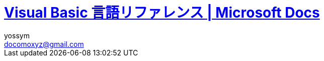 // = Visual Basic for Applications (VBA) の言語リファレンス
= https://docs.microsoft.com/ja-jp/office/vba/language/reference/user-interface-help/visual-basic-language-reference[Visual Basic 言語リファレンス | Microsoft Docs]
// 著者の名前(省略可)<メールアドレス(省略可能)>
// バージョンや作成日(省略可)
:Author:	yossym
:Email:     docomoxyz@gmail.com
:Date:      	2020-09-11
:Revision:  0.1


:toc:
:sectnums:
:toclevels: 5

:lang: ja
:doctype: book
:docname: VBA
:toclevels: 5
:sectnums:
:sectnumlevels: 5
// :source-highlighter: pygments
:source-language: VBscript
:toc: right
// :toc: left
:toc-title: 目次

////
Excel VBA リファレンス

言語リファレンス
	概要
	概念
		Visual Basic
			概要
		Microsoft Forms の概念に関するトピック
	使用方法に関するトピック
	Visual Basic の操作手順のトピック
                文字セット
                定数
                データ型
                ディレクティブ
                イベント
                関数
                キーワード
                Microsoft Forms
                オブジェクト
                Operators
                ステートメント
                Visual Basic アドイン モデルVisual Basic 言語リファレンス


Excel Visual Basic for Applications (VBA) リファレンス | Microsoft Docs
https://docs.microsoft.com/ja-jp/office/vba/api/overview/excel

Visual Basic for Applications (VBA) の言語リファレンス | Microsoft Docs
https://docs.microsoft.com/ja-jp/office/vba/api/overview/language-reference

Visual Basic 言語リファレンス | Microsoft Docs
https://docs.microsoft.com/ja-jp/office/vba/language/reference/user-interface-help/visual-basic-language-reference

/////


== Visual Basic 言語リファレンス

Visual Basic 言語 (すべてのメソッド、プロパティ、ステートメント、関数、演算子、
およびオブジェクト) に関するドキュメントが用意されています。



* 文字セット
* 定数
* データ型
* ディレクティブ
* イベント
* 関数
* キーワード
* Microsoft Forms
* オブジェクト
* Operators
* ステートメント
* Visual Basic アドイン モデル

.関連項目

* メソッドとプロパティ (オブジェクトの下になりました)
* オブジェクト ブラウザー
* Visual Basic ユーザー インターフェイスのヘルプ
* Office 用オブジェクト ライブラリ リファレンス (メンバー、プロパティ、メソッド)
* Office クライアントの開発リファレンス

=== 文字セット

* 文字セット (0 から 127)
* 文字セット (128 から 255)

.関連項目

=== 定数 (Visual Basic for Applications)

==== VBA 定数


===== カレンダー定数


次の定数は、コード内の任意の場所で実際の値の代わりに使用できます。

[cols="1,4",options="header"]
|===
| 定数       | 値  | 説明
| vbCalGreg  | .0  | グレゴリオ暦を使用することを示します。
| vbCalHijri | 1-d | 回教暦 (イスラム暦) カレンダーを使用することを示します。
|===

===== CallType 定数

次の定数は、コード内の任意の場所で実際の値の代わりに使用できます。

[cols="1,1,4",options="header"]
|===
| 定数     | 値    | 説明
| vbMethod | 1-d   | メソッドが呼び出されることを指定します。
| vbGet    | pbm-2 | Property Get プロシージャを示します。
| vbLet    | 2/4   | Property Let プロシージャを示します。
| vbSet    | 8     | Property Set プロシージャを示します。
|===


===== カラー定数

[cols="3,3,1",options="header"]
|===
| 定数      | 値       | 説明
| vbBlack   | 0x0      | 黒
| vbRed     | 0xFF     | 赤
| vbGreen   | 0xFF00   | 緑
| vbYellow  | 0xFFFF   | 黄
| vbBlue    | 0xFF0000 | 青
| vbMagenta | 0xFF00FF | 紫
| vbCyan    | 0xFFFF00 | シアン
| vbWhite   | 0xFFFFFF | 白
|===

===== 比較定数

[cols="2,1,4",options="header"]
|===
| 定数               | 値    | 説明
| vbUseCompareOption | -1    | Option Compare ステートメントの設定を使用して比較を実行します。
| vbBinaryCompare    | .0    | バイナリ比較を実行します。
| vbTextCompare      | 1-d   | テキスト比較を実行します。
| vbDatabaseCompare  | pbm-2 | Microsoft Access (Windows のみ) で、データベースに格納されている情報に基づいて比較を実行します。
|===

===== Date 定数


次の定数は、コード内の任意の場所で実際の値の代わりに使用できます。

.引数の値

firstdayofweek 引数には、次の値があります。

[cols="4,1,4",options="header"]
|===
|定数        | 値       | 説明
|vbUseSystem | .0       | NLS API 設定を使用します。
|vbSunday    | 1-d      | 日曜日 (既定)
|vbMonday    | pbm-2    | 月曜日
|vbTuesday   | 1/3      | 火曜日
|vbWednesday | 2/4      | 水曜日
|vbThursday  | 5        | 木曜日
|vbFriday    | シックス | 金曜日
|vbSaturday  | 7        | 土曜日
|===

firstdayofyear 引数には、次の値があります。

[cols="4,1,4",options="header"]
|===
| 定数                 | 値    | 説明
| vbUseSystem          | .0    | NLS API 設定を使用します。
| VbUseSystemDayOfWeek | .0    | システム設定で週の 1 日目に指定された曜日を使用します。
| vbFirstJan1          | 1-d   | 1 月 1 日が含まれる週から開始します (既定)。
| vbFirstFourDays      | pbm-2 | 新年で少なくとも 4 日ある最初の週から開始します。
| vbFirstFullWeek      | 1/3   | 1 週間全体が含まれる最初の週がその年の第 1 週目になります。
|===

.戻り値

[cols="4,1,4",options="header"]
|===
| 定数        | 値       | 説明
| vbSunday    | 1-d      | 日曜日
| vbMonday    | pbm-2    | 月曜日
| vbTuesday   | 1/3      | 火曜日
| vbWednesday | 2/4      | 水曜日
| vbThursday  | 5        | 木曜日
| vbFriday    | シックス | 金曜日
| vbSaturday  | 7        | 土曜日
|===

.関連項目

定数 (Visual Basic for Applications)

===== 日付形式の定数


この定数は、この定数の定義を含む適切なタイプ ライブラリがプロジェクトで明示的
に参照される場合にのみ使用できます。

[cols="4,1,4",options="header"]
|===
|定数          | 値    | 説明
|vbGeneralDate | .0    | 日付と時刻のどちらか、または両方を表示します。 実数の場合、日付と時刻を表示します。 小数の部分がない場合、日付だけを表示します。 整数部がない場合は、時刻のみを表示します。 日付と時刻の表示は、システムの設定によって決定されます。
|vbLongDate    | 1-d   | コンピューターの地域の設定で指定されている長い日付形式を使用して日付を表示します。
|vbShortDate   | pbm-2 | コンピューターの地域の設定で指定されている短い日付形式を使用して日付を表示します。
|vbLongTime    | 1/3   | コンピューターの地域の設定で指定されている長い時刻形式を使用して時刻を表示します。
|vbShortTime   | 2/4   | コンピューターの地域の設定で指定されている短い時刻形式を使用して時刻を表示します。
|===

.関連項目

    定数 (Visual Basic for Applications)

===== Dir、GetAttr、および SetAttr 定数


次の定数は、コード内の任意の場所で実際の値の代わりに使用できます。


[cols="4,1,4",options="header"]
|===
| 定数        | 値    | 説明
| vbNormal    | .0    | 標準 (Dir および SetAttr の既定値)
| vbReadOnly  | 1-d   | 読み取り専用
| vbHidden    | pbm-2 | 非表示
| vbSystem    | 2/4   | システム ファイル
| vbVolume    | 8     | ボリューム ラベル
| vbDirectory | 16    | ディレクトリまたはフォルダー
| vbArchive   | 32    | ファイルが前回のバックアップ以降に変更されている
| vbAlias     | 64    | Macintosh では識別子はエイリアス
|===

Macintosh では vbNormal、vbReadOnly、vbHidden、および vbAlias のみが使用できま
す。

関連項目

* <<Dir,Dir 関数>>
* <<GetAttr,GetAttr 関数>>
* <<SetArre, SetAttr ステートメント>>
* 定数 (Visual Basic for Applications)


===== DriveType 定数


この定数は、この定数の定義を含む適切なタイプ ライブラリがプロジェクトで明示的
に参照される場合にのみ使用できます。


[cols="2,1,4",options="header"]
|===
| 定数      | 値 | 説明
| Unknown   | 0  | ドライブの種類を特定できません。
| Removable | 1  | ドライブにリムーバブル メディアがあります。 これには、すべてのフロッピー ドライブと他のさまざまな種類のストレージ デバイスが含まれます。
| Fixed     | 2  | ドライブに、固定 (取り外しできない) メディアがあります。 これには、取り外し可能なハード ドライブを含むすべてのハード ドライブが含まれます。
| Remote    | 3  | ネットワーク ドライブです。 これには、ネットワーク上のどこでも共有できるドライブが含まれます。
| CDROM     | 4  | ドライブは、CD-ROM です。 読み取り専用 CD-ROM ドライブと、読み取り/書き込み可能な CD-ROM ドライブの区別はされません。
| RAMDisk   | 5  | ディスク ドライブのように動作するローカル コンピューター上のランダム アクセス メモリ (RAM) のブロックによるドライブです。
|===

.関連項目

    定数 (Visual Basic for Applications)



===== File Attribute定数


この定数は、この定数の定義を含む適切なタイプ ライブラリがプロジェクトで明示的
に参照される場合にのみ使用できます。


[cols="2,1,4",options="header"]
|===
| 定数       | 値  | 説明
| Normal     | 0   | 標準のファイル。 属性は設定されません。
| ReadOnly   | 1   | 読み取り専用ファイル。 属性は、読み取り/書き込み可能です。
| Hidden     | 2   | 隠しファイル。 属性は、読み取り/書き込み可能です。
| System     | 4   | システム ファイル。 属性は、読み取り/書き込み可能です。
| Volume     | 8   | ディスク ドライブのボリューム ラベル。 属性は読み取り専用です。
| Directory  | 16  | フォルダーまたはディレクトリ。 属性は読み取り専用です。
| Archive    | 32  | 前回のバックアップ以降に変更されているファイル。 属性は、読み取り/書き込み可能です。
| Alias      | 64  | リンクまたはショートカット。 属性の値の取得のみ可能です。
| Compressed | 128 | 圧縮ファイル。 属性は読み取り専用です。
|===

.関連項目

定数 (Visual Basic for Applications)


===== File Input/Output定数


この定数は、この定数の定義を含む適切なタイプ ライブラリがプロジェクトで明示的
に参照される場合にのみ使用できます。


[cols="2,1,4",options="header"]
|===
| 定数         | 値| 説明
| ForReading   | 1 | ファイルを読み取り専用として開きます。 このファイルには書き込むことはできません。
| ForWriting   | 2 | ファイルを書き込み用として開きます。 同じ名前のファイルが既に存在する場合、以前の内容が上書きされます。
| ForAppending | 8 | ファイルを開き、ファイルの最後に書き込みます。
|===

.関連項目

定数 (Visual Basic for Applications)

===== Form 定数


次の定数は、コード内の任意の場所で実際の値の代わりに使用できます。


[cols="2,1,4",options="header"]
|===
| 定数       | 値 | 説明
| vbModeless | 0  | UserForm はモードレスです。
| vbModal    | 1  | UserForm はモーダルです (既定値)。
|===

.関連項目

定数 (Visual Basic for Applications)


===== IMEStatus 定数


次の定数は、コード内の任意の場所で実際の値の代わりに使用できます。

日本語のロケールの定数は次のとおりです。

テーブル 1

[cols="4,1,4",options="header"]
|===
| 定数                  | 値 | 説明
| vbIMEModeNoControl    | 0  | IME を制御しません (既定)
| vbIMEModeOn           | 1  | IME をオンにします。
| vbIMEModeOff          | 2  | IME がオフ
| vbIMEModeDisable      | 3  | IME は無効になっています。
| vbIMEModeHiragana     | 4  | 全角ひらがなモードです。
| vbIMEModeKatakana     | 5  | 全角カタカナ モードです。
| vbIMEModeKatakanaHalf | 6  | 半角カタカナ モードです。
| vbIMEModeAlphaFull    | 7  | 全角英数字モードです。
| vbIMEModeAlpha        | 8  | 半角英数字モードです。
|===

韓国語のロケールの定数値は次のとおりです。

[cols="4,1,4",options="header"]
|===
| 定数                | 値 | 説明
| vbIMEModeNoControl  | 0 | IME を制御しません (既定値)。
| vbIMEModeAlphaFull  | 7  | 全角英数字モードです。
| vbIMEModeAlpha      | 8  | 半角英数字モード
| vbIMEModeHangulFull | 9  | 全角ハングル モードです。
| vbIMEModeHangul     | 10 | 半角ハングル モードです。
|===

中国語のロケールの定数値は次のとおりです。

[cols="4,1,4",options="header"]
|===
| 定数               | 値 | 説明
| vbIMEModeNoControl | 0  | IME を制御しません (既定)
| vbIMEModeOn        | 1  | IME をオンにします。
| vbIMEModeOff       | 2  | IME をオフにします。
|===

.関連項目

定数 (Visual Basic for Applications)



===== Keycode 定数

次の定数は、コード内の任意の場所で実際の値の代わりに使用できます。

.Keycode 定数

[cols="4,1,4",options="header"]
|===
| 定数          | 値   | 説明
| VBKeyLButton  | 0x1  | 左マウス ボタン
| VBKeyRButton  | 0x2  | 右マウス ボタン
| VBKeyCancel   | 0x3  | Cancel キー
| VBKeyMButton  | 0x4  | マウスの中央ボタン
| VBKeyBack     | 0x8  | Backspace
| VBKeyTab      | 0x9  | Tab キー
| VBKeyClear    | 0xC  | Clear
| VBKeyReturn   | 0xD  | Enter
| VBKeyShift    | 0x10 | Shift キーが押されました。
| VBKeyControl  | 0x11 | Ctrl キーが押されました。
| VBKeyMenu     | 0x12 | メニュー キー
| VBKeyPause    | 0x13 | Pause
| VBKeyCapital  | 0x14 | Caps Lock
| VBKeyEscape   | 0x1B | Esc キー
| VBKeySpace    | 0x20 | Space キー
| VBKeyPageUp   | 0x21 | PageUp
| VBKeyPageDown | 0x22 | PageDown
| VBKeyEnd      | 0x23 | End
| VBKeyHome     | 0x24 | Home
| VBKeyLeft     | 0x25 | ←
| VBKeyUp       | 0x26 | ↑
| VBKeyRight    | 0x27 | →
| VBKeyDown     | 0x28 | ↓
| VBKeySelect   | 0x29 | Select
| VBKeyPrint    | 0x2A | PrintScreen
| VBKeyExecute  | 0x2B | Execute
| VBKeySnapshot | 0x2C | Snapshot キー
| VBKeyInsert   | 0x2D | Insert キー
| VBKeyDelete   | 0x2E | Delete キー
| VBKeyHelp     | 0x2F | Help
| VBKeyNumlock  | 0x90 | Num Lock
|===

.キーと Z キー

A キーから Z キーは、ASCII の A から Z と同じです。

[cols="4,1,4",options="header"]
|===
| 定数   | 値 | 説明
| vbKeyA | 65 | A キー
| vbKeyB | 66 | B キー
| vbKeyC | 67 | C キー
| vbKeyD | 68 | D キー
| vbKeyE | 69 | E キー
| vbKeyF | 70 | F キー
| vbKeyG | 71 | G キー
| vbKeyH | 72 | H キー
| vbKeyI | 73 | I キー
| vbKeyJ | 74 | J キー
| vbKeyK | 75 | K キー
| vbKeyL | 76 | L キー
| vbKeyM | 77 | M キー
| vbKeyN | 78 | N キー
| vbKeyO | 79 | O キー
| vbKeyP | 80 | P キー
| vbKeyQ | 81 | Q キー
| vbKeyR | 82 | R キー
| vbKeyS | 83 | S キー
| vbKeyT | 84 | T キー
| vbKeyU | 85 | U キー
| vbKeyV | 86 | V キー
| vbKeyW | 87 | W キー
| vbKeyX | 88 | X キー
| vbKeyY | 89 | Y キー
| vbKeyZ | 90 | Z キー
|===

.0キー-9 キー

0 キーから 9 キーは ASCII の 0 から 9 と同じです。

[cols="4,1,4",options="header"]
|===
| 定数   | 値 | 説明
| vbKey0 | 48 | 0 キー
| vbKey1 | 49 | 1 キー
| vbKey2 | 50 | 2 キー
| vbKey3 | 51 | 3 キー
| vbKey4 | 52 | 4 キー
| vbKey5 | 53 | 5 キー
| vbKey6 | 54 | 6 キー
| vbKey7 | 55 | 7 キー
| vbKey8 | 56 | 8 キー
| vbKey9 | 57 | 9 キー
|===

.テンキーキー

次の定数は、テンキーのキーを表します。

[cols="4,1,4",options="header"]
|===
| 定数           | 値   | 説明
| vbKeyNumpad0   | 0x60 | 0 キー
| vbKeyNumpad1   | 0x61 | 1 キー
| vbKeyNumpad2   | 0x62 | 2 キー
| vbKeyNumpad3   | 0x63 | 3 キー
| vbKeyNumpad4   | 0x64 | 4 キー
| vbKeyNumpad5   | 0x65 | 5 キー
| vbKeyNumpad6   | 0x66 | 6 キー
| vbKeyNumpad7   | 0x67 | 7 キー
| vbKeyNumpad8   | 0x68 | 8 キー
| vbKeyNumpad9   | 0x69 | 9 キー
| vbKeyMultiply  | 0x6A | 乗算記号 (*) キー
| vbKeyAdd       | 0x6B | 加算記号 (+) キー
| vbKeySeparator | 0x6C | Enter
| vbKeySubtract  | 0x6D | 減算記号 (-) キー
| vbKeyDecimal   | 0x6E | 小数点 (.) キー
| vbKeyDivide    | 0x6F | 除算記号 (/) キー
|===

.ファンクションキー

次の定数は、ファンクション キーを表します。


[cols="4,1,4",options="header"]
|===
| 定数     | 値   | 説明
| vbKeyF1  | 0x70 | F1 キー
| vbKeyF2  | 0x71 | F2 キー
| vbKeyF3  | 0x72 | F3 キー
| vbKeyF4  | 0x73 | F4 キー
| vbKeyF5  | 0x74 | F5 キー
| vbKeyF6  | 0x75 | F6 キー
| vbKeyF7  | 0x76 | F7 キー
| vbKeyF8  | 0x77 | F8 キー
| vbKeyF9  | 0x78 | F9 キー
| vbKeyF10 | 0x79 | F10 キー
| vbKeyF11 | 0x7A | F11 キー
| vbKeyF12 | 0x7B | F12 キー
| vbKeyF13 | 0x7C | F13 キー
| vbKeyF14 | 0x7D | F14 キー
| vbKeyF15 | 0x7E | F15 キー
| vbKeyF16 | 0x7F | F16 キー
|===

関連項目

定数 (Visual Basic for Applications)


===== その他の定数


以下の定数は、Visual Basic for Applications のタイプ ライブラリで定義されてお
り、コードの任意の場所で実際の値の代わりに使用できます。


[cols="2,1,4",options="header"]
|===
 | 定数          | 値                                             | 説明
 | vbCrLf        | Chr(13) + Chr(10)                              | キャリッジ リターンとライン フィードの組み合わせ
 | vbCr          | Chr(13)                                        | キャリッジ リターン文字
 | vbLf          | Chr(10)                                        | ライン フィード文字
 | vbNewLine     | Chr(13) + Chr(10)。Macintosh の場合は、Chr(13) | プラットフォーム固有の改行文字。現在のプラットフォームに対応する文字が使用されます。
 | vbNullChar    | Chr(0)                                         | 値 0 を持つ文字
 | vbNullString  | 値が 0 の文字列                                | 長さ 0 の文字列 ("") とは異なります。外部プロシージャの呼び出しに使用されます。
 | vbObjectError | -2147221504                                    | ユーザー定義のエラー番号は、この値より大きい値である必要があります。 次に例を示します。+
Err.Raise Number = vbObjectError + 1000
 | vbTab         | Chr(9)  | タブ文字
 | vbBack        | Chr(8)  | バックスペース文字
 | vbFormFeed    | Chr(12) | Microsoft Windows または Macintosh では使用しません。
 | vbVerticalTab | Chr(11) | Microsoft Windows または Macintosh では役に立たない
|===

関連項目

定数 (Visual Basic for Applications)

===== MsgBox 定数


次の定数は、コード内の任意の場所で実際の値の代わりに使用できます。

.MsgBox の引数

[cols="4,1,4",options="header"]
|===
| 定数                  | 値      | 説明
| vbOKOnly              | 0       | [ OK ] ボタンのみ (既定値)
| vbOKCancel            | 1       | [OK] ボタンと [キャンセル] ボタン
| vbAbortRetryIgnore    | 2       | [ 中止 ]、[ 再試行 ]、[ 無視 ] の各ボタン
| vbYesNoCancel         | 3       | [ はい ]、[ いいえ ]、[ キャンセル ] の各ボタン
| vbYesNo               | 4       | [ はい ] ボタンと [ いいえ ] ボタン
| vbRetryCancel         | 5       | [ 再試行 ] ボタンと [ キャンセル ] ボタン
| vbCritical            | 16      | 重大なメッセージ
| vbQuestion            | 32      | 警告クエリ
| vbExclamation         | 48      | 警告メッセージ
| vbInformation         | 64      | 情報メッセージ
| vbDefaultButton1      | .0      | 1 番目のボタンが既定 (既定値)
| vbDefaultButton2      | 256     | 2 番目のボタンが既定
| vbDefaultButton3      | 512     | 3 番目のボタンが既定
| vbDefaultButton4      | 768     | 4 番目のボタンが既定
| vbApplicationModal    | .0      | アプリケーションのモーダル メッセージ ボックス (既定値)
| vbSystemModal         | 4096    | システムのモーダル メッセージ ボックス
| vbMsgBoxHelpButton    | 16384   | メッセージ ボックスに [ヘルプ] ボタンを追加する
| VbMsgBoxSetForeground | 65536   | メッセージ ボックス ウィンドウを手前のウィンドウにする
| vbMsgBoxRight         | 524288  | テキストを右揃えにする
| vbMsgBoxRtlReading    | 1048576 | ヘブライ語とアラビア語のシステムでテキストが右から左に読む形式で表示されるようにする
|===

.MsgBox の戻り値

[cols="4,1,4",options="header"]
|===
| 定数     | 値 | 説明
| vbOK     | 1  | [ OK ] ボタンが押された
| vbCancel | 2  | [ キャンセル ] ボタンが押された
| vbAbort  | 3  | [ 中止 ] ボタンが押された
| vbRetry  | 4  | [ 再試行 ] ボタンが押された
| vbIgnore | 5  | [ 無視 ] ボタンが押された
| vbYes    | 6  | [ はい ] ボタンが押された
| vbNo     | 7  | [いいえ] ボタンが押された
|===

.関連項目

定数 (Visual Basic for Applications)

===== QueryClose 定数


次の定数は、コード内の任意の場所で実際の値の代わりに使用できます。

.QueryClose 定数

[cols="4,1,4",options="header"]
|===
| 定数              | 値    | 説明
| vbFormControlMenu | .0    | ユーザーが、フォームのコントロールメニューで [閉じる] コマンドを選択しました。
| vbFormCode        | 1-d   | コードから Unload ステートメントが呼び出されます。
| vbAppWindows      | pbm-2 | 現在の Microsoft Windows オペレーティング環境のセッションが終了しまします。
| vbAppTaskManager  | 1/3   | Windows タスク マネージャーがアプリケーションを閉じようとしています。
|===

.関連項目

定数 (Visual Basic for Applications)

===== shell 定数


次の定数は、コード内の任意の場所で実際の値の代わりに使用できます。

シェル定数

[cols="4,1,4",options="header"]
|===
| 定数               | 値 | 説明
| vbHide             | 0  | ウィンドウは非表示で、フォーカスは非表示ウィンドウに渡されます。
| vbNormalFocus      | 1  | ウィンドウがフォーカスを持ち、元のサイズと位置に復元されます。
| vbMinimizedFocus   | 2  | ウィンドウがフォーカスを持ってアイコンとして表示されます。
| vbMaximizedFocus   | 3  | ウィンドウがフォーカスを持って最大化されます。
| vbNormalNoFocus    | 4  | ウィンドウは、最新のサイズと位置に復元されます。 現在アクティブなウィンドウはアクティブのままです。
| vbMinimizedNoFocus | 6  | ウィンドウはアイコンとして表示されます。 現在アクティブなウィンドウはアクティブのままです。
|===

Macintosh では、vbNormalFocus、vbMinimizedFocus、vbMaximizedFocus はすべて、ア
プリケーションをフォアグラウンドに配置します。vbHide、vbNoFocus、
vbMinimizedFocus はすべて、アプリケーションをバックグラウンドに配置します。

.関連項目

定数 (Visual Basic for Applications)


===== SpecialFolder 定数


この定数は、この定数の定義を含む適切なタイプ ライブラリがプロジェクトで明示的
に参照される場合にのみ使用できます。

.SpecialFolder 定数

[cols="4,1,4",options="header"]
|===
| 定数            | 値 | 説明
| WindowsFolder   | 0  | Windows オペレーティング システムによってインストールされたファイルが格納されている Windows フォルダー。
| SystemFolder    | 1  | ライブラリ、フォント、およびデバイス ドライバーが格納されている System フォルダー。
| TemporaryFolder | 2  | 一時ファイルの格納に使用される Temp フォルダー。 このパスは TMP 環境変数で指定されています。
|===

.関連項目

定数 (Visual Basic for Applications)


===== StrConv 定数


次の定数は、コード内の任意の場所で実際の値の代わりに使用できます。

.StrConv 定数

[cols="4,1,4",options="header"]
|===
| 定数          | 値  | 説明
| vbUpperCase   | 1   | 文字列を大文字に変換します。
| vbLowerCase   | 2   | 文字列を小文字に変換します。
| vbProperCase  | 3   | 文字列のすべての単語の最初の文字を大文字に変換します。
| vbWide        | 4   | 文字列の半角 (1 バイト) 文字を全角 (2 バイト) 文字に変換します。 東アジア ロケールに適用されます。
| vbNarrow      | 8   | 文字列の全角 (2 バイト) 文字を半角 (1 バイト) 文字に変換します。 東アジア ロケールに適用されます。
| vbKatakana    | 16  | 文字列のひらがなをカタカナに変換します。 日本のみに適用されます。
| vbHiragana    | 32  | 文字列のカタカナをひらがなに変換します。 日本のみに適用されます。
| vbUnicode     | 64  | システムの既定のコード ページを使用して文字列を Unicode に変換します (Macintosh では使用できません)。
| vbFromUnicode | 128 | 文字列を Unicode からシステムの既定のコード ページに変換します (Macintosh では使用できません)。
|===

.関連項目

定数 (Visual Basic for Applications)


===== system color 定数


次の定数は、コード内の任意の場所で実際の値の代わりに使用できます。

システムカラー定数

[cols="4,1,4",options="header"]
|===
| 定数                    | 値         | 説明
| vbScrollBars            | 0x80000000 | スクロール バーの色
| vbDesktop               | 0x80000001 | デスクトップの色
| vbActiveTitleBar バー   | 0x80000002 | アクティブ ウィンドウのタイトル バーの色
| vbInactiveTitleBar バー | 0x80000003 | 非アクティブ ウィンドウのタイトル バーの色
| vbMenuBar               | 0x80000004 | メニューの背景色
| vbWindowBackground      | 0x80000005 | ウィンドウの背景色
| vbWindowFrame           | 0x80000006 | ウィンドウ枠の色
| vbMenuText              | 0x80000007 | メニューの文字色
| vbWindowText            | 0x80000008 | ウィンドウの文字色
| Vbタイトルバーテキスト  | 0x80000009 | キャプション、サイズ ボックス、およびスクロール矢印の文字色
| vbActiveBorder          | 0x8000000A | アクティブ ウィンドウの境界線の色
| vbInactiveBorder        | 0x8000000B | 非アクティブ ウィンドウの境界線の色
| vbApplicationWorkspace  | 0x8000000C | マルチドキュメント インターフェイス (MDI) アプリケーションの背景色
| vbHighlight 表示        | 0x8000000D | コントロールで選択されているアイテムの背景色
| vbHighlightText         | 0x8000000E | コントロールで選択されているアイテムの文字色
| vbButtonFace            | 0x8000000F | コマンド ボタンの表面の網掛けの色
| vbButtonShadow          | 0x80000010 | コマンド ボタンの端の網掛けの色
| Vbグレーのテキスト      | 0x80000011 | 単色表示の (無効な) 文字
| vbButtonText            | 0x80000012 | プッシュ ボタンの文字色
| vbInactiveCaptionText   | 0x80000013 | 非アクティブなキャプションの文字色
| vb3DHighlight           | 0x80000014 | 3D 表示の強調表示色
| vb3DDKShadow            | 0x80000015 | 3D 表示で最も濃い影に使用する色
| vb3DLight               | 0x80000016 | 3D 表示で使用する vb3DHighlight の次に明るい色
| Vbinテキスト            | 0x80000017 | ツール ヒントの文字色
| vbInfoBackground        | 0x80000018 | ツール ヒントの背景色
|===

.関連項目

定数 (Visual Basic for Applications)

















































































































































































































































































































































































































































































































































































===== Tristate 定数

この定数は、この定数の定義を含む適切なタイプ ライブラリがプロジェクトで明示的
に参照される場合にのみ使用できます。

[options="header"]
|===
| 定数         | 値 | 説明
| vbTrue       | -1 | True
| vbFalse      | ;0 | False
| vbUseDefault | -2 | 既定の設定を使用
|===


=== https://docs.microsoft.com/ja-jp/office/vba/language/reference/user-interface-help/data-type-summary[データ型の概要 | Microsoft Docs][[データ型の概要]]

データ型は、保持できるデータの種類を決定する変数の特性です。 データ型には、次
の表で示されているもの、ユーザー定義型、およびオブジェクトに固有の型が含まれま
す。

組み込みのデータ型を設定する

次の表では、サポートされる データ型および記憶域のサイズと範囲を示します。
組み込みのデータ型を設定する

[options="header"]
|===
|データ型 |記憶領域サイズ |範囲
|Boolean |2 バイト |True または False
|Byte |1 バイト |0 ～ 255
|Collection |不明 |不明
|Currency (スケーリングされた整数) |8 バイト |-922,337,203,685,477.5808 ～ 922,337,203,685,477.5807
|Date |8 バイト |100 年 1 月 1 日 から 9999 年 12 月 31 日
|Decimal |14 バイト |+/-79,228,162,514,264,337,593,543,950,335 (小数点なし) +
+/-7.9228162514264337593543950335 (小数点以下 28 桁) +
 +
+/-0.0000000000000000000000000001 (0 ではない最小の値) +
|Dictionary |不明 |不明
|Double (倍精度浮動小数点数) |8 バイト |-1.79769313486231E308 から-4.94065645841247E-324 (負の値) +
 +
4.94065645841247E-324 から 1.79769313486232E308 (正の値)
|Integer |2 バイト |-32,768 〜 32,767
|Long (Long 整数) |4 バイト |-2,147, 483,648 〜 2,147, 483,647
|LongLong (LongLong 整数) |8 バイト |-9,223,372,036,854,775,808 から 9,223,372, 036,854,775,807 +
 +
[red]#64 ビット プラットフォームでのみ有効。#
|LongPtr (32 ビット システムでは Long 整数、64 ビット システムでは LongLong 整数) |32 ビット システムでは 4 バイト +
 +
64 ビット システムでは 8 バイト |-2,147,483,648 から 2,147,483,647 (32 ビットシステム) +
 +
-9,223,372,036,854,775,808 から 9,223,372,036,854,775,807 (64 ビット システム)
|Object |4 バイト |任意の Object 参照
|Single (単精度浮動小数点数) |4 バイト |-3.402823E38 から -1.401298E-45 (負の値) +
 +
1.401298E-45 から 3.402823E38 (正の値)
|String (可変長) |10 バイト + 文字列の長さ |0 〜 約 20 億
|文字列型 (String) (固定長) |文字列の長さ |1 〜 約 65,400
|Variant (数値) |16 バイト |最大で Double の範囲までの任意の数値
|バリアント型 (Variant) (文字) |22 バイト + 文字列長 (64 ビット システムでは 24 バイト) |可変長 文字列型 と同じ範囲
|ユーザー定義 (Type を使用) |要素に必要な数 |各要素の範囲は、そのデータ型の範囲と同じです。
|===




.データ型を変換する

式を特定のデータ型に強制変換する次の関数の使用方法の例については、「データ型変
換関数」をご覧ください。CBool、CByte、CCur、CDate、CDbl、CDec、CInt、CLng、
CLngLng、CLngPtr、CSng、CStr、CVar。

次の各関数については、それぞれのページをご覧ください。CVErr、Fix、Int。


WARNING: CLngLng は、64 ビット プラットフォームでのみ有効です。

.データ型を確認する

データ型を確認するには、以下の関数をご覧ください。

* IsArray
* IsDate
* IsEmpty
* IsError
* IsMissing
* IsNull
* IsNumeric
* IsObject

.CStr の戻り値


 expression の値
CStr の戻り値
 
:-----------------
:-----------
 
Boolean
True または False を含む文字列。
 
Date
システムの短い日付形式の日付を含む文字列。
 
Empty
長さ 0 の文字列 ("")。
 
Error
Error という単語とエラー番号を含む文字列。
 
Null
実行時エラー。
 
その他の数値
数字を含む文字列。



====  Type Conversion 関数[[Type Conversion]]

各関数では、式が特定のデータ型に強制的に変換されます。

.構文

* CBool(expression)
* CByte(expression)
* CCur(expression)
* CDate(expression)
* CDbl(expression)
* CDec(expression)
* CInt(expression)
* CLng(expression)
* CLngLng(expression) (64 ビットのプラットフォームでのみ有効)
* CLngPtr(expression)
* CSng(expression)
* CStr(expression)
* CVar(expression)

必須の expression 引数は、任意の文字列式または数値式です。

.戻り値の型

次に示すように、戻り値の型は関数名によって異なります。


[cols="1,1,4",options="header"]
|===
|Function | 戻り値の種類 | expression 引数の範囲
|CBool    | Boolean      | 任意の有効な文字列式または数式を指定します。
|CByte    | Byte         | 0 から 255。
|CCur     | Currency     | -922,337,203,685,477.5808 ～ 922,337,203,685,477.5807。
|CDate    | Date         | 任意の有効な日付式。
|CDbl     | Double       | 負の値の場合は -1.79769313486231E308 ～ -4.94065645841247E-324、正の値の場合は 4.94065645841247E-324 ～ 1.79769313486232E308。
|CDec     | Decimal      | ゼロスケールの値 (小数部分がない値) の場合は 79,228,162,514,264,337,593,543,950,335 です。 小数点以下が 28 桁の値の場合は 7.9228162514264337593543950335 です。 0 以外で可能な最小値は 0.0000000000000000000000000001 です。
|CInt     | Integer      | -32,768 から 32,767。小数点以下は丸められます。
|CLng     | Long         | -2,147,483,648 から 2,147,483,647。小数点以下は丸められます。
|CLngLng  | LongLong     | -9,223,372,036,854,775,808 から 9,223,372,036,854,775,807。小数点以下は丸められます (64 ビット プラットフォームのみで有効)。
|CLngPtr  | LongPtr      | 32 ビットのシステムでは -2,147,483,648 ～ 2,147,483,647、64 ビットのシステムでは -9,223,372,036,854,775,808 ～ 9,223,372,036,854,775,807。32 ビットと 64 ビットのどちらのシステムでも、小数部分は丸められます。
|CSng     | Single       | 負の値の場合は -3.402823E38 ～ -1.401298E-45、正の値の場合は 1.401298E-45 ～ 3.402823E38。
|CStr     | String       | CStr の戻り値は、expression 引数に依存します。
|CVar     | Variant      | 数値の場合は Double と同じ範囲です。 数値以外の場合は String と同じ範囲です。
|===

.解説

関数に渡した expression 引数の値が変換されるデータ型の範囲を超える場合はエラー
が発生します。

WARNING:	LongLong (64 ビットのプラットフォームの LongPtr を含む) をそれ
よりも小さい整数型に明示的に代入するには、変換関数を使用する必要があります。
LongLong をそれよりも小さい整数に暗黙的に変換することはできません。

一般に、データ型の変換関数を使用してコードを文書化し、一部の演算の結果が既定の
データ型ではなく、特定のデータ型として表示されるように指定できます。 たとえば、
通常、単精度、倍精度、整数演算が発生する場合、CCur を使用して、通貨換算を強制
的に実行します。

国際的に通用する 1 つのデータ型から別のデータ型に変換するには、Val ではなく、
データ型の変換関数を使用する必要があります。 たとえば、CCur を使用すると、使用
しているコンピューターのロケールに応じて、異なる少数点の区切り文字や桁区切り記
号、さまざまな通貨オプションが適切に認識されます。

小数点以下が 0.5 の場合、CInt および CLng は、常に一番近い偶数に数値を丸めます。
たとえば、0.5 は 0 に、1.5 は 2 に丸められます。 <<Fix Int,Fix関数とInt関数>>
は、小数部分を丸めるのではなく切り捨てるので、CInt およびCLngとは異なります。
また、Fix および Int は、常に渡されたのと同じ型の値を返します。

date を日付または時刻に変換できるかどうかを確認するには、IsDate 関数を使用しま
す。 CDate では、日付リテラルと時刻リテラルだけでなく、許容範囲内の日付に当て
はまる数字も認識されます。 数字を日付に変換すると、整数全体が日付に変換されま
す。 数字の分数の部分は、午前 12 時を起点にした時刻に変換されます。

CDate は、システムのロケール設定に基づいて日付の形式を認識します。 認識されて
いる日付設定以外の書式設定が提供されている場合、日、月、年の順番を正しく決定で
きないことがあります。 さらに、1 週間の文字列が含まれる場合、長い日付の書式設
定は認識されません。

Visual Basic の旧バージョンとの互換性のために、CVDate 関数も提供されています。
CVDate 関数の構文は CDate 関数と同じですが、CVDate では、実際の Date 型ではな
く、サブタイプが Date 型である Variant 型が返されます。 組み込みの Date 型が利
用できるようになったため、CVDate を使用する必要がなくなりました。 式を Date に
変換してから Variant に代入することで、同じ処理を行うことができます。 これは、
他のすべての組み込みタイプを同等のバリアント型サブタイプに変換する方法と同じで
す。

WARNING:	CDec 関数は独立したデータ型を返しません。値が 10 進型サブタイ
プに変換されたバリアント型を常に返します。



.CBool 関数の例

この例では、CBool 関数を使用して、式を Boolean に変換します。 式が 0 以外の値
に評価される場合は CBool から True が返され、それ以外の場合は False が返されま
す。


[source,vbscript]
----
Dim A, B, Check 
A = 5: B = 5 ' Initialize variables. 
Check = CBool(A = B) ' Check contains True. 
 
A = 0 ' Define variable. 
Check = CBool(A) ' Check contains False. 
----

.CByte 関数の例

この例では、CByte 関数を使用して、式を Byte に変換します。


[source,vbscript]
----
Dim MyDouble, MyByte 
MyDouble = 125.5678 ' MyDouble is a Double. 
MyByte = CByte(MyDouble) ' MyByte contains 126. 
----

.CCur 関数の例

この例では、CCur 関数を使用して、式を Currency に変換します。

[source,vbscript]
----
Dim MyDouble, MyCurr 
MyDouble = 543.214588 ' MyDouble is a Double. 
MyCurr = CCur(MyDouble * 2) ' Convert result of MyDouble * 2 
 ' (1086.429176) to a 
 ' Currency (1086.4292). 
----

.CDate 関数の例

この例では CDate 関数を使用し、文字列を日付型に変換します。 一般に、この例で示すように、文字列として日付と時刻をハードコードするのはお勧めしません。 文字列の代わりに、#2/12/1969# や #4:45:23 PM# のような日付リテラルと時刻リテラルを使用してください。


[source,vbscript]
----
Dim MyDate, MyShortDate, MyTime, MyShortTime 
MyDate = "February 12, 1969" ' Define date. 
MyShortDate = CDate(MyDate) ' Convert to Date data type. 
 
MyTime = "4:35:47 PM" ' Define time. 
MyShortTime = CDate(MyTime) ' Convert to Date data type. 
----

.CDbl 関数の例

この例では、CDbl 関数を使用して、式を Double に変換します。

[source,vbscript]
----
Dim MyCurr, MyDouble 
MyCurr = CCur(234.456784) ' MyCurr is a Currency. 
MyDouble = CDbl(MyCurr * 8.2 * 0.01) ' Convert result to a Double. 
----

.CDec 関数の例

この例では、CDec 関数を使用して、値を Decimal に変換します。


[source,vbscript]
----
Dim MyDecimal, MyCurr 
MyCurr = 10000000.0587 ' MyCurr is a Currency. 
MyDecimal = CDec(MyCurr) ' MyDecimal is a Decimal. 
----

.CInt 関数の例

この例では、CInt 関数を使用して、値を Integer に変換します。


[source,vbscript]
----
Dim MyDouble, MyInt 
MyDouble = 2345.5678 ' MyDouble is a Double. 
MyInt = CInt(MyDouble) ' MyInt contains 2346. 
----

.CLng 関数の例

この例では、CLng 関数を使用して、値を Long に変換します。

[source,vbscript]
----
Dim MyVal1, MyVal2, MyLong1, MyLong2 
MyVal1 = 25427.45: MyVal2 = 25427.55 ' MyVal1, MyVal2 are Doubles. 
MyLong1 = CLng(MyVal1) ' MyLong1 contains 25427. 
MyLong2 = CLng(MyVal2) ' MyLong2 contains 25428. 
----

.CSng 関数の例

この例では、CSng 関数を使用して、値を Single に変換します。

[source,vbscript]
----
Dim MyDouble1, MyDouble2, MySingle1, MySingle2 
' MyDouble1, MyDouble2 are Doubles. 
MyDouble1 = 75.3421115: MyDouble2 = 75.3421555 
MySingle1 = CSng(MyDouble1) ' MySingle1 contains 75.34211. 
MySingle2 = CSng(MyDouble2) ' MySingle2 contains 75.34216. 
----

.CStr 関数の例

この例では、CStr 関数を使用して、数値を String に変換します。


[source,vbscript]
----
Dim MyDouble, MyString 
MyDouble = 437.324 ' MyDouble is a Double. 
MyString = CStr(MyDouble) ' MyString contains "437.324". 
----


.CVar 関数の例

この例では、CVar 関数を使用して、式を Variant に変換します。


[source,vbscript]
----
Dim MyInt, MyVar 
MyInt = 4534 ' MyInt is an Integer. 
MyVar = CVar(MyInt & 000) ' MyVar contains the string 
 ' 4534000. 
----

































































































=== ディレクティブ

[cols="3,4",options="header"]
|===
|コンパイラ ディレクティブ |操作
|<<Const ディレクティブ,Const ディレクティブ>> |コンパイラ定数を定義します。
|<<If...Then...Else ディレクティブ,If...Then...Else ディレクティブ>> |選択したコード ブロックをコンパイルします。
|===

==== #Const ディレクティブ

Visual Basic の 条件付きコンパイラ定数を定義するために使用されます。

.構文

[source,vbscript]
----
#Const constname = expression
----

#Const コンパイラ ディレクティブの構文には、次の指定項目があります。

[cols="1,4",options="header"]
|===
|パーツ |説明
|constname |必須。Variant (String)。 定数の名前です。変数の名前付け規則に従います。
|expression |必須。 リテラル、その他の条件付きコンパイラ定数、またはを除くすべての算術演算子または論理演算子を含む組み合わせ。
|===

.注釈

条件付きコンパイラ定数は常に、定義されているモジュールの Private 定数になりま
す。 #Constディレクティブを使用して、パブリックコンパイラ定数を作成することは
できません。 Public コンパイラ定数は、ユーザー インターフェイスでのみ作成でき
ます。

expression で使用できるのは、条件付きコンパイラ定数とリテラルだけです。 Const
を使用して定義された標準の定数を使用したり、未定義の定数を使用したりすると、エ
ラーが発生します。 反対に、 #Const キーワードを使用して定義された定数は、条件
付きコンパイルにのみ使用できます。

条件付きコンパイラ定数は、コード内の位置に関わらず、常にモジュール レベルで評
価されます。

.例

この例では、#Const ディレクティブを使用して、#If...#Else...#End If コンストラ
クトで使用するための条件付きコンパイラ定数を宣言します。


[source,vbscript]
----
#Const DebugVersion = 1 ' Will evaluate true in #If block.
----

==== #If...Then...#Else ディレクティブ


選択した Visual Basic コードのブロックを条件付きでコンパイルします。

.構文

[source,vbscript]
----
#If expression Then
statements
[ #ElseIf expression-n Then
[ elseifstatements ]]
[ #Else
[ elsestatements ]]
#End If
----

#If...Then...#Else ディレクティブの構文には、次の指定項目があります。

.構文

[cols="1,4",options="header"]
|===
|パーツ |説明
|expression |必ず指定します。 1 つ以上の条件付きコンパイラ定数、リテラル、および演算子のみで構成された、True または False に評価される任意の式です。
|statements |必須。 関連付けられている式が True の場合に評価される Visual Basic プログラムの行またはコンパイラ ディレクティブです。
|expression-n |省略可能。 1 つ以上の条件付きコンパイラ定数、リテラル、および演算子のみで構成された、True または False に評価される任意の式です。
|elseifstatements |省略可能。 expression-n が True の場合に評価される 1 つ以上のプログラム行またはコンパイラ ディレクティブです。
|elsestatements |省略可能です。 前の expression および expression-n がいずれも True に評価されなかった場合に評価される 1 つ以上のプログラム行またはコンパイラ ディレクティブです。
|===

.解説

#If...Then...#Else ディレクティブの動作は If...Then...Else ステートメントと同
じです。ただし、#If、#Else、#ElseIf、および #End If の各ディレクティブには単一
行の形式がありません。したがって、これらのディレクティブと同じ行に他のコードを
含めることはできません。

条件付きコンパイルは、通常、同じプログラムを異なるプラットフォーム用にコンパイ
ルするために使用されます。 また、実行可能なファイルにデバッグ コードが含まれな
いようにするためにも使用されます。 条件付きコンパイルで除外されたコードは、最
終的な実行可能ファイルから完全に削除されるため、サイズやパフォーマンスに影響を
与えることはありません。

各評価の結果に関係なく、すべての式が評価されます。 したがって、式で使用されて
いるすべての定数が定義されている必要があります。定義されていない定数は Empty
として評価されます。

CAUTION:	Option Compare ステートメントは、#If ステートメントと #ElseIf
ステートメントの式には影響を与えません。 条件付きコンパイラ ディレクティブの式
は常に Option Compare Text で評価されます。


.例

この例では、#If...Then...#Else コンストラクトで条件付きコンパイラ定数を参照し
て、特定のステートメントをコンパイルするかどうかを決定します。

[source,vbscript]
----
' If Mac evaluates as true, do the statements following the #If. 
#If Mac Then 
 '. Place exclusively Mac statements here. 
 '. 
 '. 
' Otherwise, if it is a 32-bit Windows program, do this: 
#ElseIf Win32 Then 
 '. Place exclusively 32-bit Windows statements here. 
 '. 
 '. 
' Otherwise, if it is neither, do this: 
#Else 
 '. Place other platform statements here. 
 '. 
 '. 
#End If
----

=== イベント (Visual Basic for Applications)

* <<Activate、Deactivate, Activate、Deactivate>>
* <<Initialize, Initialize>>
* <<QueryClose, QueryClose>>
* <<Resize, Resize>>
* <<Terminate, Terminate>>

==== Activate イベント、Deactivate イベント[[Activate、Deactivate]]

Activate イベントは、オブジェクトがアクティブ ウィンドウになると発生します。
Deactivate イベントは、オブジェクトがアクティブ ウィンドウでなくなると発生しま
す。

.構文


[source,vbscript]
----
Private Sub object_Activate( )
Private Sub object_Deactivate( )
----

object のプレースホルダーは、評価結果が [適用先] リストのオブジェクトとなるオ
ブジェクトの式を表します。

.解説

コードで Show メソッドを使用すると、オブジェクトをアクティブにできます。

Activate イベントは、オブジェクトが表示されている場合のみ発生します。 <<Load,
Load>> で
読み込まれた <<UserForm,UserForm>> は、<<Show,Show>> メソッドを使用しない限り
表示されません。

Activate イベントと Deactivate イベントは、アプリケーション内でフォーカスが移
動された場合のみ発生します。 別のアプリケーションで、オブジェクトからまたはオ
ブジェクトにフォーカスが移動されても、いずれのイベントもトリガーされません。

Deactivate イベントは、オブジェクトの読み込み解除では発生しません。



.例

次のコードでは、UserForm1 と UserForm2 の 2 つの UserForm を使用しています。
これらのプロシージャを UserForm1 モジュールにコピーしてから、UserForm2 を追加
します。 UserForm1 のキャプションが、その Activate イベント プロシージャに作成
されます。 ユーザーが UserForm1 のクライアント領域をクリックすると、UserForm2
が読み込まれて表示され、UserForm1 の Deactive イベントがトリガーされ、キャプシ
ョンが変更されます。

[source,vbscript]
----
' Activate event for UserForm1
Private Sub UserForm_Activate()
    UserForm1.Caption = "Click my client area"
End Sub

' Click event for UserForm1
Private Sub UserForm_Click()
    Load UserForm2
    UserForm2.StartUpPosition = 3
    UserForm2.Show
End Sub

' Deactivate event for UserForm1
Private Sub UserForm_Deactivate()
    UserForm1.Caption = "I just lost the focus!"
    UserForm2.Caption = "Focus just left UserForm1 and came to me"
End Sub
----



==== Initialize イベント[[Initialize]]

オブジェクトが読み込まれてから表示されるまでに発生します。

.構文

[source,vbscript]
----
Private Subobject_Initialize( )
----

object プレースホルダーは、[適用対象] リスト内のオブジェクトに評価されるオブジ
ェクト式を表します。


.解説

通常、Initialize イベントは、アプリケーションまたは UserForm を使用できるよう
に準備するために使用されます。変数には初期値が割り当てられ、コントロールは、初
期化データを収容できるように移動またはサイズ変更される場合があります。

.例

次の例は、プログラム内に 2 つの UserForm があると仮定しています。 UserForm1 の
Initialize イベントで、UserForm2 が読み込まれて表示されます。 ユーザーが
UserForm2 をクリックすると、UserForm2 は非表示となり、UserForm1 が表示されます。
UserForm1 がクリックされると、UserForm2 が再度表示されます。

[source,vbscript]
----
' This is the Initialize event procedure for UserForm1
Private Sub UserForm_Initialize()
    Load UserForm2
    UserForm2.Show
End Sub
' This is the Click event of UserForm2
Private Sub UserForm_Click()
    UserForm2.Hide
End Sub

' This is the click event for UserForm1
Private Sub UserForm_Click()
    UserForm2.Show
End Sub
----




==== QueryClose イベント[[QueryClose]]

UserForm が閉じる前に発生します。

.構文

[source,vbscript]
----
Private Sub UserForm_QueryClose(Cancel As Integer, CloseMode As Integer)
----

QueryClose イベントの構文には、次の指定項目があります。


[cols="1,4",options="header"]
|===
|パーツ |説明
|Cancel |整数。 この引数を 0 以外の値に設定すると、読み込み済みのすべてのユーザー フォームで QueryClose イベントが停止され、UserForm とアプリケーションを閉じられなくなります。
|CloseMode |QueryClose イベントの原因を示す値または定数です。
|===


.戻り値

CloseMode 引数は、次の値を返します。

[cols="1,1,4",options="header"]
|===
|定数 |値 |説明
|vbFormControlMenu |.0 |ユーザーが、UserForm のコントロールメニューで [閉じる] コマンドを選択しました。
|vbFormCode |1-d |コードから Unload ステートメントが呼び出されます。
|vbAppWindows |pbm-2 |現在の Windows オペレーティング環境セッションが終了しようとしています。
|vbAppTaskManager |1/3 |Windows タスク マネージャーがアプリケーションを閉じようとしています。
|===

これらの定数は、オブジェクト ブラウザーの [Visual Basic for Applications] オブ
ジェクト ライブラリに一覧表示されます。 vbFormMDIForm もオブジェクト ブラウザ
ーで指定されますが、まだサポートされていません。

.解説

このイベントは通常、アプリケーションが閉じる前に、完了していないタスクがアプリ
ケーションのユーザー フォームに含まれていないかどうかを確認するために使用され
ます。 たとえば、ユーザーが UserForm 内の新しいデータを保存していない場合、デ
ータの保存を求めるプロンプトをアプリケーションで表示できます。

アプリケーションが閉じるときに、QueryClose イベント プロシージャを使用して
Cancel プロパティを True に設定することで、閉じるプロセスを停止できます。

.例

次のコードでは、UserFormクライアント領域をクリックして閉じるようにユーザーに強
制します。 ユーザーがタイトル バーの [閉じる] ボックスを使用しようとすると、
Cancel パラメーターが 0 以外の値に設定され、終了できなくなります。 一方、ユー
ザーがクライアント領域をクリックした場合は、CloseMode の値が 1 となり、Unload
Me が実行されます。

[source,vbscript]
----
Private Sub UserForm_Activate()
    Me.Caption = "You must Click me to kill me!"
End Sub

Private Sub UserForm_Click()
  Unload Me
End Sub

Private Sub UserForm_QueryClose(Cancel As Integer, CloseMode As Integer)
    'Prevent user from closing with the Close box in the title bar.
    If CloseMode <> 1 Then Cancel = 1
    Me.Caption = "The Close box won't work! Click me!"
End Sub
----


==== Resize イベント[[Resize]]


ユーザー フォームのサイズが変更されると発生します。

.構文

[source,vbscript]
----
Private Sub UserForm_Resize( )
----

.解説

Resize イベント プロシージャを使用すると、親 UserForm のサイズが変更されたとき
に コントロールを移動したりそのサイズを変更したりすることができます。 このイベ
ント プロシージャを使用して、変数やプロパティを再計算することもできます。


.例

次の例では、Activate イベントと Click イベントを使用して、UserForm の Resize
イベントをトリガーする方法を示しています。 ユーザーがフォームのクライアント領
域をクリックすると、フォームが拡大または縮小してタイトル バーに新しい高さが示
されます。 Tag プロパティを使用して UserForm の最初の高さを格納しています。

[source,vbscript]
----
' Activate event for UserForm1
Private Sub UserForm_Activate()
    UserForm1.Caption = "Click me to make me taller!"
    Tag = Height    ' Save the initial height.
End Sub

' Click event for UserForm1
Private Sub UserForm_Click()
    Dim NewHeight As Single
    NewHeight = Height
    ' If the form is small, make it tall.
    If NewHeight = Val(Tag) Then
        Height = Val(Tag) * 2
    Else
    ' If the form is tall, make it small.
        Height = Val(Tag)
    End If
End Sub

' Resize event for UserForm1
Private Sub UserForm_Resize()
    UserForm1.Caption = "New Height: " & Height & "  " & "Click to resize me!"
End Sub
----


==== Terminate イベント[[Terminate]]

オブジェクトを参照するすべての変数が Nothing に設定され、オブジェクトのインス
タンスへの参照がメモリからすべて削除されるか、オブジェクトへの最後の参照がスコ
ープ外になったときに発生します。

.構文

[source,vbscript]
----
Private Sub object_Terminate( )
----

object のプレースホルダーは、評価結果が [適用先] リストのオブジェクトとなるオ
ブジェクトの式を表します。

.解説

Terminate イベントは、オブジェクトの読み込み解除後に発生します。 メモリから
UserForm またはクラスのインスタンスが削除された場合、アプリケーションは異常終
了しているため、**Terminate ** イベントはトリガーされません。

たとえば、クラスまたは UserForm の既存のすべてのインスタンスをメモリから削除す
る前にアプリケーションが End ステートメントを起動した場合、Terminate イベント
はそのクラスまたは UserForm に対してトリガーされません。


.例

ユーザーがフォームを閉じるためにクライアント領域をクリックすると、次のイベント
プロシージャにより UserForm で警告音が数秒間鳴ります。

[source,vbscript]
----
Private Sub UserForm_Activate()
    UserForm1.Caption = "Click me to kill me!"
End Sub

Private Sub UserForm_Click()
  Unload Me
End Sub

Private Sub UserForm_Terminate()
    Dim Count As Integer
    For Count = 1 To 100
        Beep
    Next
End Sub
----


=== 関数 (Visual Basic for Applications)


.変換関数

* <<Asc,Asc>>
* <<Chr,Chr>>
* <<CVErr,CVErr>>
* <<Format,Format>>
* 16 進数
* <<Oct,Oct>>
* <<Str,Str>>
* <<Val,Val>>

.数学関数

* <<Abs,Abs>>
* <<Atn,Atn>>
* <<Cos,Cos>>
* <<Derived Math,Derived Math>>
* <<Exp,Exp>>
* <<Int,Int>>、<<Fix,Fix>>
* <<Log,Log>>
* <<Rnd,Rnd>>
* <<Sgn,Sgn>>
* <<Sin,Sin>>
* <<Sqr,Sqr>>
* <<Tan,Tan>>

.データ型変換関数

* データ型変換関数

.その他の関数

* <<Array,Array>>
* <<CallByName,CallByName>>
* <<Choose,Choose>>
* <<Command, Command>>
* <<CreateObject,CreateObject>>
* <<CurDir,CurDir>>
* <<Date,Date>>
* <<DateAdd,DateAdd>>
* <<DateDiff,DateDiff>>
* <<DatePart,DatePart>>
* <<DateSerial,DateSerial>>
* <<DateValue,DateValue>>
* <<Day,Day>>
* <<DDB,DDB>>
* <<Dir,Dir>>
* <<DoEvents,DoEvents>>
* <<Environ,Environ>>
* <<EOF,EOF>>
* <<Error,Error>>
* <<FileAttr,FileAttr>>
* <<FileDateTime,FileDateTime>>
* <<FileLen,FileLen>>
* <<Filter,Filter>>
* <<FormatCurrency,FormatCurrency>>
* <<FormatDateTime,FormatDateTime>>
* <<FormatNumber,FormatNumber>>
* <<FormatPercent,FormatPercent>>
* <<FreeFile,FreeFile>>
* <<FV,FV>>
* <<GetAllSettings,GetAllSettings>>
* <<GetAttr,GetAttr>>
* <<GetObject,GetObject>>
* <<GetSetting,GetSetting>>
* <<Hour,Hour>>
* <<IIf,IIf>>
* <<IMEStatus,IMEStatus>>
* <<Input,Input>>
* <<InputBox,InputBox>>
* <<InStr,InStr>>
* <<InStrRev,InStrRev>>
* <<IPmt,IPmt>>
* <<IRR,IRR>>
* <<IsArray,IsArray>>
* <<IsDate,IsDate>>
* <<IsEmpty,IsEmpty>>
* <<IsError,IsError>>
* <<IsMissing,IsMissing>>
* <<IsNull,IsNull>>
* <<IsNumeric,IsNumeric>>
* <<IsObject,IsObject>>
* <<Join,Join>>
* <<LBound,LBound>>
* <<LCase,LCase>>
* <<Left,Left>>
* <<Len,Len>>
* <<Loc,Loc>>
* <<LOF,LOF>>
* <<LTrim,LTrim>>、<<RTrim,RTrim>>、および <<Trim,Trim>>
* <<MacID,MacID>>
* <<MacScript,MacScript>>
* <<Mid,Mid>>
* <<Minute,Minute>>
* <<MIRR,MIRR>>
* <<Month,Month>>
* <<MonthName,MonthName>>
* <<MsgBox,MsgBox>>
* <<Now,Now>>
* <<NPer,NPer>>
* <<NPV,NPV>>
* <<Partition,Partition>>
* <<Pmt,Pmt>>
* <<PPmt,PPmt>>
* <<PV,PV>>
* <<QBColor,QBColor>>
* <<Rate,Rate>>
* <<Replace,Replace>>
* <<RGB,RGB>>
* <<Right,Right>>
* <<Round,Round>>
* <<Second,Second>>
* <<Seek,Seek>>
* <<Shell,Shell>>
* <<SLN,SLN>>
* <<Space,Space>>
* <<Spc,Spc>>
* <<Split,Split>>
* <<StrComp,StrComp>>
* <<StrConv,StrConv>>
* <<String,String>>
* <<StrReverse,StrReverse>>
* <<Switch,Switch>>
* <<SYD,SYD>>
* <<Tab,Tab>>
* <<Time,Time>>
* <<Timer,Timer>>
* <<TimeSerial,TimeSerial>>
* <<TimeValue,TimeValue>>
* <<TypeName,TypeName>>
* <<UBound,UBound>>
* <<UCase,UCase>>
* <<VarType,VarType>>
* <<Weekday,Weekday>>
* <<WeekdayName,WeekdayName>>
* <<Year,Year>>

==== Array 関数[[Array]]

.構文

[source,vbscript]
----
Array(arglist)
----

必須の arglist 引数は、Variant に含まれている配列の要素に割り当てられる値のコ
ンマ区切りのリストです。 引数を指定しない場合は長さ 0 の配列が作成されます。

.解説

配列の要素を参照するために使用される表記は、変数 名とそれに続く括弧で構成され、
括弧の中には目的の要素を示すインデックス番号が入ります。

次の例では、最初のステートメントにより、Variant として「A」という名前の変数が
作成されます。 2 つ目のステートメントにより、変数 A に配列が割り当てられます。
最後のステートメントにより、2 つ目の配列要素に含まれる値が別の変数に割り当てら
れます。


[source,vbscript]
----
Dim A As Variant, B As Long, i As Long
A = Array(10, 20, 30)  ' A is a three element list by default indexed 0 to 2
B = A(2)               ' B is now 30
ReDim Preserve A(4)    ' Extend A's length to five elements
A(4) = 40              ' Set the fifth element's value
For i = LBound(A) To UBound(A)
    Debug.Print "A(" & i & ") = " & A(i)
Next i
----

Array 関数を使用して作成した配列の下限は、Array がタイプ ライブラリの名前で修
飾 (VBA.Array など) されていない限り、Option Base ステートメントで指定した下限
によって決まります。 タイプ ライブラリの名前で修飾されている場合は、Array は
Option Base の影響を受けません。


CAUTION:	配列として宣言されていない Variant には、配列を含めることがで
きます。 Variant 変数には、固定長の文字列とユーザー定義の型を除き、あらゆる型
の配列を含めることができます。 配列が含まれている Variant は要素の型が Variant
の配列とは概念的に異なりますが、配列要素には同じ方法でアクセスされます。


.例

この例では、 Array 関数を使用して、配列を含む Variant を返します。


[source,vbscript]
----
Dim MyWeek, MyDay
MyWeek = Array("Mon", "Tue", "Wed", "Thu", "Fri", "Sat", "Sun")
' Return values assume lower bound set to 1 (using Option Base
' statement).
MyDay = MyWeek(2)    ' MyDay contains "Tue".
MyDay = MyWeek(4)    ' MyDay contains "Thu".
----


==== CallByName 関数[[CallByName]]

オブジェクトのメソッドを実行するか、オブジェクトのプロパティを設定するか返しま
す。

.構文

[source,vbscript]
----
CallByName (object, procname, calltype, [args()]))
----

CallByName関数の構文に使用される名前付き引数は次のとおりです。


[cols="1,4",options="header"]
|===
|パーツ |説明
|object |必須。Variant (Object)。 関数を実行するオブジェクトの名前。
|procname |必須。Variant (String)。 オブジェクトのプロパティまたはメソッドの名前を含む文字列式。
|calltype |必須。定数。 呼び出されるプロシージャの型を表す vbCallType 型の定数。
|args() |省略可能。Variant (Array)。
|===


.解説

CallByName 関数は、実行時に文字列名を使用してプロパティを取得または設定するか、
メソッドを呼び出すために使用されます。

次の例では、1 行目で CallByName を使用してテキスト ボックスの MousePointer プ
ロパティを設定し、2 行目で MousePointer プロパティの値を取得し、3 行目で Move
メソッドを呼び出してテキスト ボックスを移動します。


[source,vbscript]
----
CallByName Text1, "MousePointer", vbLet, vbCrosshair
Result = CallByName (Text1, "MousePointer", vbGet)
CallByName Text1, "Move", vbMethod, 100, 100
----

.例

この例では、CallByName 関数を使用して、コマンド ボタンの Move メソッドを呼び出
します。

例ではまた、ボタン (Command1) とラベル (Label1) を含むフォーム (Form1) を使用
します。 フォームが読み込まれると、ラベルの Caption プロパティが、呼び出すメソ
ッドの名前に設定されます (この例では "Move")。 ボタンをクリックすると、
CallByName 関数によって、ボタンの位置を変更するメソッドが呼び出されます。


[source,vbscript]
----
Option Explicit

Private Sub Form_Load()
    Label1.Caption = "Move"        ' Name of Move method.
End Sub

Private Sub Command1_Click()
    If Command1.Left <> 0 Then
        CallByName Command1, Label1.Caption, vbMethod, 0, 0
    Else
        CallByName Command1, Label1.Caption, vbMethod, 500, 500
    End If

----


==== Choose 関数[[Choose]]

引数の一覧から値を選択し、返します。

.構文

[source,vbscript]
----
Choose(index, choice-1, [ choice-2, ..., [ choice-n ]] )
----

Choose 関数の構文には、次の指定項目があります。


[cols="1,4",options="header"]
|===
|パーツ |説明
|index |必ず指定します。 1 から選択肢の数までの値になる 数式またはフィールドです。
|choice |必須です。 可能性のある選択肢のいずれか 1 つが含まれる バリアント型の式 です。
|===


.解説

Choose は、index の値に基づいて選択肢の一覧から値を返します。 index が 1 の場
合、Choose は一覧の 1 つ目の選択肢を返します。index が 2 の場合は 2 つ目という
ようになります。

Choose を使って、可能性の一覧に含まれる値を検索することができます。 たとえば、
index が 3 で、choice-1 = "1"、choice-2 = "2"、choice-3 = "3" と評価した場合、
Choose は "3" を返します。 この機能は、index がオプション グループの値を示す場
合に特に便利です。

Choose は、一覧の選択肢すべてを評価しますが、その 1 つだけが返されます。 その
ため、望ましくない副作用が生じないように注意する必要があります。 すべての選択
肢において、式 の一部として MsgBox 関数を使用する場合、メッセージ ボックスは評
価される各選択肢に対して表示されますが、Choose はそのうちの 1 つだけを返します。

もし index が 1 以下または一覧にある選択肢の数を超える場合、Choose 関数は Null
を返します。

index が整数ではない場合、最も近い整数に丸めてから評価されます。

.例

この例では、Choose 関数を使って、Ind パラメーターのプロシージャに渡される
index に応じた名前を表示します。

[source,vbscript]
----
Function GetChoice(Ind As Integer)
    GetChoice = Choose(Ind, "Speedy", "United", "Federal")
End Function
----

==== Command[[Command]]

Microsoft Visual Basic または Visual Basic で開発された実行可能なプログラムの
起動に使用されるコマンド ラインの引数部分を返します。 Visual Basic の関数機能
は、Microsoft Office のアプリケーションでは使用できません。

.構文

[source,vbscript]
----
Command
----

.解説

コマンドラインから Visual Basic が起動された場合、/cmd に続くすべてのコマンド
ライン部分がコマンドライン引数として、プログラムに渡されます。 次のコマンドラ
インの例で、cmdlineargs は、コマンド関数によって返される引数情報を表しています。

VB /cmd cmdlineargs

Visual Basic で開発され、.exe ファイルにコンパイルされたアプリケーションでは、
Command によって、コマンド ラインのアプリケーション名の後に表示されるすべての
引数が返されます。 次に例を示します。

MyApp cmdlineargs

使用しているアプリケーションのユーザー インターフェイスでのコマンド ライン引数
の変更方法の詳細については、ヘルプの「コマンド ライン引数」を参照してください。



.例

この例では、配列を含む Variant でコマンド ライン引数を返す関数内で、Command 関
数を使用してコマンド ライン引数を取得しています。 Microsoft Office では使用で
きません。


[source,vbscript]
----
Function GetCommandLine(Optional MaxArgs)
    'Declare variables.
    Dim C, CmdLine, CmdLnLen, InArg, I, NumArgs
    'See if MaxArgs was provided.
    If IsMissing(MaxArgs) Then MaxArgs = 10
    'Make array of the correct size.
    ReDim ArgArray(MaxArgs)
    NumArgs = 0: InArg = False
    'Get command line arguments.
    CmdLine = Command()
    CmdLnLen = Len(CmdLine)
    'Go thru command line one character
    'at a time.
    For I = 1 To CmdLnLen
        C = Mid(CmdLine, I, 1)
        'Test for space or tab.
        If (C <> " " And C <> vbTab) Then
            'Neither space nor tab.
            'Test if already in argument.
            If Not InArg Then
            'New argument begins.
            'Test for too many arguments.
                If NumArgs = MaxArgs Then Exit For
                NumArgs = NumArgs + 1
                InArg = True
            End If
            'Concatenate character to current argument.
            ArgArray(NumArgs) = ArgArray(NumArgs) & C
        Else
            'Found a space or tab.
            'Set InArg flag to False.
            InArg = False
        End If
    Next I
    'Resize array just enough to hold arguments.
    ReDim Preserve ArgArray(NumArgs)
    'Return Array in Function name.
    GetCommandLine = ArgArray()
End Function
----

==== 変換関数

===== 変換関数

* <<Asc,Asc 関数>>
* <<Chr,Chr 関数>>
* <<CVErr,CVErr 関数>>
* <<Format,Format 関数>>
* <<Hex,Hex 関数>>
* <<Oct,Oct 関数>>
* <<Str,Str 関数>>
* <<Val,Val 関数>>

.Type Conversion 関数

式を特定のデータ型に変換する関数については、<<Type Conversion,Type Conversion
関数>>ページを参照してください。

* CBool 関数
* CByte 関数
* CCur 関数
* CDate 関数
* CDec 関数
* CDbl 関数
* CInt 関数
* CLng 関数
* CLngLng 関数
* CLngPtr 関数
* CSng 関数
* CStr 関数
* CVar 関数






===== Asc 関数[[Asc]]

文字列の最初の文字に対応した文字コードを示す整数を返します。

.構文

[source,vbscript]
----
Asc(string)
----

必須の string 引数は、任意の有効な文字列式です。 string に文字が含まれていない
場合、実行時エラーが発生します。

.解説

戻り値の範囲は、非 DBCS システムでは 0–255 ですが、DBCS システムでは -32768–
32767 です。


CAUTION:	AscB 関数は、文字列に含まれるバイト データの場合に使用します。 先頭の文字の文
字コードを返す代わりに、AscB は最初のバイトを返します。 AscW 関数は、Unicode
文字コードを返します。ただし、Unicode がサポートされていないプラットフォームで
は、Asc 関数と同じ動作になります。

CAUTION:	Visual Basic for the Macintosh では、Unicode 文字列をサポート
していません。 このため、Windows 環境とは異なり、AscW (n) は 128 – 65,535 の
範囲の n の値に対するすべての Unicode 文字を返すことができません。 代わりに、
AscW (n) は、127 より大きい Unicode 値 n について "最適なものを推測" します。
したがって、Macintosh 環境では、AscW を使用してはいけません。。


関数<<Chr,Chr ()、ChrB ()、および ChrW ()>> は、 Asc ()、ascb ()、ascb () の逆
です。Chr () 関数は、整数を文字列に変換します。

.例

この例では、Asc 関数を使って、文字列の先頭の文字に対応する文字コードを返します。

[source,vbscript]
----
Dim MyNumber
MyNumber = Asc("A")    ' Returns 65.
MyNumber = Asc("a")    ' Returns 97.
MyNumber = Asc("Apple")    ' Returns 65.
----


===== Chr 関数[[Chr]]

指定した文字コードと関連付けられている文字を含む String を返します。

.構文

[source,vbscript]
----
Chr(charcode)
ChrB(charcode)
ChrW(charcode)
----

必須の charcode 引数は、文字を識別する Long です。

.解説

0 から 31 の数値は、標準の印刷できない ASCII コードと同じです。 たとえば、
  Chr(10) は改行文字を返します。 charcode の通常の範囲は 0 から 255 です。 た
だし、DBCS システムでは、charcode の実際の範囲は -32768 から 65535 です。

CAUTION:	ChrB関数は、String に含まれるバイト データの場合に使用します。
ChrBは、1 バイトまたは 2 バイトの文字ではなく、常に 1 バイトを返します。
ChrW 関数は、Unicode 文字を含む String を返します。ただし、Unicode がサポート
されていないプラットフォームでは、Chr 関数と同じ動作になります。

CAUTION:	Visual Basic for the Macintosh では、Unicode 文字列をサポート
していません。 このため、Windows 環境とは異なり、ChrW(n) は 128 から 65,535 の
範囲の n の値に対するすべての Unicode 文字を返すことができません。 代わりに、
ChrW(n) は、127 より大きい Unicode 値 n について "最適なものを推測" します。
したがって、Macintosh 環境では、ChrW を使用する必要はありません。

関数 <<Asc,Asc()、AscB()、および AscW()>> は Chr()、ChrB()、および ChrW() の反対です。
Asc() 関数は、文字列を整数に変換します。


.例

次の例では、Chr 関数を使用して、指定した文字コードと関連付けられている文字を返
します。


[source,vbscript]
----
Dim MyChar
MyChar = Chr(65)    ' Returns A.
MyChar = Chr(97)    ' Returns a.
MyChar = Chr(62)    ' Returns >.
MyChar = Chr(37)    ' Returns %.
----

===== CVErr 関数[[CVErr]]


ユーザーによって指定されたエラー番号を含むサブタイプ Error の Variant を返しま
す。

.構文


[source,vbscript]
----
CVErr(errornumber)
----

必須の errornumber 引数は、任意の有効なエラー番号です。

.解説

CVErr 関数は、ユーザーが作成するプロシージャでユーザー定義のエラーを作成するた
めに使用されます。 たとえば、複数の引数を受け取って普通に文字列を返す関数を作
成する場合は、関数で入力引数を評価し、受け付けられる範囲内の値であることを確認
できます。 そうでない場合、関数は期待する結果を返しません。 このような場合、
CVErr を使用することで、実行する処理の内容を通知するエラー番号を返すことができ
ます。

Error の暗黙的な変換はできないことに注意してください。 たとえば、CVErr の戻り
値を、Variant ではない変数に直接割り当てることはできません。 ただし、CVErr に
よって返される値の明示的な変換を実行し (CInt、CDbl などを使用)、それを適切なデ
ータ型の変数に割り当てることはできます。

.例

次の例では、CVErr 関数を使用して、VarType が vbError (10) である Variant を返
します。 ユーザー定義関数 CalculateDouble は、渡された引数が数値でない場合にエ
ラーを返します。 CVErr を使用して、ユーザー定義プロシージャからユーザー定義エ
ラーを返すことも、実行時エラーの処理を遅らせることもできます。 値がエラーを表
しているかどうかを調べるには、IsError 関数を使用します。


[source,vbscript]
----
' Call CalculateDouble with an error-producing argument.
Sub Test()
    Debug.Print CalculateDouble("345.45robert")
End Sub
' Define CalculateDouble Function procedure.
Function CalculateDouble(Number)
    If IsNumeric(Number) Then
        CalculateDouble = Number * 2    ' Return result.
    Else
        CalculateDouble = CVErr(2001)    ' Return a user-defined error 
    End If    ' number.
End Function
----

===== Format 関数[[Format]]

書式指定式の指示に従って書式設定される式を含む Variant (String) を戻します。


CAUTION:	複数のプラットフォーム間で Office エクスペリエンスを拡張するソ
リューションを開発することに関心がありますか? 新しい Office アドイン モデルを
参照してください。 Office アドインには、VSTO アドインおよびソリューションと比
較して、小さな設置面積があります。 HTML5、JavaScript、CSS3、XML など、ほぼすべ
ての web プログラミングテクノロジを使用して構築できます。

.構文

[source,vbscript]
----
Format(Expression, [Format], [FirstDayOfWeek], [FirstWeekOfYear])
----

Format 関数の構文には、次の指定項目があります。

[cols="1,4",options="header"]
|===
|指定項目 |説明
|Expression |必須。 必ず指定します。任意の有効な式。
|Format |省略可能。 有効な名前を持つ、またはユーザー定義の書式指定式。
|FirstDayOfWeek |省略可能。 週の最初の曜日を指定する定数です。
|FirstWeekOfYear |省略可能。 年内で、最初の週を指定する定数です。
|===

.設定

firstdayofweek 引数の設定は次のとおりです。


[cols="1,1,4",options="header"]
|===
|定数 |値 |説明
|vbUseSystem |0 |NLS API 設定を使用します。
|vbSunday |1 |日曜日 (既定)
|vbMonday |2 |月曜日
|vbTuesday |3 |火曜日
|vbWednesday |4 |水曜日
|vbThursday |5 |木曜日
|vbFriday |6 |金曜日
|vbSaturday |7 |土曜日
|===

firstweekofyear 引数の設定は次のとおりです。

[cols="1,1,4",options="header"]
|===
|定数 |値 |説明
|vbUseSystem |0 |NLS API 設定を使用します。
|vbFirstJan1 |1 |1 月 1 日が含まれる週から開始します (既定)。
|vbFirstFourDays |2 |4 日以上が含まれる最初の週が年の第 1 週目になります。
|vbFirstFullWeek |3 |1 週間全体が含まれる最初の週がその年の第 1 週目になります。
|===

.解説


[cols="1,4",options="header"]
|===
|書式設定の対象 |説明
|数値 |定義済みの名前付き数値書式を使用するか、ユーザー定義の数値書式を作成します。
|日付と時刻 |定義済みの名前付き日付/時刻書式を使用するか、ユーザー定義の日付/時刻書式を作成します。
|日付と時刻の連続番号 |日付および時間書式または数値書式を使用します。
|文字列 |自分のユーザー定義文字列書式を作成します。
|===

Format は、format を 257 文字に切り捨てます。

format を指定せずに数値を書式設定する場合、Format は Str 関数と同様の、ただし
国際対応がされた機能を提供します。 しかし、Format を使用して文字列として書式設
定された正の数値には、値の記号用に予約済みの先頭のスペースは含まれません。Str
を使用して変換された数値では、先頭のスペースは保持されます。

ローカライズされていない数値文字列を書式設定する場合、目的の書式を実現するには、
ユーザー定義数値書式を使用する必要があります。

CAUTION:Calendar プロパティの設定が Gregorian で、format が日付書式を
指定する場合、指定する expression は Gregorian である必要があります。 Visual
Basic Calendar プロパティ設定が Hijri である場合、指定する expression は Hijri
である必要があります。


カレンダーがグレゴリオ暦である場合、format 式記号の意味は変わりません。 カレン
ダーがイスラム暦の場合、すべての日付書式記号 (たとえば、dddd、mmmm、yyyy) は同
じ意味を持ちますが、イスラム暦に適用されます。 書式記号は英語のままです。テキ
スト表示 (たとえば、AM や PM) になる記号では、その記号に対応する文字列 (英語ま
たはアラビア語) が表示されます。 カレンダーがイスラム暦の場合、特定の記号の範
囲は変わります。

.日付記号

[cols="1,4",options="header"]
|===
| 記号 | 範囲
| d    | 1 〜 31 (前に 0 を付けない、月の日付)
| dd   | 01 〜 31 (前に 0 を付ける、月の日付)
| w    | 1 〜 7 (週の曜日。土曜日 = 1 から開始)
| ww   | 1 〜 53 (1 年のうちで何週目かを表す数値。前に 0 を付けず、1 月 1 日から開始。)
| m    | 1 〜 12 (月。前に 0 を付けず、1 月 = 1 から開始。)
| mm   | 01 〜 12 (月。前に 0 を付け、1 月 = 01 から開始。)
| mmm  | 月の省略名を表示 (イスラム暦の月の名前には省略形はありません)
| mmmm | 完全な月名を表示
| y    | 1 〜 366 (1 年のうちで何日目かを表す数値)
| yy   | 00 〜 99 (西暦年の下 2 桁)
| yyyy | 100 〜 9999 (3 桁または 4 桁の西暦年)
|===

.時間記号

[cols="1,4",options="header"]
|===
| 記号 | 範囲
| h    | 0 〜 23 (「AM」または「PM」を追加した 1 〜 12 の数値) (前に 0 を付けない、1 日の中の時間)
| hh   | 00 〜 23 (「AM」または「PM」を追加した 01 〜 12 の数値) (前に 0 を付ける、1 日の中の時間)
| n    | 0 〜 59 (前に 0 を付けない、1 時間の中の分)
| nn   | 00 〜 59 (前に 0 を付ける、1 時間の中の分)
| m    | 0 〜 59 (前に 0 を付けない、1 時間の中の分) h または hh が先行する場合のみ
| mm   | 00 〜 59 (前に 0 を付ける、1 時間の中の分) h または hh が先行する場合のみ
| s    | 0 〜 59 (前に 0 を付けない、1分の中の秒)
| ss   | 00 〜 59 (前に 0 を付ける、1分の中の秒)
|===

.使用例

この例では、名前付き書式とユーザー定義書式の両方を使用して値の書式設定を行う、
Format 関数のさまざまな使用例を示します。 日付の区切り記号 ( / )、時間の区切り
記号 (** :** )、リテラルの AM/PM、およびシステムで表示される実際の書式設定され
る出力は、コードが実行中のロケール設定に基づきます。 時間と日付が開発環境で表
示されるとき、コード ロケールでの短い時間形式と短い日付形式が使用されます。 コ
ードの実行により表示される場合は、システム ロケールの短い時間形式と短い日付形
式が使用されます。これはコード ロケールとは異なることがあります。 この例では、
English/U.S. を使用します。 MyTime と MyDate が、現在のシステムでの短い時間設
定と短い日付設定を使用して、開発環境で表示されます。

[source,vbscript]
----
Dim MyTime, MyDate, MyStr
MyTime = #17:04:23#
MyDate = #January 27, 1993#

' Returns current system time in the system-defined long time format.
MyStr = Format(Time, "Long Time")

' Returns current system date in the system-defined long date format.
MyStr = Format(Date, "Long Date")

MyStr = Format(MyTime, "h:m:s")    ' Returns "17:4:23".
MyStr = Format(MyTime, "hh:mm:ss am/pm")    ' Returns "05:04:23 pm".
MyStr = Format(MyTime, "hh:mm:ss AM/PM")    ' Returns "05:04:23 PM".
MyStr = Format(MyDate, "dddd, mmm d yyyy")    ' Returns "Wednesday, Jan 27 1993".
' If format is not supplied, a string is returned.
MyStr = Format(23)    ' Returns "23".

' User-defined formats.
MyStr = Format(5459.4, "##,##0.00")    ' Returns "5,459.40".
MyStr = Format(334.9, "###0.00")    ' Returns "334.90".
MyStr = Format(5, "0.00%")    ' Returns "500.00%".
MyStr = Format("HELLO", "<")    ' Returns "hello".
MyStr = Format("This is it", ">")    ' Returns "THIS IS IT".
----

.さまざまな数値のさまざまな書式

ユーザー定義の数値書式指定 式は、セミコロンで区切られた 1 から 4 のセクション
を持つことができます。 書式引数に名前付き数値書式が含まれる場合は、1 つのセク
ションのみが許可されます。

[source,vbscript]
----
|使用するセクション数 |結果
|1 セクションのみ |書式指定式はすべての値に適用されます。
|2 セクション |最初のセクションは正の値と 0 に適用され、第 2 のセクションは負の値に適用されます。
|3 セクション |最初のセクションは正の値、第 2 のセクションは負の値、第 3 のセクションは 0 に適用されます。
|4 セクション |最初のセクションは正の値、第 2 のセクションは負の値、第 3 のセクションは 0、第 4 のセクションは Null 値に適用されます。
----


"$#,##0;($#,##0)"

間に何も入れずに複数のセミコロンを含めた場合、欠けているセクションは、正の値の
書式を使用して出力されます。 たとえば、以下の書式は、最初のセクションで書式を
使用して正と負の値を表示し、値が 0 の場合は、"Zero" を表示します。


[source,vbscript]
----
"$#,##0;;\Z\e\r\o"
----

さまざまな文字列値のさまざまな書式

文字列の書式指定式は、セミコロン (;) で区切られた 1 つまたは 2 つのセクション
を持つことができます。

[source,vbscript]
----
|使用するセクション数 |結果
|1 セクションのみ |書式はすべての文字列データに適用されます。
|2 セクション |最初のセクションは文字列データに適用され、第 2 のセクションは Null 値と長さ 0 の文字列 ("") に適用されます。
----

.名前付き日付/時刻書式

以下の表は、定義済みの日付および時間の書式名を示します。


[cols="1,4",options="header"]
|===
|書式名 |説明
|General Date |日付と時刻のどちらか、または両方を表示します (例: 4/3/93 05:34 PM)。 小数の部分がない場合、日付だけを表示します (例: 4/3/93)。 整数の部分がない場合、時間のみを表示します(例: 05:34 PM)。 日付表示はシステム設定に依存します。
|Long Date |システムの長い日付形式の書式に従って日付を表示します。
|Medium Date |ホスト アプリケーションの言語バージョンで適切な、中間の長さの日付書式を使用して日付を表示します。
|Short Date |システムの短い日付書式を使用して日付を表示します。
|Long Time |システムの長い時間形式を使用して時間を表示します。時間、分、秒が含まれます。
|Medium Time |時間と分を、12 時間の書式と AM/PM を使用して表示します。
|Short Time |24 時間の形式を使用して時間を表示します (例: 17: 45)。
|===

.名前付き数値書式

以下の表は、定義済みの数値の書式名を示します。

[source,vbscript]
----
|書式名 |説明
|General Number |桁区切り記号を付けずに数を表示します。
|Currency |適切な場合は、桁区切り記号を付けて数を表示します。小数点記号の右 2 桁を表示します。 出力はシステム ロケール設定に基づきます。
|Fixed |少なくとも整数部 1 桁、小数部 2 桁を表示します。
|Standard |区切り記号を付けて、少なくとも整数部 1 桁、小数部 2 桁を表示します。
|Percent |数値を 100 倍して、右側にパーセント記号 (%) を付けて表示します。小数部は常に 2 桁です。
|Scientific |標準の指数表記を使用します。
|Yes/No |数値が 0 の場合は No を表示します。それ以外の場合は Yes を表示します。
|True/False |数値が 0 の場合は False を表示します。それ以外の場合は True を表示します。
|On/Off |数値が 0 の場合は Off を表示します。それ以外の場合は On を表示します。
----

.ユーザー定義文字列書式

以下の文字を使用して、文字列の書式指定式を作成できます。

[source,vbscript]
----
|文字 |説明
|@ |文字プレースホルダー。 文字またはスペースを表示します。 書式文字列でアット マーク (@ ) の表示位置に文字がある文字列の場合は、その文字が表示されます。それ以外の場合は、その位置にスペースが表示されます。 書式文字列に感嘆符 (** !** ) がある場合を除き、プレースホルダーは右側から左側に向かって埋められます。
|& |文字プレースホルダー。 文字が表示されるか、または何も表示されません。 アンパサンド (&) の表示位置に文字がある文字列の場合は、その文字が表示されます。それ以外の場合は、何も表示されません。 書式文字列に感嘆符 (** !** ) がある場合を除き、プレースホルダーは右側から左側に向かって埋められます。
|< |強制的に小文字にします。 すべての文字を小文字で表示します。
|> |強制的に大文字にします。 すべての文字を大文字で表示します。
|! |プレースホルダーを左から右に向かって埋めるように強制的に設定します。 既定では、プレースホルダーは右から左に向かって埋めように設定されています。
----

.ユーザー定義日付/時刻書式

以下の表は、ユーザー定義日付/時刻書式の作成に使用できる文字を示します。

[source,vbscript]
----
|文字 |説明
|(:) |時刻の区切り記号。 一部のロケールでは、時刻区切り文字を表す目的で他の文字が使用されることがあります。 時刻の値が書式設定されるときに、時刻区切り文字によって時、分、および秒が区切られます。 書式設定された出力で時刻区切り文字として使用される実際の文字は、システム設定によって決まります。
|(/) |日付の区切り記号。 一部のロケールでは、日付区切り文字を表す目的で他の文字が使用されることがあります。 日付値の書式が設定されている場合、日付、月、および年は、日付の区切り記号によって区切られます。 書式設定された出力で、日付の区切り文字として実際に使用される文字は、システム設定によって決まります。
|c |日付を ddddd、時刻を ttttt 形式で、日付、時刻の順序で表示します。 日付の連続数値に小数部がない場合は、日付情報だけを表示します。時刻に整数部がない場合は、時刻情報のみを表示します。
|d |日を先頭に 0 のない数値 (1 〜 31) で表示します。
|dd |日を先頭に 0 のある数値 (01 〜 31) で表示します。
|ddd |日を曜日の省略形 (日〜 土) で表示します。 ローカライズされています。
|dddd |日を曜日の完全な名前 (日曜日〜 土曜日) で表示します。 ローカライズされています。
|ddddd |日付を完全な日付 (日、月、および年を含む) で表示します。表示形式は各システムの短い日付形式の設定に従っています。 既定の短縮日付フォーマットは、m/d/yy です。
|dddddd |日付の連続数値を完全な日付 (日、月、および年を含む) で表示します。表示形式は各システムが認識する長い日付形式の設定に従っています。 既定の長い日付形式は、mmmm dd, yyyy です。
|w |曜日を数値 (日曜日が 1 で土曜日が 7) で表示します。
|ww |1 年のうちの何週目であるかを数値 (1 〜 54) で表示します。
|m |月を先頭に 0 のない数値 (1 〜 12) で表示します。 h または hh の直後に m が続く場合は、月ではなく分が表示されます。
|mm |月を先頭に 0 のある数値 (01 〜 12) で表示します。 h または hh の直後に m が続く場合は、月ではなく分が表示されます。
|mmm |月を月名の省略形 (1 月〜 12 月) で表示します。 ローカライズされています。
|mmmm |月を完全な月名 (1 月〜 12 月) で表示します。 ローカライズされています。
|q |1 年の四半期を数値 (1 〜 4) で表示します。
|y |1 年の何日目かを数値 (1 〜 366) で表示します。
|yy |西暦の年を下 2 桁の数値 (00 〜 99) で表示します。
|yyyy |西暦の年を 4 桁の数値 (100 〜 9999) で表示します。
|h |時を先頭に 0 のない数値 (0 〜 23) で表示します。
|Hh |時を先頭に 0 のある数値 (00 〜 23) で表示します。
|n |分を先頭に 0 のない数値 (0 〜 59) で表示します。
|nn |分を先頭に 0 のある数値 (00 〜 59) で表示します。
|s |秒を先頭に 0 のない数値 (0 〜 59) で表示します。
|ss |秒を先頭に 0 のある数値 (00 〜 59) で表示します。
|ttttt |時刻を完全な時刻 (時間、分、および秒を含む) で表示します。表示形式は、各システムが認識する時刻書式で定義された時刻区切り文字を使用します。 先頭に 0 を付ける形式が選択されていて、時刻が午前 10:00 または 午後 10:00 より前の場合は、時刻の前に 0 を表示します。 既定の時刻書式は、h:mm:ss です。
|AM/PM |12 時間形式を使用します。正午までの時間に大文字の AM を、正午から午後 11:59 時までの時間に大文字の PM を付けて表示します。
|am/pm |12 時間形式を使用します。正午までの時間に小文字の AM を、正午から午後 11:59 時までの時間に小文字の PM を付けて表示します。
|A/P |12 時間形式を使用します。正午までの時間に大文字の A を、正午から午後 11:59 時までの時間に大文字の P を付けて表示します。
|a/p |12 時間形式を使用します。正午までの時間に小文字の a を、正午から午後 11:59 時までの時間に小文字の p を付けて表示します。
|AMPM |12 時間形式を使用します。正午までの時間にはシステムで定義された AM 文字列リテラルを、正午から午後 11:59 時までの時間にはシステムで定義された PM 文字列リテラルを付けて表示します。 AMPM は大文字、小文字のどちらでもかまいません。ただし、表示される文字列の大文字、小文字の区別は、システムの設定で定義した文字列に一致します。 既定の形式は AM/PM です。 システムで 24 時間時計に設定されている場合は、文字列は通常、長さ 0 の文字列に設定されます。
----

.ユーザー定義数値書式

以下の表は、ユーザー定義数値書式の作成に使用できる文字を示します。

[source,vbscript]
----
|文字 |説明
|なし |書式指定なしで数値を表示します。
|(0) |桁のプレースホルダーです。 1 桁の数または 0 を表示します。 式で、書式指定文字列で 0 が指定されている場所に 1 桁の数字がある場合は、その数字が表示されます。それ以外の場合は、その場所に 0 を表示します。数値の整数部または小数部の桁数が、書式指定式内の 0 の桁数より少ない場合は、先行ゼロまたは後置ゼロを表示します。 数値の小数部の桁数が、書式指定式の小数部で指定されている 0 の数より多い場合は、0 の数と同じ桁数に数値が丸められます。 数値の整数部の桁数が、書式指定式の整数部の 0 の数より多い場合は、桁をそのまま表示します。
|(#) |桁のプレースホルダーです。 1 桁の数字または 0 を表示します。 式で、書式指定文字列で # が指定されている場所に該当する桁がある場合は、その数字が表示されます。それ以外の場合は、その場所には何も表示されません。 この記号は 0 桁プレースホルダーと同様の機能を持ちます。ただし、数値の桁数が、書式指定式の整数部および小数部にある # 記号よりも同じか少ない場合でも、先頭および末尾に 0 が表示されません。
|(.) |小数点のプレースホルダーです。 ロケールによっては、小数点の区切り記号としてコンマが使用されます。 小数点のプレースホルダーは、整数部および小数部に表示する桁数を決定します。 書式指定式でこの記号の左に # 記号だけがある場合、1 未満の数値の先頭は小数点区切り記号になります。 小数値の先頭に 0 を表示するには、整数部の最初の桁のプレースホルダーとして 0 を使用します。 書式指定結果で小数点のプレースホルダーとして実際に使用される記号は、システムで認識される数値書式によって異なります。
|(%) |パーセントのプレースホルダーです。 式を 100 倍します。 書式指定文字列の表示位置にパーセント記号 ( % ) が挿入されます。
|(,) |1,000 単位の区切り記号。 ロケールによっては、桁区切り記号としてピリオドが使用されます。 桁区切り記号は、整数部に 4 桁以上ある数値の百の位と千の位を区切ります。 書式にある桁区切り記号が桁のプレースホルダー (0 または #) で囲まれている場合は、桁区切り記号の標準使用が指定されます。 小数部の指定の有無にかかわらず、小数点のすぐ左に、桁区切り記号が 2 つ隣接する場合や、桁区切り記号がある場合は、"数値を 1000 で割って、必要に応じて丸める" ことを意味します。 たとえば、書式指定文字列 "##0,," を使用して、1 億を 100 として表せます。 百万より小さい数字は 0 として表示されます。 小数点のすぐ左以外の位置に 2 つの隣接する区切り記号がある場合は、通常の桁区切り記号を指定したものとして処理されます。 書式指定された出力で、実際に桁区切り記号として使用される記号は、システムで認識される数値書式によって異なります。
|(:) |時刻の区切り記号。 一部のロケールでは、時刻区切り文字を表す目的で他の文字が使用されることがあります。 時刻の値が書式設定されるときに、時刻区切り文字によって時、分、および秒が区切られます。 書式設定された出力で時刻区切り文字として使用される実際の文字は、システム設定によって決まります。
|(/) |日付の区切り記号。 一部のロケールでは、日付区切り文字を表す目的で他の文字が使用されることがあります。 日付値の書式が設定されている場合、日付、月、および年は、日付の区切り記号によって区切られます。 書式設定された出力で、日付の区切り文字として実際に使用される文字は、システム設定によって決まります。
|(E- E+ e- e+) |指数形式。 書式指定式で、E-、E+、e-、または e+ の左に少なくとも 1 つの桁プレースホルダー ( 0 または # ) がある場合、数値は、数値と指数部の間に E または e を挿入して指数形式で表示されます。 右にある桁プレースホルダーの数で、指数の桁数が決まります。 負の指数にマイナス記号を挿入するには、E- または e- を使用します。 負の指数にマイナス記号を入れて、正の指数にプラス記号を入れるには、E+ または e+ を使用します。
|- + $ ( ) |リテラル文字を表示します。 これ以外の文字をリテラルとして表示するには、その文字の前に円記号 (\) を付けるか、または二重引用符記号 (" ") で囲みます。
|(\) |書式指定文字列内の次の文字を表示します。 特殊な意味を持つ文字をリテラル文字として表示するには、その文字の前に円記号 (\) を付けます。 円記号自体は表示されません。 円記号を使用するのは、その文字を二重引用符記号で囲むことと同じです。 円記号自体を表示するには、円記号を 2 つ (\\) 使用します。 リテラル文字として表示できない文字には次のような文字があります。日付書式文字および時刻書式文字 (a、c、d、h、m、n、p、q、s、t、w、y、/、および :)、数値書式文字 (#、0、%、E、e、コンマ、およびピリオド)、および文字列書式文字 (@、&、<、>、および !)。
|("ABC") |二重引用符 (" ") で囲まれた文字列を表示します。 コードから**書式** に文字列を含めるには、Chr(34) を使ってテキストを囲みます (34 は引用符 (") を表す文字コードです)。
----


===== Hex 関数[[Hex]]

数値を 16 進数で表す String を返します。

.構文

[source,vbscript]
----
Hex(number)
----

必須の number 引数は、任意の有効な数値式または文字列式です。


[cols="1,4",options="header"]
|===
|number の値 |Hex の戻り値
|-2,147, 483,648 〜 2,147, 483,647 |最大 8 桁の 16 進文字
|Null |Null
|空 |ゼロ (0)
|===


.解説

number が整数ではない場合、最も近い整数に丸めてから評価されます。

16進数の逆にする場合は、16進数の値の前に &Hを付けます。 たとえば、Hex(255) は
文字列 FF を返し、&HFF は数値 255 を返します。

.例

次の例は、Hex 関数を使用して、数値の 16 進数値を返します。


[source,vbscript]
----
Dim MyHex
MyHex = Hex(5)    ' Returns 5.
MyHex = Hex(10)    ' Returns A.
MyHex = Hex(459)    ' Returns 1CB.
----

===== Oct 関数[[Oct]]



数値を 8 進数で表す Variant (String) を返します。

.構文

[source,vbscript]
----
Oct(number)
----

必須の number 引数は、任意の有効な数式または文字列式です。

.解説

number が整数ではない場合、最も近い整数に丸めてから評価されます。


[cols="1,4",options="header"]
|===
|number の値 |Oct の戻り値
|Null |Null
|空 |ゼロ (0)
|それ以外の値 |最大 11 桁の 8 進数
|===

適切な範囲の数値の前に &O を付けて記述すると、値を直接 8 進数で表すことができ
ます。 たとえば、10 進数の 8 の場合は、&O10 のように 8 進数で表記することがで
きます。

.例

次の例は、Oct 関数を使用して、数値の 8 進数値を返します。


[source,vbscript]
----
Dim MyOct
MyOct = Oct(4)     ' Returns 4.
MyOct = Oct(8)    ' Returns 10.
MyOct = Oct(459)    ' Returns 713.
----

===== Str 関数[[Str]]


数を示す Variant (String) を返します。

.構文

[source,vbscript]
----
Str(number)
----

必須の number 引数は、任意の有効な数式を含む Long です。

.解説

数値が文字列に変換されるとき、先頭のスペースは number の符号用に常に予約されま
す。 number が正の場合、返される文字列には先頭のスペースが含まれ、プラス記号は
省略されています。

日付、時刻、通貨、または他のユーザー定義書式として書式設定する数値を変換するに
は、Format 関数を使用します。 Str とは異なり、Format 関数は number の符号用に
先頭のスペースを含みません。

CAUTION:	Str 関数は、有効な桁区切り記号としてピリオド (.) のみを 認識し
ます。 他の桁区切り記号を使う場合は (国際アプリケーションの場合など)、CStr を
使って数値を文字列に変換します。

.例

この例では、Str 関数を使って、数値の文字列表現を返しています。 数値が文字列に
変換されるとき、先頭のスペースは常に符号用に予約されます。


[source,vbscript]
----
Dim MyString
MyString = Str(459)    ' Returns " 459".
MyString = Str(-459.65)    ' Returns "-459.65".
MyString = Str(459.001)    ' Returns " 459.001".
----


===== Val 関数[[Val]]


文字列に含まれる数値を、適切な型の数値として返します。

.構文

[source,vbscript]
----
Val(string)
----

必須の string 引数は、任意の有効な文字列式です。

.解説

Val 関数は、数値の一部として認識できない最初の文字で、文字列の読み取りを中止し
ます。 数値の一部と見なされることが多い記号や文字 (ドル記号、コンマなど) は、
認識されません。

ただし、この関数は、基数プレフィックス &O (8 進数) と &H (16 進数) を認識しま
す。 空白、タブ、およびライン フィード文字は、引数から削除されます。

次の例では、値 1615198 が返されます。


[source,vbscript]
----
Val("    1615 198th Street N.E.")
----

次のコード例の Val は、示されている 16 進数値の 10 進数値である -1 を返します。


[source,vbscript]
----
Val("&HFFFF")
----


CAUTION:	Val 関数は、ピリオド (.) のみを 有効な小数点の記号として認識し
ます。 別の小数点の記号を使用する場合は (国際的なアプリケーションの場合など)、
代わりに CDbl を使用して文字列を数値に変換します。

.例

次の例では、Val 関数を使用して、文字列に含まれる数値を返します。


[source,vbscript]
----
Dim MyValue
MyValue = Val("2457")    ' Returns 2457.
MyValue = Val(" 2 45 7")    ' Returns 2457.
MyValue = Val("24 and 57")    ' Returns 24.
----

==== CreateObject 関数[[CreateObject]]

ActiveX オブジェクトへの参照を作成して返します。

.構文

[source,vbscript]
----
CreateObject(class, [ servername ])
----

CreateObject 関数の構文は、次の指定項目があります。


[cols="1,4",options="header"]
|===
|指定項目 |説明
|class |必須。Variant (String)。 作成するオブジェクトのアプリケーション名とクラス。
|servername |省略可能。Variant (String)。 オブジェクトを作成するネットワーク サーバーの名前。 servername は、空の文字列 ("") である場合、ローカル コンピューターが使用されます。
|===

class 引数の構文は appname.objecttype で、指定項目は次のとおりです。

[cols="1,4",options="header"]
|===
|指定項目 |説明
|appname |必須。Variant (String)。 オブジェクトを提供するアプリケーションの名前。
|objecttype |必須。Variant (String)。 作成するオブジェクトの型またはクラス。
|===

.解説

オートメーションをサポートするアプリケーションはすべて、1 つ以上の型のオブジェ
クトを提供します。 たとえば、ワード プロセッシング アプリケーションでは、アプ
リケーション オブジェクト、文書オブジェクト、ツール バー オブジェクトが提供さ
れます。

ActiveX オブジェクトを作成するには、CreateObject によって返されたオブジェクト
をオブジェクト変数に割り当てます。


[source,vbscript]
----
' Declare an object variable to hold the object 
' reference. Dim as Object causes late binding. 
Dim ExcelSheet As Object
Set ExcelSheet = CreateObject("Excel.Sheet")
----


このコードでは、オブジェクトを作成するアプリケーション (この場合は Microsoft
Excel のスプレッドシート) を起動します。 作成されたオブジェクトをコードで参照
するには、定義したオブジェクト変数を使用します。 次の例では、オブジェクト変数
ExcelSheet とその他の Excel オブジェクト (Application オブジェクト、Cells コレ
クションなど) を使用して、新しいオブジェクトのプロパティおよびメソッドにアクセ
スします。


[source,vbscript]
----
' Make Excel visible through the Application object.
ExcelSheet.Application.Visible = True
' Place some text in the first cell of the sheet.
ExcelSheet.Application.Cells(1, 1).Value = "This is column A, row 1"
' Save the sheet to C:\test.xls directory.
ExcelSheet.SaveAs "C:\TEST.XLS"
' Close Excel with the Quit method on the Application object.
ExcelSheet.Application.Quit
' Release the object variable.
Set ExcelSheet = Nothing
----


As Object 句を使用してオブジェクト変数を宣言すると、任意の型のオブジェクトへの
参照を含めることができる変数が作成されます。 ただし、遅延バインディングの変数
を使用してオブジェクトにアクセスします。つまり、プログラムの実行時にバインドが
行われます。 事前バインドを発生させるオブジェクト変数を作成する、つまり、プロ
グラムがコンパイルされたときにバインドするには、特定のクラス ID を使用してオブ
ジェクト変数を宣言します。 たとえば、次のような Microsoft Excel の参照を宣言し
て作成することができます。


[source,vbscript]
----
Dim xlApp As Excel.Application 
Dim xlBook As Excel.Workbook
Dim xlSheet As Excel.WorkSheet
Set xlApp = CreateObject("Excel.Application")
Set xlBook = xlApp.Workbooks.Add
Set xlSheet = xlBook.Worksheets(1)
----

事前バインド変数を使用して参照すると、パフォーマンスは向上する可能性があります
が、宣言で指定したクラスへの参照しか含めることができません。

CreateObject 関数によって返されるオブジェクトを、オブジェクトを必要とする関数
に引数として渡すことができます。 たとえば、次のコードでは、Excel.Application
オブジェクトへの参照を作成して渡します。


[source,vbscript]
----
Call MySub (CreateObject("Excel.Application"))
----

コンピューターの名前を CreateObject の servername 引数に渡して、ネットワーク接
続されたリモート コンピューターにオブジェクトを作成することができます。 この名
前は、共有名のコンピューター名の部分と同じです。共有名が "\MyServer\Public" の
場合、servername は "MyServer" です。

次のコードは、MyServer という名前のリモート コンピューターで実行されている
Excel のインスタンスのバージョン番号を返します。


[source,vbscript]
----
Dim xlApp As Object
Set xlApp = CreateObject("Excel.Application", "MyServer")
Debug.Print xlApp.Version
----

このリモート サーバーが存在しない場合または使用できない場合は、実行時エラーが
発生します。


CAUTION:	CreateObject は、オブジェクトの現在のインスタンスがない場合に
使用します。 オブジェクトのインスタンスが既に実行されている場合は、新しいイン
スタンスが開始され、指定した型のオブジェクトが作成されます。 現在のインスタン
スを使用する、またはアプリケーションを起動してファイルを読み込ませるには、
GetObject 関数を使用します。

オブジェクトが単一インスタンスのオブジェクトとして登録されている場合は、
CreateObject を何回実行しても、そのオブジェクトのインスタンスは 1 つしか作成さ
れません。

.例

この例では、CreateObject 関数を使用して Microsoft Excel への参照 (xlApp) を設
定します。 この参照を使用して、Microsoft Excel の Visible プロパティにアクセス
し、Microsoft Excel の Quit メソッドを使用して終了します。 最後に、参照自体が
解放されます。


[source,vbscript]
----
Dim xlApp As Object    ' Declare variable to hold the reference.
    
Set xlApp = CreateObject("excel.application")
    ' You may have to set Visible property to True
    ' if you want to see the application.
xlApp.Visible = True
    ' Use xlApp to access Microsoft Excel's 
    ' other objects.
----

==== CurDir 関数[[CurDir]]




現在のパスを表す Variant (String) を返します。

.構文

[source,vbscript]
----
CurDir [ (drive) ]
----

省略可能な drive 引数は、既存のドライブを指定する文字列式です。 drive を指定し
ない場合、または drive に長さ 0 の文字列 ("") を指定した場合、CurDirは、現在の
ドライブのパスを返します。 Macintosh では、CurDir は指定された drive を無視し、
単に現在のドライブのパスを返します。

.例

次の例は、CurDir 関数を使用して現在のパスを返します。 Macintosh では、CurDirに
指定された drive は無視されます。 既定のドライブ名は、HD で、パス名の各部分は、
バックスラッシュではなくコロンで区切られます。 また、\Windows ではなく
Macintosh のフォルダーを指定します。


[source,vbscript]
----
' Assume current path on C drive is "C:\WINDOWS\SYSTEM" (on Microsoft Windows).
' Assume current path on D drive is "D:\EXCEL".
' Assume C is the current drive.
Dim MyPath
MyPath = CurDir    ' Returns "C:\WINDOWS\SYSTEM".
MyPath = CurDir("C")    ' Returns "C:\WINDOWS\SYSTEM".
MyPath = CurDir("D")    ' Returns "D:\EXCEL".
----

==== Date 関数[[Date]]


現在のシステム日付を含む Variant (Date) を返します。

.構文

[source,vbscript]
----
Date
----

.解説

システム日付を設定するには、Date ステートメントを使用します。

グレゴリオ暦の場合、Date と Date$ の動作は、Calendar プロパティの設定によって
変更されることはありません。 イスラム暦の場合、Date$ は mm-dd-yyyy という形式
の 10 文字の文字列を返します。ここで、mm (01 – 12)、dd (01 – 30)、および
yyyy (1400 – 1523) は、イスラム暦の月、日、および年を表します。 これに相当す
るグレゴリオ暦の範囲は 1980 年 1 月 1 日から 2099 年 12 月 31 日です。

.例

次の例では、Date 関数を使用して現在のシステム日付を返します。


[source,vbscript]
----
Dim MyDate
MyDate = Date    ' MyDate contains the current system date.
----

==== DateAdd 関数[[DateAdd]]

指定した時間間隔を日付に加算してその日付を含む Variant (Date) を返します。

.構文

[source,vbscript]
----
DateAdd(interval, number, date)
----

DateAdd 関数の構文に構文に使用される名前付き引数は次のとおりです。


[cols="1,4",options="header"]
|===
|指定項目 |説明
|interval |必須。 加算する時間間隔を表す文字列式。
|number |必須。 追加するサイクル間隔の数値を表す数値式です。 将来の日時を取得するには正の値を、過去の日時を取得するには負の値を指定します。
|date |必須。 時間間隔を加算する日付を表す Variant (Date)、またはリテラル。
|===

.設定

interval 引数の設定は次のとおりです。

[cols="1,4",options="header"]
|===
|設定 |説明
|yyyy |年
|q |四半期
|m |月
|y |通年での日数
|d |日
|w |平日
|ww |週
|h |時
|n |分
|s |秒
|===

.解説

DateAdd 関数を使用すると、指定した時間間隔を日付に加算したり、日付から減算した
りできます。 たとえば、DateAdd を使用して、今日から 30 日後の日付、または今か
ら 45 分後の時刻を計算することができます。

date に日数を加算する場合、年間通算日 ("y")、日 ("d")、または平日 ("w") を使用
できます。

CAUTION:	ある日付に日数を足す目的で、(日曜日から土曜日まですべての曜日
を含む) "w" サイクル間隔を使用するとき、DateAdd 関数は、その日までの、指定した
合計日数を追加します。その日までの、(月曜日から金曜日までの) 仕事日の数のみを
追加するのではないことに注意してください。

DateAdd 関数が無効な日付を返すことはありません。 次の例では、1 月 31 日に 1 か
月を追加します。


[source,vbscript]
----
DateAdd("m", 1, "31-Jan-95")
----

この場合、DateAdd は、1995 年 2 月 31 日ではなく、1995 年 2 月 28 日を返します。
date が 1996 年 1 月 31 日の場合は、1996 年は閏年であるため、1996 年 2 月 29
日を返します。

計算された日付が西暦 100 年よりも前になる場合 (つまり、date の年より多くの年を
引いた場合)、エラーが発生します。

number が Long 値ではない場合、最も近い整数に丸めてから評価されます。

CAUTION:	DateAdd の戻り値の形式は、date 引数で渡された形式ではなく、コ
ントロール パネルでの設定によって決まります。



CAUTION:	 Calendar プロパティの設定がグレゴリオ暦の場合、date にはグレ
ゴリオ暦の日付を指定する必要があります。 カレンダーがイスラム暦である場合、指
定する日付もイスラム暦である必要があります。 月の値が名前である場合、名前は現
在の Calendar プロパティの設定と一致している必要があります。 月名が現在の
Calendar プロパティ設定と競合する可能性を最小にするには、数字で示す月の値 (短
い日付形式) を入力します。

.例

次の例では、日付を受け取り、DateAdd 関数を使用して、指定された月数を加算した将
来の日付を表示します。


[source,vbscript]
----
Dim FirstDate As Date    ' Declare variables.
Dim IntervalType As String
Dim Number As Integer
Dim Msg As String
IntervalType = "m"    ' "m" specifies months as interval.
FirstDate = InputBox("Enter a date")
Number = InputBox("Enter number of months to add")
Msg = "New date: " & DateAdd(IntervalType, Number, FirstDate)
MsgBox Msg
----

==== DateDiff 関数[[DateDiff]]

2 つの指定した日付の時間間隔を指定する Variant (Long) を返します。

.構文

[source,vbscript]
----
DateDiff(interval, date1, date2, [ firstdayofweek, [ firstweekofyear ]] )
----

DateDiff 関数の構文には、次の名前付き引数があります。

|指定項目 |説明
|interval |必須。 date1 と date2 の時間間隔の計算に使用する時間単位を表す文字列式です。
|date1、date2 |必須。Variant (Date)。 計算に使用する 2 つの日付です。
|firstdayofweek |省略可能。 週の始まりの曜日を表す定数です。 省略すると、日曜日を指定したものと見なされます。
|firstweekofyear |省略可能。 年の第 1 週を指定する定数です。 省略すると、1 月 1 日を含む週が第 1 週と見なされます。

.設定

interval 引数の設定は次のとおりです。

[cols="1,4",options="header"]
|===
|設定 |説明
|yyyy |年
|q |四半期
|m |月
|y |通年での日数
|d |日
|w |平日
|ww |週
|h |時
|n |分
|s |秒
|===

firstdayofweek 引数の設定は次のとおりです。


[cols="1,1,4",options="header"]
|===
|定数 |値 |説明
|vbUseSystem |0 |NLS API 設定を使用します。
|vbSunday |1 |日曜日 (既定)
|vbMonday |2 |月曜日
|vbTuesday |3 |火曜日
|vbWednesday |4 |水曜日
|vbThursday |5 |木曜日
|vbFriday |6 |金曜日
|vbSaturday |7 |土曜日
|===


[cols="1,1,4",options="header"]
|===
|定数 |値 |説明
|vbUseSystem |0 |NLS API 設定を使用します。
|vbFirstJan1 |1 |1 月 1 日が含まれる週から開始します (既定)。
|vbFirstFourDays |2 |新年で少なくとも 4 日ある最初の週から開始します。
|vbFirstFullWeek |3 |年の最初の完全な週から開始します。
|===

.解説

DateDiff 関数を使用して、2 つの日付の間に指定した時間間隔がどのくらい存在する
かを確認します。 たとえば、DateDiff を使用して、2 つの日付間の日数や、今日から
年末までの週数を計算することができます。

date1 と date2 の間の日数を計算するには、年 ("y") または日 ("d") の日付を使用
できます。 interval が曜日 ("w") の場合、DateDiff は 2 つの日付間の週数を返し
ます。 date1 が月曜日の場合、DateDiff では date2 までの月曜日の数がカウントさ
れます。 date1 ではなく date2 がカウントされます。

一方、interval が週 ("ww") の場合、DateDiff 関数は 2 つの日付間のカレンダーの
週数を返します。 date1 と date2 間の日曜日の数がカウントされます。 DateDiff で
は、date2 が日曜日の場合は、date2 がカウントされます。date1 が日曜日の場合でも
date1 はカウントされません。

date1 が date2 よりも後の時点を示す場合、DateDiff 関数は負の数を返します。
firstdayofweek 引数は、"w" および "ww" の間隔記号を使用する計算に影響します。

date1 または date2 が日付リテラルの場合、指定した年はその日付の一部として恒久
的に保存されます。 ただし、date1 または date2 が二重引用符 (" ") で囲まれてい
て、年を省略した場合、date1 または date2 の式が評価されるたびに、現在の年がコ
ードに挿入されます。 これにより、別の年でも使用できるコードを記述することがで
きます。

連続する年の 12 月 31 日と 1 月 1 日を比較すると、1 日が経過しただけの場合でも、
年 ("yyyy") の DateDiff は 1 を返します。

CAUTION:	Calendar プロパティの設定がグレゴリオ暦の場合、date1 と date2
ではグレゴリオ暦の日付を指定する必要があります。 カレンダーがイスラム暦の場合
は、イスラム暦で日付を指定する必要があります。

.例

この例では、DateDiff 関数を使用して、指定された日付から今日までの日数を表示し
ます。


[source,vbscript]
----
Dim TheDate As Date    ' Declare variables.
Dim Msg
TheDate = InputBox("Enter a date")
Msg = "Days from today: " & DateDiff("d", Now, TheDate)
MsgBox Msg
----

==== DatePart 関数[[DatePart]]

WARNING:	 この関数の使用には問題があります。 一部のカレンダー年の最後の
月曜日は、週1である必要がある場合は、53週として返されます。 詳細および回避策に
ついては、「Format または DatePart 関数は、先週の最後の月曜日に間違った週番号
を返す」を参照してください。 日付の指定した部分を含む Variant (Integer) を返し
ます。

.構文

[source,vbscript]
----
DatePart(interval, date, [ firstdayofweek, [ firstweekofyear ]])
----

DatePart 関数の構文には、次の名前付き引数があります。

[cols="1,4",options="header"]
|===
|指定項目 |説明
|interval |必須。 戻す時間のサイクル間隔の 文字列式です。
|date |必須。 評価する Variant (Date) の値です。
|firstdayofweek |省略可能。 週の始まりの曜日を表す定数です。 省略すると、日曜日を指定したものと見なされます。
|firstweekofyear |省略可能。 年の第 1 週を指定する定数です。 省略すると、1 月 1 日を含む週が第 1 週と見なされます。
|===

.設定

interval 引数の設定は次のとおりです。

[cols="1,4",options="header"]
|===
|設定 |説明
|yyyy |年
|q |四半期
|m |月
|y |通年での日数
|d |日
|w |平日
|ww |週
|h |時
|n |分
|s |秒
|===

firstdayofweek 引数の設定は次のとおりです。

[cols="1,4",options="header"]
|===
|定数 |値 |説明
|vbUseSystem |.0 |NLS API 設定を使用します。
|vbSunday |1-d |日曜日 (既定)
|vbMonday |pbm-2 |月曜日
|vbTuesday |1/3 |火曜日
|vbWednesday |4 |水曜日
|vbThursday |5 |木曜日
|vbFriday |6 |金曜日
|vbSaturday |7 |土曜日
|===

_firstweekofyear_ 引数の設定は次のとおりです。

[cols="1,4",options="header"]
|===
|定数 |値 |説明
|vbUseSystem |.0 |NLS API 設定を使用します。
|vbFirstJan1 |1-d |1 月 1 日が含まれる週から開始します (既定)。
|vbFirstFourDays |pbm-2 |新年で少なくとも 4 日ある最初の週から開始します。
|vbFirstFullWeek |1/3 |年の最初の完全な週から開始します。
|===

.解説

DatePart 関数を使用して、日付を評価し、特定の時間間隔を返すことができます。 た
とえば、曜日または現在の時間を計算するために、DatePart を使用する場合がありま
す。

firstdayofweek 引数は、"w" および "ww" の間隔記号を使用する計算に影響します。

date が日付リテラルの場合、指定した年はその日付の一部として恒久的に保存されま
す。 ただし、date が二重引用符 (" ") で囲まれていて、年を省略した場合、date の
式が評価されるたびに、現在の年がコードに挿入されます。 これにより、別の年でも
使用できるコードを記述することができます。

WARNING:	<<Calendar,Calendar>> プロパティの設定がグレゴリオ暦の場合、
date にはグレゴリオ暦の日付を指定する必要があります。 カレンダーがイスラム暦で
ある場合、指定する日付もイスラム暦である必要があります。

戻された日付の部分は、現在のアラビア歴の期間の単位になります。 たとえば、現在
のカレンダーがイスラム暦で、戻された日付の部分が年の場合、年の値はイスラム暦年
になります。

.例

この例では、DatePart 関数を使用して日付を取得し、その日付が含まれる四半期が表
示されます。


[source,vbscript]
----
Dim TheDate As Date    ' Declare variables.
Dim Msg    
TheDate = InputBox("Enter a date:")
Msg = "Quarter: " & DatePart("q", TheDate)
MsgBox Msg
----


==== DateSerial 関数[[DateSerial]]

指定した年、月、日の Variant (Date) を返します。

.構文

[source,vbscript]
----
DateSerial(year, month, day)
----

DateSerial 関数の構文には、次の名前付き引数があります。

[cols="1,4",options="header"]
|===
|パーツ |説明
|year |必須。Integer。 100 以上 9999 以下の数値、または数式です。
|month |必須。Integer。 任意の数式。
|day |必須。Integer。 任意の数式。
|===

.解説

1991 年 12 月 31 日などの日付を指定するには、DateSerial の各引数の数値範囲がそ
     の単位の許容範囲内である必要があります。つまり、日の場合は 1 以上 31 以下、
月の場合は 1 以上 12 以下です。 ただし、特定の日付の前後の日数、月数、年数を表
す任意の数式を使用して、各引数の相対日付を指定することもできます。

次の例では、絶対日付数値の代わりに、数式を使用しています。 DateSerial 関数は、
月初めの前日 (1 - 1)、8 月から 2 か月前 (8 - 2)、1990 年から 10 年前 (1990 -
10)、つまり、1980 年 5 月 31 日を返します。

Windows 98 または Windows 2000 では、year 引数の 2 桁の年は、ユーザーが定義し
たマシン設定により解釈されます。 既定の設定では、0 以上 29 以下の値が 2000 年
から 2029 年として解釈されます。 30 以上 99 以下の既定値は、1930 年から 1999
年として解釈されます。 その他のすべての year 引数では、4 桁の年を使用します
(1800 など)。

以前の Windows バージョンでは、上記で説明した既定値に応じて、2 桁の年で解釈さ
れます。 関数が適切な値を確実に返すようにするには、4 桁の年を使用します。

いずれかの引数の値が引数の許容範囲を超えた場合は、必要に応じて次の上位の単位に
繰り越されます。 たとえば、35 日を指定した場合は、1 か月と数日と評価されます
(日数は月によって変わります)。 引数のいずれか 1 つでも -32,768 から 32,767 の
範囲を超えると、エラーが発生します。 3 つの引数で指定された日付が許容日付範囲
外の日付になると、エラーが発生します。


CAUTION:	year、month、および day は、カレンダー プロパティ設定がグレゴ
リオ暦の場合、指定した値はグレゴリオ暦と見なされます。 カレンダー プロパティの
設定がイスラム暦の場合、指定した値はイスラム暦と見なされます。

返される日付部分は、現在の Visual Basic のカレンダーの暦になります。 たとえば、
現在のカレンダーがイスラム暦で、返される日付部分が年の場合、年の値はイスラム暦
の年になります。 引数 year の場合、0 以上 99 以下の値は 1400 年から 1499 年と
して解釈されます。 その他のすべての year 値では、完全な 4 桁の年を使用します
(1520 など)。

.例

この例では、DateSerial 関数を使用して、指定した年、月、日の日付を返しています。


[source,vbscript]
----
Dim MyDate
' MyDate contains the date for February 12, 1969.
MyDate = DateSerial(1969, 2, 12)    ' Return a date.
----

==== DateValue 関数[[DateValue]]

Variant (Date) を返します。

.構文

[source,vbscript]
----
DateValue(date)
----

必須の date 引数は、通常、100 年 1 月 1 日から 9999 年 12 月 31 日までの日付を
表す文字列式です。 また、date には、この範囲内の日付や時刻、または日付と時刻の
両方を表す任意の式を指定することもできます。

.解説

date が有効な日付の区切り記号で区切られた数字のみを含む文字列である場合、
DateValue は、ユーザーがシステムに対して指定した短い日付形式に従って月、日、年
の順序を認識します。 また、DateValue は、月の名前 (長い形式または省略形) を含
んだ明確な日付も認識します。 たとえば、DateValue は、"12/30/1991" と
"12/30/91" だけでなく "December 30, 1991" と "Dec 30, 1991" も認識します。

date の年の部分を省略した場合、DateValue はコンピューターのシステム日付の現在
の年を使用します。

date 引数に時刻の情報が含まれている場合、DateValue はその時刻を返しません。 た
だし、date に無効な時刻の情報 ("89:98" など) が含まれているとエラーが発生しま
す。

CAUTION:	<<Calendar,Calendar>> プロパティの設定がグレゴリオ暦の場合、
date にはグレゴリオ暦の日付を指定する必要があります。 カレンダーがイスラム暦で
ある場合、指定する日付もイスラム暦である必要があります。 イスラム暦の日付を指
定する場合、引数 date は、"1/1/100" (グレゴリオ暦の 718 年 8 月 2 日) から
"4/3/9666" (グレゴリオ暦の 9999 年 12 月 31 日) の範囲内の日付を表す String で
す。


.例

次の例では、DateValue 関数を使用して文字列を日付に変換します。 "MyDate =
#2/12/69#" のように、日付リテラルを使用して Variant 変数または Date 変数に日付
を直接割り当てることもできます。


[source,vbscript]
----
Dim MyDate
MyDate = DateValue("February 12, 1969")    ' Return a date.
----


==== Day 関数[[Day]]

月の特定の 1 日を表す 1 から 31 の範囲の整数を指定する Variant (Integer) を返
します。

.構文

[source,vbscript]
----
Day(date)
----

必須の date 引数は、日を表す任意の Variant、数式、文字列式、または任意の組み合
わせです。 date に Null が含まれている場合は Null が返されます。

CAUTION:	<<Calendar,Calendar>> プロパティの設定がグレゴリオ暦の場合、返
される整数は、date 引数のグレゴリオ暦の日を示します。 Calendar がイスラム暦の
場合、返される整数は、date 引数のイスラム暦の日を示します。


.例

次の例では、Day 関数を使用して、指定した日付から日を取得します。 開発環境では、
日付リテラルは、コードのロケール設定を使用して短い形式で表示されます。


[source,vbscript]
----
Dim MyDate, MyDay
MyDate = #February 12, 1969#    ' Assign a date.
MyDay = Day(MyDate)    ' MyDay contains 12.
----

==== DDB 関数[[DDB]]


倍額定率法や、ユーザーが指定した他の方法を使用して、特定の期における資産の減価
償却費を指定する Double を返します。

.構文

[source,vbscript]
----
DDB(cost, salvage, life, period, [ factor ])
----

DDB 関数には、次の名前付き引数があります。

[cols="1,4",options="header"]
|===
|パーツ |説明
|cost |必須です。 資産の初期コストを指定する Double です。
|salvage |必須です。 耐用期間が終了した時点での資産の価格を指定する Double です。
|life |必須です。 資産の耐用期間を指定する Double です。
|period |必須。 資産の減価償却費を計算する期を指定する Double です。
|factor |省略可能。 減価償却率を指定する Variant です。 省略すると、2 (倍額定率法) を指定したと見なされます。
|===

.解説

倍額定率法では、減価償却費が加速的に計算されます。 減価償却費は、最初の期が最
も多く、その後の期では減少します。

引数の life と period は、同じ単位で指定する必要があります。 たとえば、life に
月数を指定した場合は、period にも月数を指定する必要があります。 すべての引数は、
必ず正の数で指定してください。

DDB 関数では、次の数式を使用して、指定した期の減価償却費を計算します。

価償却費/period = ((cost - salvage) * factor) / life

.例

この例では、DDB 関数を使用して、指定した期における資産の減価償却費を返します。
指定する項目は、初期コスト (InitCost)、資産の耐用期間が終了した時点での残存価
額 (SalvageVal)、資産の耐用年数 (LifeTime)、および減価償却費を計算する年単位の
期 (Depr) です。


[source,vbscript]
----
Dim Fmt, InitCost, SalvageVal, MonthLife, LifeTime, DepYear, Depr
Const YRMOS = 12    ' Number of months in a year.
Fmt = "###,##0.00"
InitCost = InputBox("What's the initial cost of the asset?")
SalvageVal = InputBox("Enter the asset's value at end of its life.")
MonthLife = InputBox("What's the asset's useful life in months?")
Do While MonthLife < YRMOS    ' Ensure period is >= 1 year.
    MsgBox "Asset life must be a year or more."
    MonthLife = InputBox("What's the asset's useful life in months?")
Loop
LifeTime = MonthLife / YRMOS    ' Convert months to years.
If LifeTime <> Int(MonthLife / YRMOS) Then
    LifeTime = Int(LifeTime + 1)    ' Round up to nearest year.
End If 
DepYear = CInt(InputBox("Enter year for depreciation calculation."))
Do While DepYear < 1 Or DepYear > LifeTime
    MsgBox "You must enter at least 1 but not more than " & LifeTime
    DepYear = InputBox("Enter year for depreciation calculation.")
Loop
Depr = DDB(InitCost, SalvageVal, LifeTime, DepYear)
MsgBox "The depreciation for year " & DepYear & " is " & _
Format(Depr, Fmt) & "."
----




==== Dir 関数[[Dir]]

指定したパターンまたはファイル属性に一致するファイル、ディレクトリ、フォルダー
の名前、またはドライブのボリューム ラベルを表す String を返します。

.構文

[source,vbscript]
----
Dir [ (pathname, [ attributes ] ) ]
----

Dir 関数の構文には、次の指定項目があります。

[cols="1,4",options="header"]
|===
|パーツ |説明
|pathname |省略可能。 ファイル名を指定する文字列式です。ディレクトリまたはフォルダー、およびドライブを含めることができます。 pathname が見つからない場合は、長さ 0 の文字列 ("") が返されます。
|attributes |省略可能。 ファイル属性を指定する定数または数式 (合計によって指定) です。 省略した場合は、pathname に一致する、属性のないファイルが返されます。
|===

.設定

attributes 引数の設定は次のとおりです。

[cols="2,1,4",options="header"]
|===
|定数 |値 |説明
|vbNormal |0 |(既定値) 属性のないファイル。
|vbReadOnly |1 |属性のないファイルと読み取り専用のファイル。
|vbHidden |2 |属性のないファイルと隠しファイル。
|vbSystem |4 |属性のないファイルとシステム ファイル。 Macintosh では使用できません。
|vbVolume |8 |ボリューム ラベル。他の属性を指定した場合は、vbVolume は無視されます。 Macintosh では使用できません。
|vbDirectory |16 |属性のないファイルとディレクトリまたはフォルダー。
|vbAlias |64 |指定されたファイル名はエイリアスです。 Macintosh でのみ使用できます。
|===


CAUTION:	これらの定数は、Visual Basic for Applications によって指定され、
コードの任意の場所で実際の値の代わりに使用できます。


.解説

Microsoft Windows では、Dir で複数の文字 (*) と 1 文字 (?) のワイルドカードを
使用して、複数のファイルを指定できます。 Macintosh では、これらの文字は有効な
ファイル名の文字と見なされ、複数のファイルを指定するためのワイルドカードとして
は使用できません。

Macintosh ではワイルドカードがサポートされないため、ファイルの種類を使用してフ
ァイルのグループを識別します。 MacID 関数を使用すると、ファイル名を使わずにフ
ァイルの種類を指定できます。 たとえば、次のステートメントでは、現在のフォルダ
ー内の最初のテキスト ファイルの名前が返されます。


[source,vbscript]
----
Dir("SomePath", MacID("TEXT"))
----

フォルダー内のすべてのファイルに対して反復処理を行うには、空の文字列を指定しま
す。


[source,vbscript]
----
Dir("")
----

Microsoft Windows では、Dir で MacID 関数を使用するとエラーが発生します。

attribute の値が 256 を超える場合は MacID の値と見なされます。

Dir 関数の最初の呼び出しの際に pathname を指定しないとエラーが発生します。 フ
ァイル属性も指定する場合は、pathname を指定する必要があります。

Dir は、pathname に一致する最初のファイル名を返します。 pathname に一致する追
加のファイル名を取得するには、引数なしで Dir を再度呼び出します。 一致するファ
イル名がなくなると、Dir は長さ 0 の文字列 ("") を返します。 長さ 0 の文字列が
返された後の呼び出しで、pathname を指定しないとエラーが発生します。

現在の pathname に一致するすべてのファイル名を取得せずに、新しい pathname に変
更することもできます。 ただし、Dir 関数を再帰的に呼び出すことはできません。
vbDirectory 属性を付けて Dir を呼び出しても、継続してサブディレクトリが返され
ることはありません。

Excel for Mac 2016 では、最初の Dir 関数呼び出しは成功します。 ただし、指定さ
れたディレクトリで繰り返して呼び出すと、エラーが発生します。 残念ですが、これ
は既知のバグです。


TIP:	ファイル名は特定の順序で取得されるわけではないため、必要に応じて、返さ
れたファイル名を配列に格納し、その配列を並べ替えます。

==== DoEvents 関数[[DoEvents]]


オペレーティング システムが他のイベントを処理できるように、実行を渡します。

.構文

[source,vbscript]
----
DoEvents( )
----

.解説

DoEvents 関数は、単体バージョンの Visual Basic (Visual Basic Professional
Edition など) で開かれているフォームの数を表す Integer を返します。 他のすべて
のアプリケーションでは、DoEvents はゼロを返します。

DoEvents はオペレーティング システムに制御を渡します。 オペレーティング システ
ムがキュー内のイベントの処理を終了し、SendKeys キューのすべてのキーが送信され
た後、制御が戻されます。

DoEvents は、たとえばユーザーが一旦開始した処理 (ファイルの検索など) を取り消
せるようにする、といった単純な処理を行う場合に最も役に立ちます。 長時間実行し
ているプロセスの場合にプロセッサを空けるには、タイマーを使用するか、またはタス
クを ActiveX EXE コンポーネントに委任する方が適しています。 後者の場合、アプリ
ケーションとは完全に独立してタスクを続行でき、オペレーティング システムがマル
チタスクとタイム スライスの処理を行います。

イベント プロシージャ内でプロセッサに一時的に制御を渡すときは、プロシージャが、
最初の呼び出しが戻る前とは異なるコード部分から再開されないようにする必要があり
ます。異なる場所から再開すると、予期しない結果になる可能性があります。 さらに、
制御を渡している間に、他のアプリケーションが予期しない方法でプロシージャとやり
取りする可能性がある場合は、DoEvents を使用しないでください。

.例

次の例では、DoEvents 関数を使用して、1,000 回ループするごとに 1 回、オペレーテ
ィング システムに制御を渡します。 DoEvents は、開いている Visual Basic フォー
ムの数を返しますが、これが行われるのは、ホスト アプリケーションが Visual Basic
の場合のみです。


[source,vbscript]
----
' Create a variable to hold number of Visual Basic forms loaded 
' and visible.
Dim I, OpenForms
For I = 1 To 150000    ' Start loop.
    If I Mod 1000 = 0 Then     ' If loop has repeated 1000 times.
        OpenForms = DoEvents    ' Yield to operating system.
    End If
Next I    ' Increment loop counter.
----

==== Environ 関数[[Environ]]



オペレーティング システムの環境変数に関連付けられた String を返します。
Macintosh では使用できません。

.構文

[source,vbscript]
----
Environ( { envstring | number } )
----

Environ 関数の構文には、次の名前付き引数があります。


[cols="1,4",options="header"]
|===
|パーツ |説明
|envstring |省略可能。 環境変数の名前を含む文字列式です。
|number |省略可能。 環境文字列テーブル内の環境文字列の数値順序に対応する数式です。 number 引数には任意の数式を使用できますが、評価される前に整数に丸められます。
|===

.解説

envstring が環境文字列テーブル内にない場合は、長さ 0 の文字列 ("") が返されま
す。 それ以外の場合、Environ は指定された envstring に割り当てられているテキス
トを返します。つまり、環境文字列テーブルでその環境変数の等号 (=) の後にあるテ
キストを返します。

number を指定した場合は、環境文字列テーブルでその数値位置にある文字列が返され
ます。 この場合、Environ は envstring を含むすべてのテキストを返します。 指定
された位置に環境文字列がない場合、Environ は長さ 0 の文字列を返します。

.例

この例では、Environ 関数を使用して、PATH ステートメントのエントリ番号と長さを
環境文字列テーブルから提供しています。 Macintosh では使用できません。


[source,vbscript]
----
Dim EnvString, Indx, Msg, PathLen    ' Declare variables.
Indx = 1    ' Initialize index to 1.
Do
    EnvString = Environ(Indx)    ' Get environment 
                ' variable.
    If Left(EnvString, 5) = "PATH=" Then    ' Check PATH entry.
        PathLen = Len(Environ("PATH"))    ' Get length.
        Msg = "PATH entry = " & Indx & " and length = " & PathLen
        Exit Do
    Else
        Indx = Indx + 1    ' Not PATH entry,
    End If    ' so increment.
Loop Until EnvString = ""
If PathLen > 0 Then
    MsgBox Msg    ' Display message.
Else
    MsgBox "No PATH environment variable exists."
End If
----

==== EOF 関数[[EOF]]

Random またはシーケンシャル Input で開かれたファイルの末尾に達した場合、
Boolean 値 True を含む整数を返します。

.構文

[source,vbscript]
----
EOF(filenumber)
----

filenumber 引数は必須の引数です。有効なファイル番号を含む整数です。

.解説

EOF を使用して、ファイルの末尾を越える入力によるエラーが発生しないようにします。

ファイルの末尾に達するまで、EOF 関数は False を返します。 Random または Binary
アクセスで開かれたファイルの場合、最後に実行した Get ステートメントでレコード
全体を読み取れなくなるまで、EOF は False を返します。

Binary アクセス用に開かれたファイルでは、Input 関数を使って、EOF が True を返
すまでファイルを読み取ろうとすると、エラーが発生します。 Input でバイナリ ファ
イルを読み取るときは、EOF の代わりに LOF 関数と Loc 関数を使用します。または、
EOF 関数を使用しているときは Get を使用します。 Output で開かれたファイルの場
合、EOF は常に True を返します。

.例

この例では、EOF 関数を使用してファイルの末尾を検出します。 この例では、MYFILE
は数行のテキストを含むテキスト ファイルであると仮定しています。


[source,vbscript]
----
Dim InputData
Open "MYFILE" For Input As #1    ' Open file for input.
Do While Not EOF(1)    ' Check for end of file.
    Line Input #1, InputData    ' Read line of data.
    Debug.Print InputData    ' Print to the Immediate window.
Loop
Close #1    ' Close file.
----


==== Error 関数[[Error]]


指定したエラー番号に対応するエラー メッセージを返します。

.構文

[source,vbscript]
----
Error [ (errornumber) ]
----

errornumber 引数は省略可能です。任意の有効なエラー番号を指定できます。
errornumber が有効なエラー番号でも、定義されていなければ、Error から "アプリケ
ーション定義またはオブジェクト定義のエラーです。" という文字列が返されます。

errornumber が有効でない場合はエラーが発生します。 errornumber を省略した場合
は、最後に発生した実行時エラーに対応するメッセージが返されます。 実行時エラー
が発生していない場合、または errornumber が 0 の場合は、Error から長さ 0 の文
字列 ("") が返されます。

.解説

最後に発生した実行時エラーを特定するには、Err オブジェクトのプロパティ設定を調
べます。 Error 関数の戻り値は、Err オブジェクトの Description プロパティに対応
しています。

.例

この例では、Error 関数を使用して、指定したエラー番号に対応するエラー メッセー
ジを出力します。


[source,vbscript]
----
Private Sub PrintError()
    Dim ErrorNumber As Long, count As Long
    count = 1: ErrorNumber = 1
    On Error GoTo EOSb
    Do While count < 100
        Do While Error(ErrorNumber) = "Application-defined or object-defined error": ErrorNumber = ErrorNumber + 1: Loop
        Debug.Print count & "-Error(" & ErrorNumber & "): " & Error(ErrorNumber)
        ErrorNumber = ErrorNumber + 1
        count = count + 1
    Loop
EOSb: Debug.Print ErrorNumber
End Sub
----

==== FileAttr 関数[[FileAttr]]


<<Open,Open>> ステートメントを使用して開かれたファイルのファイル モードを表す
Long を返します。

.構文

[source,vbscript]
----
FileAttr(filenumber, returntype)
----

FileAttr 関数の構文に使用される名前付き引数は次のとおりです。


[cols="1,4",options="header"]
|===
|パーツ |説明
|filenumber |必須。Integer。 任意の有効なファイル番号です。
|returntype |必須。Integer。 返す情報の種類を示す数値。 ファイル モードを示す値を返す場合は 1 を指定します。 16 ビット システムの場合のみ、オペレーティング システムのファイル ハンドルを取得する場合に 2 を指定します。 Returntype 2 は 32 ビット システムではサポートされていないため、エラーが発生します。
|===

.戻り値

returntype 引数が 1 の場合、ファイル アクセス モードを示す次の値が返されます。


[cols="1,4",options="header"]
|===
|モード |値
|Input |1
|出力 |2
|Random |4
|Append |8
|Binary |32
|===

.例

この例では、FileAttr 関数を使用して、開かれているファイルのファイル モードおよ
びファイル ハンドルを返しています。 ファイル ハンドルは 16 ビット システムでの
み返されます。32 ビット システムで 2 つ目の引数に 2 を渡すと、エラーが発生しま
す。


[source,vbscript]
----
Dim FileNum, Mode, Handle
FileNum = 1    ' Assign file number.
Open "TESTFILE" For Append As FileNum    ' Open file.
Mode = FileAttr(FileNum, 1)    ' Returns 8 (Append file mode).
Handle = FileAttr(FileNum, 2)    ' Returns file handle.
Close FileNum    ' Close file.
----

==== FileDateTime 関数[[FileDateTime]]


ファイルの作成日時または最終更新日時を示す Variant (Date) を返します。

.構文

[source,vbscript]
----
FileDateTime(pathname)
----

必須の pathname 引数は、ファイル名を指定する文字列式です。 pathname には、ディ
レクトリまたはフォルダー、およびドライブを含めることができます。

.例

この例では、FileDateTime 関数を使用して、ファイルの作成日時または最終更新日時
を特定します。 表示される日時の形式は、システムのロケール設定に基づいています。


[source,vbscript]
----
Dim MyStamp
' Assume TESTFILE was last modified on February 12, 1993 at 4:35:47 PM.
' Assume English/U.S. locale settings.
MyStamp = FileDateTime("TESTFILE")    ' Returns "2/12/93 4:35:47 PM".
----

==== FileLen 関数[[FileLen]]

バイト単位でファイルの長さを指定する Long を返します。

.構文

[source,vbscript]
----
FileLen (pathname)
----

必須の pathname 引数は、ファイルを指定する文字列式です。 pathname には、ディレ
クトリまたはフォルダー、およびドライブを含めることができます。

.解説

FileLen 関数が呼び出されたときに指定したファイルが開いている場合、返された値は、
そのファイルを開く直前のファイル サイズを表します。

CAUTION:	開いているファイルの長さを取得するには、LOF 関数を使用します。


.例

この例では、FileLen 関数を使用して、ファイルの長さをバイト単位で返します。 こ
の例の目的のため、TESTFILE はデータを含んでいるファイルとします。


[source,vbscript]
----
Dim MySize
MySize = FileLen("TESTFILE")    ' Returns file length (bytes).
----

==== Filter 関数[[Filter]]

指定されたフィルター条件に基づいて、文字列配列のサブセットが含まれるゼロベース
配列を返します。

.構文

[source,vbscript]
----
Filter(sourcearray, match, [ include, [ compare ]])
----

Filter 関数の構文に使用される名前付き引数は次のとおりです。

[cols="1,4",options="header"]
|===
|パーツ |説明
|sourcearray |必須です。 検索する文字列の 1 次元配列。
|match |必須。 検索する文字列。
|include |省略可能。 返すサブ文字列に match を含めるか、除外するかを示す Boolean 値。 include が True の場合、Filter は、match が含まれる配列のサブセットをサブ文字列として返します。 include が False の場合、Filter は、match が含まれない配列のサブセットをサブ文字列として返します。
|compare |省略可能。 使用する文字列比較の種類を示す数値。 値については、「設定」セクションを参照してください。
|===

.設定

compare 引数には、次の値を指定できます。

[cols="2,1,4",options="header"]
|===
|定数 |値 |説明
|vbUseCompareOption |-1 |Option Compare ステートメントの設定を使用して比較を実行します。
|vbBinaryCompare |.0 |バイナリ比較を実行します。
|vbTextCompare |1-d |テキスト比較を実行します。
|vbDatabaseCompare |pbm-2 |Microsoft Access のみ。 データベース内の情報に基づいて比較を実行します。
|===

Filter 関数によって返される配列には、一致したアイテムを格納するのに十分な数の
要素のみが含まれます。

==== FormatCurrency 関数[[FormatCurrency]]

システムのコントロール パネルで定義された通貨記号を使用して、通貨値として書式
設定された式を返します。

.構文

[source,vbscript]
----
FormatCurrency(Expression, [ NumDigitsAfterDecimal, [ IncludeLeadingDigit, [ UseParensForNegativeNumbers, [ GroupDigits ]]]])
----

FormatCurrency 関数の構文には、次の指定項目があります。

[cols="1,4",options="header"]
|===
|パーツ |説明
|Expression |必須。 書式設定する式です。
|NumDigitsAfterDecimal |省略可能。 表示する小数点以下の桁数を示す数値です。 既定値は -1 です。これは、コンピューターの地域の設定が使用されることを示します。
|IncludeLeadingDigit |省略可能。 小数値に先頭のゼロを表示するかどうかを示す Tristate 定数です。 値については、「設定」セクションを参照してください。
|UseParensForNegativeNumbers |オプション。 負の値をかっこで囲むかどうかを示す Tristate 定数です。 値については「設定値」を参照してください。
|GroupDigits |省略可能。 コンピューターの地域の設定で指定されている桁区切り記号を使用して数値を区切るかどうかを示す Tristate 定数です。 値については、「設定」セクションを参照してください。
|===

.設定

IncludeLeadingDigit、UseParensForNegativeNumbers、および GroupDigits 引数の設
定は次のとおりです。

[cols="2,1,4",options="header"]
|===
|定数 |値 |説明
|vbTrue |-1 |True
|vbFalse |.0 |False
|vbUseDefault |-2 |コンピューターの地域の設定を使用します。
|===

.解説

省略可能な引数を省略した場合は、コンピューターの地域の設定の値が使用されます。
通貨値に対する通貨記号の位置は、システムの地域の設定によって決まります。

CAUTION:	先頭のゼロを除き、設定情報はすべて、[地域の設定] の [通貨] タ
ブの情報に基づいています。先頭のゼロは、[数値] タブの情報に基づきます。


==== FormatDateTime 関数[[FormatDateTime]]

日付または時刻として書式設定された式を返します。

.構文

[source,vbscript]
----
FormatDateTime(Date, [ NamedFormat ])
----

FormatDateTime 関数の構文には、次の指定項目があります。

[cols="1,4",options="header"]
|===
|パーツ |説明
|Date |必須。 書式設定する日付式。
|NamedFormat |省略可能。 使用する日付/時刻の形式を示す数値。 省略すると、vbGeneralDate が使用されます。
|===

.設定

NamedFormat 引数の設定は次のとおりです。

[cols="1,4",options="header"]
|===
|定数 |値 |説明
|vbGeneralDate |.0 |日付と時刻のどちらか、または両方を表示します。 日付部分がある場合は、短い日付として表示します。 時刻部分がある場合は、長い時刻として表示します。 両方ある場合は両方の部分を表示します。
|vbLongDate |1-d |コンピューターの地域の設定で指定されている長い日付形式を使用して日付を表示します。
|vbShortDate |pbm-2 |コンピューターの地域の設定で指定されている短い日付形式を使用して日付を表示します。
|vbLongTime |1/3 |コンピューターの地域の設定で指定されている時刻形式を使用して時刻を表示します。
|vbShortTime |2/4 |24 時間形式 (hh:mm) を使用して時刻を表示します。
|===

==== FormatNumber 関数[[FormatNumber]]

数値として書式設定された式を返します。

.構文

[source,vbscript]
----
FormatNumber(Expression, [ NumDigitsAfterDecimal, [ IncludeLeadingDigit, [ UseParensForNegativeNumbers, [ GroupDigits ]]]])
----

FormatNumber 関数の構文には、次の指定項目があります。

[cols="1,4",options="header"]
|===
|パーツ |説明
|Expression |必須。 書式設定する式です。
|NumDigitsAfterDecimal |省略可能。 表示する小数点以下の桁数を示す数値です。 既定値は -1 です。これは、コンピューターの地域の設定が使用されることを示します。
|IncludeLeadingDigit |省略可能。 小数値に先頭のゼロを表示するかどうかを示す Tristate 定数です。 値については、「設定」セクションを参照してください。
|UseParensForNegativeNumbers |オプション。 負の値をかっこで囲むかどうかを示す Tristate 定数です。 値については「設定値」を参照してください。
|GroupDigits |省略可能。 コンピューターの地域の設定で指定されている桁区切り記号を使用して数値を区切るかどうかを示す Tristate 定数です。 値については、「設定」セクションを参照してください。
|===

.設定

IncludeLeadingDigit、UseParensForNegativeNumbers、および GroupDigits 引数の設
定は次のとおりです。

[cols="1,4",options="header"]
|===
|定数 |値 |説明
|vbTrue |-1 |True
|vbFalse |.0 |False
|vbUseDefault |-2 |コンピューターの地域の設定を使用します。
|===

.解説

省略可能な引数を省略した場合は、コンピューターの地域の設定の値が使用されます。

CAUTION:	すべての設定情報について、[地域] の設定の [数値] タブの情報が
使用されます。

==== FormatPercent 関数[[FormatPercent]]

パーセンテージとして (100 倍して) 書式設定された式を、末尾に % 記号を追加して
返します。

.構文

[source,vbscript]
----
FormatPercent(Expression, [ NumDigitsAfterDecimal, [ IncludeLeadingDigit, [ UseParensForNegativeNumbers, [ GroupDigits ]]]])
----

FormatPercent 関数の構文には、次の指定項目があります。

[cols="1,4",options="header"]
|===
|パーツ |説明
|Expression |必須。 書式設定する式です。
|NumDigitsAfterDecimal |省略可能。 表示する小数点以下の桁数を示す数値です。 既定値は -1 です。これは、コンピューターの地域の設定が使用されることを示します。
|IncludeLeadingDigit |省略可能。 小数値に先頭のゼロを表示するかどうかを示す Tristate 定数です。 値については、「設定」セクションを参照してください。
|UseParensForNegativeNumbers |オプション。 負の値をかっこで囲むかどうかを示す Tristate 定数です。 値については「設定値」を参照してください。
|GroupDigits |省略可能。 コンピューターの地域の設定で指定されている桁区切り記号を使用して数値を区切るかどうかを示す Tristate 定数です。 値については、「設定」セクションを参照してください。
|===

.設定

IncludeLeadingDigit、UseParensForNegativeNumbers、および GroupDigits 引数の設
定は次のとおりです。

[cols="2,1,4",options="header"]
|===
|定数 |値 |説明
|vbTrue |-1 |True
|vbFalse |.0 |False
|vbUseDefault |-2 |コンピューターの地域の設定を使用します。
|===

.解説

省略可能な引数を省略した場合は、コンピューターの地域の設定の値が使用されます。

CAUTION:	すべての設定情報について、[地域] の設定の [数値] タブの情報が
使用されます。


==== FreeFile 関数[[FreeFile]]

<<Open,Open>> ステートメントで使用できる次のファイル番号を表す Integer を返します。

.構文

[source,vbscript]
----
FreeFile [ (rangenumber) ]
----

オプションの rangenumber 引数は、どの範囲から次の空きファイル番号を返すかを指
定する Variant です。 0 (既定値) を指定すると 1 以上 255 以下の範囲のファイル
番号を返します。 1 を指定すると 256 以上 511 以下の範囲のファイル番号を返しま
す。

.解説

まだ使用されていないファイル番号を提供するには、FreeFile を使用します。

.例

この例では、FreeFile 関数を使用して、次に使用可能なファイル番号を返します。 ル
ープ内では 5 個のファイルが出力用に開かれ、サンプル データが各ファイルに書き込
まれています。

[source,vbscript]
----
Dim MyIndex, FileNumber
For MyIndex = 1 To 5    ' Loop 5 times.
    FileNumber = FreeFile    ' Get unused file
        ' number.
    Open "TEST" & MyIndex For Output As #FileNumber    ' Create file name.
    Write #FileNumber, "This is a sample."    ' Output text.
    Close #FileNumber    ' Close file.
Next MyIndex
----

==== FV 関数[[FV]]

定額の支払いを定期的に行い、利率が一定であると仮定して投資の将来価値を指定する
Double を返します。

.構文

[source,vbscript]
----
FV(rate, nper, pmt, [ pv, [ type ]])
----

FV 関数には、次の名前付き引数があります。

[cols="1,4",options="header"]
|===
|パーツ |説明
|rate |必須です。 投資の利率を示す倍精度浮動小数点型 ( Double ) の値を指定します。 たとえば、年利 (APR) 10% の自動車ローンを利用して月払いで返済を行う場合、利率は 0.1/12 = 0.0083 になります。
|nper |必須。 投資期間全体での支払回数の合計を示す整数型 ( Integer) の値を指定します。 たとえば、4 年間の自動車ローンを利用して月払いで返済を行う場合、このローンの支払回数の合計は 4 * 12 = 48 となります。
|pmt |必須。 毎回の支払額を指定する Double。 通常、支払額には元金と利息が含まれます。投資期間内に支払額が変更されることはありません。
|pv |省略可能。 現在価値、つまり将来行われる一連の支払を現時点で一括払いした場合の合計金額を示すバリアント型 ( Variant) の値を指定します。 たとえば、車を購入するために資金を借りる場合、ローンの総額が、貸方に対する現在価値となります。 省略すると、0 を指定したものと見なされます。
|type |省略可能。 支払期日を示すバリアント型 ( Variant ) の値を指定します。 各期の期末に支払う場合は 0、各期の期首に支払う場合は 1 を指定します。 省略すると、0 と見なされます。
|===

.解説

投資とは、一連の定額の支払いを一定期間にわたって行うことです。 投資には、住宅
ローンなどのローンや、毎月の貯蓄プランなどの出資があります。

引数rate と nper は、同じ単位で表した支払期間を使用して計算する必要があります。
たとえば、rate を月単位で計算する場合は、nper も月単位で計算する必要があります。

すべての引数に関して、定額預金の支払いのような出金は負の数で表し、配当金のよう
な入金は正の数で表します。

.例

次の例では、FV 関数を使用して投資の将来価値を返します。利率 (APR / 12)、支払回
数の合計 (TotPmts)、支払額 (Payment)、投資の現在価値 (PVal)、および支払が期首
に行われるか期末に行われるかを示す数値 (PayType) を指定します。 Paymentは出金
を表すので、負の値です。


[source,vbscript]
----
Dim Fmt, Payment, APR, TotPmts, PayType, PVal, FVal
Const ENDPERIOD = 0, BEGINPERIOD = 1    ' When payments are made.
Fmt = "###,###,##0.00"    ' Define money format.
Payment = InputBox("How much do you plan to save each month?")
APR = InputBox("Enter the expected interest annual percentage rate.")
If APR > 1 Then APR = APR / 100    ' Ensure proper form.
TotPmts = InputBox("For how many months do you expect to save?")
PayType = MsgBox("Do you make payments at the end of month?", vbYesNo)
If PayType = vbNo Then PayType = BEGINPERIOD Else PayType = ENDPERIOD
PVal = InputBox("How much is in this savings account now?")
FVal = FV(APR / 12, TotPmts, -Payment, -PVal, PayType)
MsgBox "Your savings will be worth " & Format(FVal, Fmt) & "."
----

==== GetAllSettings 関数[[GetAllSettings]]


Windows レジストリのアプリケーションのエントリまたはアプリケーションの初期化フ
ァイルの情報 (Macintosh の場合) から、キー設定のリストと各キー設定の値
(SaveSetting を使用して作成されたもの) を返します。

.構文

[source,vbscript]
----
GetAllSettings(appname, section)
----

GetAllSettings 関数の構文には、次の名前付き引数があります。

[source,vbscript]
----
パーツ 	説明
appname 	必須です。 キー設定が要求されているアプリケーションまたはプロジェクトの名前を含む文字列式です。 これは、Macintosh では System フォルダー内の Preferences フォルダーにある初期化ファイルのファイル名です。
section 	必須。 キー設定が要求されているセクションの名前を含む文字列式です。 GetAllSettings からは、指定したセクションのすべてのキー設定とそれに対応する値を含む文字列の 2 次元配列のコンテンツを持つ Variant が返されます。
----

.解説

GetAllSettings では、appname または section のいずれかが存在しない場合、初期化
されていない Variant を返します。

.例

この例では、最初に SaveSetting ステートメントを使用して、appname として指定さ
れたアプリケーションの Windows レジストリにエントリを作成し、GetAllSettings 関
数を使用して、設定を表示します。 アプリケーション名と section の名前は、
GetAllSettings で取得することはできないので、ご注意ください。 最後に、
DeleteSetting ステートメントは、アプリケーションのエントリを削除します。


[source,vbscript]
----
' Variant to hold 2-dimensional array returned by GetAllSettings
' Integer to hold counter.
Dim MySettings As Variant, intSettings As Integer
' Place some settings in the registry.
SaveSetting appname := "MyApp", section := "Startup", _
key := "Top", setting := 75
SaveSetting "MyApp","Startup", "Left", 50
' Retrieve the settings.
MySettings = GetAllSettings(appname := "MyApp", section := "Startup")
    For intSettings = LBound(MySettings, 1) To UBound(MySettings, 1)
        Debug.Print MySettings(intSettings, 0), MySettings(intSettings, 1)
    Next intSettings
DeleteSetting "MyApp", "Startup"
----

==== GetAttr 関数[[GetAttr]]

ファイル、ディレクトリ、またはフォルダーの属性を表す Integer を返します。

.構文

[source,vbscript]
----
GetAttr(pathname)
----

必須の pathname 引数は、ファイル名を指定する文字列式です。 pathname には、ディ
レクトリまたはフォルダー、およびドライブを含めることができます。

.戻り値

GetAttr では、次の属性の値の合計が返されます。

[cols="2,1,4",options="header"]
|===
|定数 |値 |説明
|vbNormal |.0 |標準
|vbReadOnly |1-d |読み取り専用。
|vbHidden |pbm-2 |非表示。
|vbSystem |2/4 |システム ファイル。 Macintosh では使用できません。
|vbDirectory |16 |ディレクトリまたはフォルダー
|vbArchive |32 |前回のバックアップ以降にファイルが変更されています。 Macintosh では使用できません。
|vbAlias |64 |指定されたファイル名はエイリアスです。 Macintosh でのみ使用できます。
|===

CAUTION:	これらの定数は Visual Basic for Applications により指定されま
す。 これらの名前は、実際の値の代わりにコードのどの部分でも使用できます。



.解説

設定されている属性を確認するには、And 演算子を使用して ビット単位の比較を行い、
GetAttr 関数から返される値と目的の個々のファイル属性の値を比較します。 結果が
0 以外の場合は、指定したファイルに対してその属性が設定されています。 たとえば、
Archive 属性が設定されていない場合、次の And 式の戻り値は 0 です。


[source,vbscript]
----
Result = GetAttr(FName) And vbArchive
----

Archive 属性が設定されている場合は、0 以外の値が返されます。

.例

この例では、GetAttr 関数を使用して、ファイルとディレクトリまたはフォルダーの属
性を確認します。 Macintosh では、定数 vbNormal、vbReadOnly、vbHidden、および
vbAlias のみが使用できます。


[source,vbscript]
----
Dim MyAttr
' Assume file TESTFILE has hidden attribute set.
MyAttr = GetAttr("TESTFILE")    ' Returns 2.

' Returns nonzero if hidden attribute is set on TESTFILE.
Debug.Print MyAttr And vbHidden    

' Assume file TESTFILE has hidden and read-only attributes set.
MyAttr = GetAttr("TESTFILE")    ' Returns 3.

' Returns nonzero if hidden attribute is set on TESTFILE.
Debug.Print MyAttr And (vbHidden + vbReadOnly)    

' Assume MYDIR is a directory or folder.
MyAttr = GetAttr("MYDIR")    ' Returns 16.
----

==== GetObject 関数[[GetObject]]


ActiveX コンポーネントから提供されたオブジェクトの参照を返します。

.構文

[source,vbscript]
----
GetObject([ pathname ], [ class ])
----

GetObject 関数の構文に使用される名前付き引数は次のとおりです。

[cols="1,4",options="header"]
|===
|パーツ |説明
|pathname |省略可能。Variant (String)。 取得するオブジェクトを含むファイルの完全パスと名前。 pathname を省略する場合は、class を指定する必要があります。
|class |省略可能。Variant (String)。 オブジェクトの クラスを表す文字列。
|===

class 引数の構文は appname.objecttype で、指定項目は次のとおりです。

[cols="1,4",options="header"]
|===
|指定項目 |説明
|appname |必須。Variant (String)。 オブジェクトを提供するアプリケーションの名前。
|objecttype |必須。Variant (String)。 作成するオブジェクトの型またはクラス。
|===

.解説

GetObject 関数は、ファイルから ActiveX オブジェクトにアクセスして、そのオブジ
ェクトをオブジェクト変数に割り当てるために使用されます。 GetObject で返された
オブジェクトをオブジェクト変数に割り当てるには、<<Set,Set>> ステートメントを使
用します。

.例:


[source,vbscript]
----
Dim CADObject As Object
Set CADObject = GetObject("C:\CAD\SCHEMA.CAD")
----

このコードを実行すると、指定した pathname に関連付けられたアプリケーションが起
動され、指定したファイル内のオブジェクトがアクティブ化されます。

pathname が長さ 0 の文字列 ("") である場合、GetObject は、指定した型の新しいオ
ブジェクト インスタンスを戻します。 pathname 引数を省略した場合、GetObject は、
指定した型の現在アクティブなオブジェクトを返します。 指定した型のオブジェクト
が存在しない場合は、エラーが発生します。

一部のアプリケーションでは、ファイルの一部をアクティブ化することができます。
ファイル名の末尾に感嘆符 (!) を付け、アクティブ化するファイルの部分を識別する
文字列を続けます。 この文字列の作成方法については、オブジェクトを作成したアプ
リケーションのドキュメントを参照してください。

たとえば、描画アプリケーションでは、図面の複数のレイヤーがファイルに保存されて
いる場合があります。 次のコードを使用して、SCHEMA.CAD という図面内のレイヤーを
アクティブ化することができます。


[source,vbscript]
----
Set LayerObject = GetObject("C:\CAD\SCHEMA.CAD!Layer3")
----

オブジェクトの class を指定しない場合、起動するアプリケーションとアクティブ化
するオブジェクトは、指定したファイル名に基づいて自動的に決定されます。 ただし、
一部のファイルは複数のクラスのオブジェクトをサポートしている場合があります。
たとえば、1 つの図面が 3 つの異なる型のオブジェクト (Application オブジェクト、
Drawing オブジェクト、Toolbar オブジェクト) をサポートし、すべてが同じファイル
に含まれている場合があります。 ファイル内のアクティブ化するオブジェクトを指定
するには、省略可能な class 引数を使用します。 次に例を示します。


[source,vbscript]
----
Dim MyObject As Object
Set MyObject = GetObject("C:\DRAWINGS\SAMPLE.DRW", "FIGMENT.DRAWING")
----

この例で、FIGMENT は描画アプリケーションの名前で、DRAWING は、サポートされるオ
ブジェクトの型のいずれかです。 オブジェクトがアクティブ化されたら、定義したオ
ブジェクト変数を使用して、コード内でオブジェクトを参照します。 前の例では、オ
ブジェクト変数_MyObject_を使用して、新しいオブジェクトのプロパティとメソッドに
アクセスします。 次に例を示します。


[source,vbscript]
----
MyObject.Line 9, 90
MyObject.InsertText 9, 100, "Hello, world."
MyObject.SaveAs "C:\DRAWINGS\SAMPLE.DRW"
----

CAUTION:	GetObject 関数は、オブジェクトの現在のインスタンスがある場合、
または既にファイルが読み込まれた状態でオブジェクトを作成する場合に使用します。
現在のインスタンスがなく、ファイルが読み込まれた状態でオブジェクトを起動しない
場合は、<<CreateObject,CreateObject>> 関数を使用します。



オブジェクトが単一インスタンスのオブジェクトとして登録されている場合は、
CreateObject を何回実行しても、そのオブジェクトのインスタンスは 1 つしか作成さ
れません。 単一インスタンスのオブジェクトの場合、長さ 0 の文字列 ("") 構文で呼
び出されると、GetObject は常に同じインスタンスを返します。また、pathname 引数
が省略された場合、エラーが発生します。 GetObject を使用して、Visual Basic で作
成されたクラスに対する参照を取得することはできません。

.例

次の例では、GetObject 関数を使用して特定の Microsoft Excel ワークシート (MyXL)
に対する参照を取得します。 ワークシートの Application プロパティを使用して、
Excel の表示や終了などの操作を行います。

DetectExcel Sub プロシージャは 2 つの API 呼び出しを使用して Microsoft Excel
を検索し、実行中の場合は、Running Object テーブルに入力します。

Microsoft Excel がまだ実行されていない場合、GetObject の 1 回目の呼び出しによ
ってエラーが発生します。 この例では、このエラーによって ExcelWasNotRunning フ
ラグが True に設定されます。

GetObject の 2 回目の呼び出しでは、開くファイルを指定します。 Microsoft Excel
がまだ実行されていない場合は、2 回目の呼び出しで起動され、指定したファイル
(mytest.xls) が示すワークシートに対する参照を返します。 ファイルは指定した場所
に存在する必要があります。存在しない場合、Visual Basic エラーの Automation
error が生成されます。

このコード例では、次に、指定したワークシートを含む Microsoft Excel とウィンド
ウの両方が表示されるようになります。 最後に、以前のバージョンの Microsoft
Excel が実行中ではない場合、このコードでは Application オブジェクトの Quit メ
ソッドを使用して Microsoft Excel を終了します。 アプリケーションが既に実行中の
場合、アプリケーションを閉じる処理は試行されません。 参照自体は、Nothing に設
定することで解放されます。


[source,vbscript]
----
' Declare necessary API routines:
Declare Function FindWindow Lib "user32" Alias _
"FindWindowA" (ByVal lpClassName as String, _
                    ByVal lpWindowName As Long) As Long

Declare Function SendMessage Lib "user32" Alias _
"SendMessageA" (ByVal hWnd as Long,ByVal wMsg as Long, _
                    ByVal wParam as Long, _
                    ByVal lParam As Long) As Long

Sub GetExcel()
    Dim MyXL As Object    ' Variable to hold reference
                                ' to Microsoft Excel.
    Dim ExcelWasNotRunning As Boolean    ' Flag for final release.

' Test to see if there is a copy of Microsoft Excel already running.
    On Error Resume Next    ' Defer error trapping.
' Getobject function called without the first argument returns a 
' reference to an instance of the application. If the application isn't
' running, an error occurs.
    Set MyXL = Getobject(, "Excel.Application")
    If Err.Number <> 0 Then ExcelWasNotRunning = True
    Err.Clear    ' Clear Err object in case error occurred.

' Check for Microsoft Excel. If Microsoft Excel is running,
' enter it into the Running Object table.
    DetectExcel

' Set the object variable to reference the file you want to see.
    Set MyXL = Getobject("c:\vb4\MYTEST.XLS")

' Show Microsoft Excel through its Application property. Then
' show the actual window containing the file using the Windows
' collection of the MyXL object reference.
    MyXL.Application.Visible = True
    MyXL.Parent.Windows(1).Visible = True
     Do manipulations of your  file here.
    ' ...
' If this copy of Microsoft Excel was not running when you
' started, close it using the Application property's Quit method.
' Note that when you try to quit Microsoft Excel, the
' title bar blinks and a message is displayed asking if you
' want to save any loaded files.
    If ExcelWasNotRunning = True Then 
        MyXL.Application.Quit
    End IF

    Set MyXL = Nothing    ' Release reference to the
                                ' application and spreadsheet.
End Sub

Sub DetectExcel()
' Procedure dectects a running Excel and registers it.
    Const WM_USER = 1024
    Dim hWnd As Long
' If Excel is running this API call returns its handle.
    hWnd = FindWindow("XLMAIN", 0)
    If hWnd = 0 Then    ' 0 means Excel not running.
        Exit Sub
    Else                
    ' Excel is running so use the SendMessage API 
    ' function to enter it in the Running Object Table.
        SendMessage hWnd, WM_USER + 18, 0, 0
    End If
End Sub
----

==== GetSetting 関数[[GetSetting]]


Windows レジストリ内のアプリケーションのエントリ、または (Macintosh 上の) アプ
リケーションの初期化ファイル内の情報から、キー設定値を返します。

.構文

[source,vbscript]
----
GetSetting(appname, section, key, [ default ])
----

GetSetting 関数の構文には、次の名前付き引数があります。

[cols="1,4",options="header"]
|===
|パーツ |説明
|appname |必須です。 キー設定が要求されているアプリケーションまたはプロジェクトの名前を含む文字列式です。 これは、Macintosh では System フォルダー内の Preferences フォルダーにある初期化ファイルのファイル名です。
|section |必須です。 キー設定を検索するセクションの名前を含む文字列式です。
|key |必須。 返すキー設定の名前を含む文字列式です。
|default |省略可能。 キー設定に値が設定されていない場合、返す値を含む式です。 省略すると、default で、長さ 0 の文字列 ("") があると見なされます。
|===

.解説

GetSetting 引数で名付けられたアイテムが存在しない場合、GetSetting は、default
の値を返します。

.例

この例では、最初に <<SaveSetting,SaveSetting>> ステートメントを使用して、
appname として指定されたアプリケーションの Windows レジストリ (または 16 ビッ
ト版 Windows プラットフォームの .ini ファイル) にエントリを作成し、GetSetting
関数を使用して、設定のうちの 1 つを表示します。 default 引数が指定されているた
め、何らかの値が返されることが保証されています。 section 名は、GetSetting で取
得することはできないので、ご注意ください。 最後に、<<DeleteSetting,
DeleteSetting>> ステートメントは、アプリケーションのエントリをすべて削除します。


[source,vbscript]
----
' Variant to hold 2-dimensional array returned by GetSetting.
Dim MySettings As Variant
' Place some settings in the registry.
SaveSetting "MyApp","Startup", "Top", 75
SaveSetting "MyApp","Startup", "Left", 50

Debug.Print GetSetting(appname := "MyApp", section := "Startup", _
                       key := "Left", default := "25")

DeleteSetting "MyApp", "Startup"
----

==== Hour 関数[[Hour]]


1 日の時間を表す 0 以上 23 以下の整数を指定する Variant (Integer) を返します。

.構文

[source,vbscript]
----
Hour(time)
----

必須の time 引数は、時間を表すことができる、任意の Variant、数式、文字列式、ま
たは任意の組み合わせです。 time に Null が含まれている場合は Null が返されます。

.例

この例では、Hour 関数を使用して、指定した時刻の時間を取得します。 開発環境では、
コードのロケール設定を使用して短い時刻形式で時刻リテラルが表示されます。


[source,vbscript]
----
Dim MyTime, MyHour
MyTime = #4:35:17 PM#    ' Assign a time.
MyHour = Hour(MyTime)    ' MyHour contains 16.
----





















★


















































=== タスク別のキーワード

[cols="1,4",options="header"]
|===
|カテゴリ |説明
|配列 |配列を作成、定義、使用します。
|コンパイラディレクティブ |コンパイラの動作を制御します。
|制御フロー |プロシージャのフローをループおよび制御します。
|変換 |数値とデータ型を変換します。
|データ型 |データ型およびバリアント サブタイプ。
|日付と時刻 |日付と時刻の式を変換および使用します。
|ディレクトリとファイル |ファイル システムを制御し、ファイルを処理します。
|エラー |エラー値をトラッピングして返します。
|財務 |財務計算を実行します。
|入力と出力 |入力を受け取って、出力を表示または印刷します。
|算術 |三角関数およびその他の算術計算を実行します。
|その他 |他のアプリケーションを開始し、イベントを処理します。
|演算子 |式の比較および他の操作を行います。
|レジストリ |プログラムの設定を管理する。
|文字列の操作 |文字列および文字列型データを操作します。
|変数と定数 |変数および定数を宣言および定義します。
|===

==== キーワード (Visual Basic for Applications)

[cols="1,4",options="header"]
|===
|キーワード |使用されるコンテキスト
|As |Const ステートメント +
Declare ステートメント +
Dim ステートメント +
Function ステートメント +
Name ステートメント +
Open ステートメント +
Private ステートメント +
Property Get ステートメント +
Property Let ステートメント +
Property Set ステートメント +
Public ステートメント +
ReDim ステートメント +
Static ステートメント +
Sub ステートメント +
Type ステートメント
|Binary |Open ステートメント +
Option Compare ステートメント
|ByRef |Call ステートメント +
Declare ステートメント +
Function ステートメント +
Property Get ステートメント +
Property Let ステートメント +
Property Set ステートメント +
Sub ステートメント
|ByVal |Call ステートメント +
Declare ステートメント +
Function ステートメント +
Property Get ステートメント +
Property Let ステートメント +
Property Set ステートメント +
Sub ステートメント
|Date |Date データ型 +
Date 関数 +
Date ステートメント
|Else |If...Then...Else ステートメント +
Select Case ステートメント
|Empty |初期化されていない変数値を示す Variant サブタイプとして使用されます。
|Error |Error 関数 +
Error ステートメント +
On Error ステートメント
|False |値は 0 です。
|For |For...Next ステートメント +
For Each...Next ステートメント +
Open ステートメント
|Friend |「Friend」をご覧ください。
|Get |Get ステートメント +
Property Get ステートメント
|Input |Input 関数 +
Input # ステートメント +
Line Input # ステートメント +
Open ステートメント
|Is |If...Then...Else ステートメント +
Is 演算子 +
Select Case ステートメント
|Len |Len 関数 +
Open ステートメント
|Let |Let ステートメント +
Property Let ステートメント
|Lock |Lock、Unlock ステートメント +
Open ステートメント
|Me |「Me」をご覧ください。
|Mid |Mid 関数 +
Mid ステートメント
|New |Dim ステートメント +
Private ステートメント +
Public ステートメント +
Set ステートメント +
Static ステートメント
|Next |For...Next ステートメント +
For Each...Next ステートメント +
On Error ステートメント +
Resume ステートメント
|Nothing |「Nothing」をご覧ください。
|Null |変数に有効な値が含まれないことを示す Variant サブタイプとして使用されます。
|On |On Error ステートメント +
On...GoSub ステートメント +
On...GoTo ステートメント
|Option |Option Base ステートメント +
Option Compare ステートメント +
Option Explicit ステートメント +
Option Private ステートメント
|Optional |Declare ステートメント +
Function ステートメント +
Property Get ステートメント +
Property Let ステートメント +
Property Set ステートメント +
Sub ステートメント
|ParamArray |Declare ステートメント +
Function ステートメント +
Property Get ステートメント +
Property Let ステートメント +
Property Set ステートメント +
Sub ステートメント
|Print |Print メソッド +
Print # ステートメント
|Private |Const ステートメント +
Declare ステートメント +
Enum ステートメント +
Function ステートメント +
Option Private ステートメント +
Private ステートメント +
Property Get ステートメント +
Property Let ステートメント +
Property Set ステートメント +
Sub ステートメント +
Type ステートメント
|Property |Property Get ステートメント +
Property Let ステートメント +
Property Set ステートメント
|PtrSafe |「PtrSafe」をご覧ください。
|Public |Const ステートメント +
Declare ステートメント +
Enum ステートメント +
Event ステートメント +
Function ステートメント +
Property Get ステートメント +
Property Let ステートメント +
Property Set ステートメント +
Public ステートメント +
Sub ステートメント +
Type ステートメント
|Resume |On Error ステートメント +
Resume ステートメント
|Seek |Seek 関数 +
Seek ステートメント
|Set |Set ステートメント +
Property Set ステートメント
|Static |Function ステートメント +
Property Get ステートメント +
Property Let ステートメント +
Property Set ステートメント +
Static ステートメント +
Sub ステートメント
|Step |For...Next ステートメント +
For Each...Next ステートメント
|String |String データ型 +
String 関数
|Then |If...Then...Else ディレクティブ +
If...Then...Else ステートメント
|Time |Time 関数 +
Time ステートメント
|To |Dim ステートメント +
For...Next ステートメント +
Lock、Unlock ステートメント +
Private ステートメント +
Public ステートメント +
ReDim ステートメント +
Select Case ステートメント +
Static ステートメント +
Type ステートメント
|True |値は -1 です。
|WithEvents |Dim ステートメント +
Private ステートメント +
||Public ステートメント
|===

===== Friend キーワード

フォームモジュールまたはクラスモジュールのプロシージャの定義を変更して、プロシ
ージャをクラスの外部のモジュールから呼び出し可能にします。ただし、クラスが定義
されているプロジェクトの一部である必要があります。 Friendプロシージャは標準モ
ジュールでは使用できません。

.構文

[source,vbscript]
----
[ Private | Friend | Public ] [ Static ] [ Sub | Function | Property ] procedurename
----

必須の __ procedurename は、プロジェクト全体で可視にされるプロシージャの名前で
すが、クラスのコントローラーには不可視となります。

.注釈

クラスのパブリックプロシージャは、クラスのインスタンスのコントローラーであって
も、どこからでも呼び出すことができます。 プロシージャをプライベートに宣言する
と、オブジェクトのコントローラーがプロシージャを呼び出せるようになります。また、
クラス自体が定義されているプロジェクト内からプロシージャを呼び出すこともできな
くなります。

Friendは、プロジェクト全体でプロシージャを参照できるようにしますが、オブジェク
トのインスタンスのコントローラーに対しては使用できません。 フレンドは、フォー
ムモジュールおよびクラスモジュールにのみ表示され、変数や型ではなく、プロシージ
ャ名のみを変更できます。 クラスのプロシージャは、プロジェクト内の他のすべての
クラスのFriendプロシージャにアクセスできます。 フレンドプロシージャは、そのク
ラスのタイプライブラリには表示されません。 Friendプロシージャは、遅延バインデ
ィングすることはできません。


.例

クラスモジュールに配置されると、次のコードによって、プロジェクト内のクラスのす
べてのユーザーがメンバー変数 dblBalance にアクセスできるようになります。 クラ
スのすべてのユーザーが値を取得できます。プロジェクト内のコードのみが、その変数
に値を割り当てることができます。

[source,vbscript]
----
Private dblBalance As Double 
 
Public Property Get Balance() As Double 
 Balance = dblBalance 
End Property 
 
Friend Property Let Balance(dblNewBalance As Double) 
 dblBalance = dblNewBalance 
End Property 
----

===== Me キーワード[[Me]]

Me キーワードは暗黙的に宣言された変数と同様に動作します。 クラス モジュール内
のすべてのプロシージャは、これを自動的に利用できます。

クラスに複数のインスタンスが含まれる可能性がある場合、Me を使用して、コードが
実行されているクラスの特定のインスタンスを参照できます。 現在実行されているク
ラスのインスタンスに関する情報を別のモジュール内のプロシージャに渡す場合、Me
を使用すると特に便利です。

たとえば、モジュールに以下のプロシージャが含まれているとします。


[source,vbscript]
----
Sub ChangeFormColor(FormName As Form) 
 FormName.BackColor = RGB(Rnd * 256, Rnd * 256, Rnd * 256) 
End Sub
----

以下のステートメントを使用し、このプロシージャを呼び出して Form クラスの現在の
インスタンスを引数として渡すことができます。

[source,vbscript]
----
ChangeFormColor Me 
----

===== Nothing キーワード[[Nothing]]

Nothing キーワードは、オブジェクト変数と実際のオブジェクトの関連付けを解除する
ために使用されます。 Nothingをオブジェクト変数に代入するには、 <<Set,Set>> ス
テートメントを使用します。 次に例を示します。


[source,vbscript]
----
Set MyObject = Nothing 
----

複数のオブジェクト変数が同じ実際のオブジェクトを参照していることがあります。
オブジェクト変数に Nothing を代入すると、その変数は実際のオブジェクトを参照し
なくなります。

複数のオブジェクト変数が同じオブジェクトを参照する場合、変数が参照するオブジェ
クトに関連付けられているメモリおよびシステムリソースは、 setを使用して明
示的に設定されているか、または暗黙的に設定されている場合にのみ解放されます。実
際のオブジェクトを参照している最後のオブジェクト変数がスコープ外になった後。

===== PtrSafe キーワード[[PtrSafe]]

PtrSafeキーワードは、次のコンテキストで使用されます。 Declare ステートメントで
す。

PtrSafe キーワードを含む Declare ステートメントが推奨される構文です。 PtrSafe
が含まれる Declare ステートメントが 32 ビットおよび 64 ビット プラットフォーム
の VBA7 開発環境で正常に機能するのは、64 ビット数を格納する必要がある Declare
ステートメント内のすべてのデータ型 (パラメーターおよび戻り値) が 64 ビット整数
用の LongLong またはポインターおよびハンドル用の LongPtr を使用するように更新
されている場合のみです。

VBA バージョン6以前との下位互換性を確保するには、次の構文を使用します。


[source,vbscript]
----
#If VBA7 Then 
Declare PtrSafe Sub... 
#Else 
Declare Sub... 
#EndIf
----

64ビットバージョンの Office で実行する場合、 DeclareステートメントにはPtrSafe
キーワードを含める必要があります。 PtrSafe キーワードは、Declare ステートメン
トを 64 ビットの開発環境で安全に実行できることを示すキーワードです。

DeclareステートメントにPtrSafeキーワードを追加した場合のみ、 declareステートメ
ントが明示的に64ビットを対象としていることを意味します。 64ビットを格納する必
要があるステートメント内のすべてのデータ型 (戻り値とパラメーターを含む) は、64
ビット積分またはLongPtrのポインターとハンドルに対してlonglongを使用して、64ビ
ットの数を保持するように変更する必要があります。







==== 配列キーワードの概要

[cols="4,4",options="header"]
|===
|Action |キーワード
|配列かどうかを確認します。 |<<IsArray,IsArray>>
|配列を作成します。 |<<Array,Array>>
|既定の下限を変更します。 |<<Option Base,Option Base>>
|配列を宣言および初期化します。 |<<Dim,Dim>>、<<Private,Private>>、<<Public,
Public>>、<<ReDim,ReDim>>、<<Static,Static>>
|配列の限界を調べます。 |<<LBound,LBound>>、<<UBound,UBound>>
|配列を再初期化します。 |<<Erase,Erase>>、<<ReDim,ReDim>>
|===

==== 制御フローキーワードの概要


[cols="4,4",options="header"]
|===
|Action |キーワード
|構内 |<<GoSub...Return,GoSub...Return>>、<<GoTo,GoTo>>、<<On Error,On Error>>、
<<On...GoSub,On...GoSub>>、<<On...GoTo,On...GoTo>>
|プログラムを終了または一時停止する |<<DoEvents,DoEvents>>、<<End,End>>、
<<Exit,Exit>>、<<Stop,Stop>>
|Loop |<<Do...Loop,Do...Loop>>、<<For...Next,For...Next>>、<<For Each...Next,
For Each...Next>>、<<While...Wend,While...Wend>>、<<With,With>>
|決定を行う |<<Choose,Choose>>、<<If...Then...Else,If...Then...Else>>、
<<Select Case,Select Case>>、<<Switch, Switch>>
|プロシージャを使用する |<<Call,Call>>、<<Function,Function>>、<<Property Get,
Property Get>>、
<<Property Let,Property Let>>、<<Property Set,Property Set>>、<<Sub,Sub>>
|===

==== 変換キーワードの概要


[cols="4,4",options="header"]
|===
|Action |キーワード
|ANSI 値を文字列に。 |<<Chr,Chr>>
|文字列を小文字または大文字に。 |<<Format,Format>>、<<LCase,LCase>>、<<Ucase,
Ucase>>
|日付をシリアル値に。 |<<DateSerial,DateSerial>>、<<DateValue,DateValue>>
|10 進数を他の基数に。 |<<Hex,Hex>>、<<Oct,Oct>>
|数値を文字列に。 |<<Format,Format>>、<<Str,Str>>
|あるデータ型を別のデータ型に。 |<<データ型の概要,データ型の概要>>を参照してください。
|日付を日、月、週、または年に。 |<<Day,Day>>、<<Month,Month>>、<<Weekday,
Weekday>>、<<Year,Year>>
|時刻を時、分、または秒に。 |<<Hour,Hour>>、<<Minute,Minute>>、<<Second,
Second>>
|文字列を ASCII 値に。 |<<Asc,Asc>>
|文字列を数値に。 |<<Val,Val>>
|時刻をシリアル値に。 |<<TimeSerial,TimeSerial>>、<<TimeValue,TimeValue>>
|===


==== 日付と時刻のキーワード サマリー


[cols="4,4",options="header"]
|===
|アクション |キーワード
|現在の日付または時刻を取得します。 |<<Date,Date>>、<<Now,Now>>、<<Time,Time>>
|日付の計算を実行します。 |<<DateAdd,DateAdd>>、<<DateDiff,DateDiff>>、
<<DatePart,DatePart>>
|日付を返します。 |<<DateSerial,DateSerial>>、<<DateValue,DateValue>>
|時刻を返します。 |<<TimeSerial,TimeSerial>>、<<TimeValue,TimeValue>>
|日付または時刻を設定します。 |<<Date,Date>>、<<Time,Time>>
|処理時間を計測します。 |<<Timer,Timer>>
|===


==== ディレクトリとファイルのキーワード サマリー

[cols="4,4",options="header"]
|===
|Action |キーワード
|ディレクトリまたはフォルダーを変更します。 |<<ChDir,ChDir>>
|ドライブを変更します。 |<<ChDrive,ChDrive>>
|ファイルをコピーします。 |<<FileCopy,FileCopy>>
|ディレクトリまたはフォルダーを作成します。 |<<MkDir,MkDir>>
|ディレクトリまたはフォルダーを削除します。 |<<RmDir,RmDir>>
|ファイル、ディレクトリ、またはフォルダーの名前を変更します。 |<<Name,Name>>
|現在のパスを取得します。 |<<CurDir,CurDir>>
|ファイルの日付/時刻スタンプを取得します。 |<<FileDateTime,FileDateTime>>
|ファイル、ディレクトリ、ラベルの属性を取得します。 |<<GetAttr,GetAttr>>
|ファイルの長さを取得します。 |<<FileLen,FileLen>>
|ファイル名またはボリューム ラベルを取得します。 |<<Dir,Dir>>
|ファイルの属性情報を設定します。 |<<SetAttr,SetAttr>>
|===



==== エラー キーワード サマリー



[cols="4,4",options="header"]
|===
|Action |キーワード
|実行時エラーを生成する。 |<<Clear,Clear>>、<<Error,Error>>、<<Raise,Raise>>
|エラー メッセージを取得する。 |<<Error,Error>>
|エラー情報を提供する。 |<<Err,Err>>
|Error バリアントを返す。 |<<CVErr,CVErr>>
|実行時にエラーをトラップする。 |<<On Error,On Error>>、<<Resume,Resume>>
|検証を入力する。 |<<IsError,IsError>>
|===

==== 財務キーワードの概要


[cols="4,4",options="header"]
|===
|Action |キーワード
|減価償却費の計算 |<<DDB,DDB>>、<<SLN,SLN>>、<<SYD,SYD>>
|将来価値の計算 |<<FV,FV>>
|利率の計算 |<<Rate,Rate>>
|内部利益率の計算 |<<IRR,IRR>>、<<MIRR,MIRR>>
|期間数の計算 |<<NPer,NPer>>
|支払い額の計算 |<<IPmt,IPmt>>、<<Pmt,Pmt>>、<<PPmt,PPmt>>
|現在価値の計算 |<<NPV,NPV>>、<<PV,PV>>
|===


==== 入力と出力のキーワードの概要



[cols="4,4",options="header"]
|===
|Action |キーワード
|ファイルにアクセスするかファイルを作成します。 |<<Open,Open>>
|ファイルを閉じます。 |<<Close,Close>>、<<Reset,Reset>>
|出力の表示を管理します。 |<<Format,Format>>、<<Print,Print>>、
<<Print #,Print #>>、<<Spc,Spc>>、<<Tab,Tab>>、<<Width #,Width #>>
|ファイルをコピーします。 |<<FileCopy,FileCopy>>
|ファイルに関する情報を取得します。 |<<EOF,EOF>>、<<FileAttr,FileAttr>>、
<<FileDateTime,FileDateTime>>、<<FileLen,FileLen>>、<<FreeFile,FreeFile>>、
<<GetAttr,GetAttr>>、<<Loc,Loc>>、<<LOF,LOF>>、<<Seek,Seek>>
|ファイルを管理します。 |<<Dir,Dir>>、<<Kill,Kill>>、<<Lock,Lock>>、<<Unlock,
Unlock>>、<<Name,Name>>
|ファイルを読み取ります。 |<<Get,Get>>、<<Input,Input>>、<<Input #,Input #>>、
<<Line Input #,Line Input #>>
|ファイルの長さを返します。 |<<FileLen,FileLen>>
|ファイル属性を設定または取得します。 |<<FileAttr,FileAttr>>、 <<GetAttr,
GetAttr>>、 <<SetAttr,SetAttr>>
|ファイル内の読み取り/書き込み位置を設定します。 |<<Seek,Seek>>
|ファイルに書き込みます。 |<<Print #,Print #>>、<<Put,Put>>、
<<Write #,Write #>>
|===



==== 数学キーワード サマリー


[cols="4,4",options="header"]
|===
|アクション |キーワード
|三角関数を派生させる。 |<<Atn,Atn>>、<<Cos,Cos>>、<<Sin,Sin>>、<<Tan,Tan>>
|一般的な計算。 |<<Exp,Exp>>、<<Log,Log>>、<<Sqr,Sqr>>
|乱数を生成する。 |<<Randomize,Randomize>>、<<Rnd,Rnd>>
|絶対値を取得する。 |<<Abs,Abs>>
|式の符号を取得する。 |<<Sgn,Sgn>>
|数値変換を実行する。 |<<Fix,Fix>>、<<Int,Int>>
|===



==== その他のキーワード サマリー


[cols="4,4",options="header"]
|===
|アクション |キーワード
|保留中のイベントを処理する。 |<<DoEvents,DoEvents>>
|他のプログラムを実行する。 |<<AppActivate,AppActivate>>、<<Shell,Shell>>
|キー操作をアプリケーションへ送信する。 |<<SendKeys,SendKeys>>
|コンピューターから警告音を鳴らす。 |<<Beep,Beep>>
|システム |<<Environ,Environ>>
|コマンド ライン文字列を提供する。 |<<Command,Command>>
|オートメーション |<<CreateObject,CreateObject>>、<<GetObject,GetObject>>
|色 |<<QBColor,QBColor>>、<<RGB,RGB>>
|===


==== レジストリ キーワードの概要


[cols="4,4",options="header"]
|===
|Action |キーワード
|プログラムの設定を削除します。 |<<DeleteSetting,DeleteSetting>>
|プログラムの設定を読み込みます。 |<<GetSetting,GetSetting>>、<<GetAllSettings,
GetAllSettings>>
|プログラムの設定を保存します。 |<<SaveSetting,SaveSetting>>
|===



==== 文字列操作キーワードの概要


[cols="4,4",options="header"]
|===
|Action |キーワード
|2 個の文字列を比較します。 |<<StrComp,StrComp>>
|文字列を変換します。 |<<StrConv,StrConv>>
|小文字または大文字に変換します。 |<<Format,Format>>、<<Lcase,Lcase>>、<<Ucase,
Ucase>>
|文字を繰り返し並べた文字列を作成します。 |<<Space,Space>>、<<String,String>>
|文字列の長さを検索します。 |<<Len,Len>>
|文字列の書式設定を行います。 |<<Format,Format>>
|文字列を中央に配置します。 |<<LSet,LSet>>、<<Rset,Rset>>
|文字列を操作します。 |<<InStr,InStr>>、<<Left,Left>>、<<LTrim,LTrim>>、
<<Mid,Mid>>、<<Right,Right>>、<<RTrim,RTrim>>、<<Trim,Trim>>
|文字列の比較規則を設定します。 |<<Option Compare,Option Compare>>
|ASCII 値および ANSI 値を使用します。 |<<Asc,Asc>>、<<Chr,Chr>>
|===


==== 変数と定数のキーワード サマリー


[cols="1,4",options="header"]
|===
|Action |キーワード
|値の代入 |<<Let,Let>>
|変数または定数の宣言 |<<Const,Const>>、<<Dim,Dim>>、<<Private,Private>>、
<<Public,Public>>、<<New,New>>、<<Static,Static>>
|モジュールをプライベートとして宣言 |
<<Option Private Module,Option Private Module>>
|変数に関する情報の取得 |<<IsArray,IsArray>>、 <<IsDate,IsDate>>、 <<IsEmpty,
IsEmpty>>、 <<IsError,IsError>>、 <<IsMissing,IsMissing>>、 <<IsNull,IsNull>>、
<<IsNumeric,IsNumeric>>、 <<isobject,isobject>>、 <<TypeName,TypeName>>、
<<VarType,VarType>>
|現在のオブジェクトの参照 |<<Me,Me>>
|変数の明示的宣言を要求 |<<Option Explicit,Option Explicit>>
|既定のデータ型の設定 |<<Deftype,Deftype>>
|===

=== Microsoft Forms リファレンス

=== オブジェクト (Visual Basic for Applications)

==== Err オブジェクト

実行時エラーに関する情報が含まれます。

.解説

Err オブジェクトのプロパティは、エラーの生成元 (Visual Basic、オブジェクト、ま
たはプログラマー) によって設定されます。

Err オブジェクトの既定のプロパティは、Number です。 既定のプロパティはオブジェ
クト名 Err で表すことができるので、Err 関数または Err ステートメントを使用して
作成された以前のコードを変更する必要はありません。

実行時エラーが発生すると、Err オブジェクトのプロパティには、エラーを一意に示す
情報およびエラーの処理に使用できる情報が設定されます。 コードで実行時エラーを
生成するには、Raise メソッドを使用します。

Err オブジェクトのプロパティは、エラー処理ルーチン内の Exit Sub、Exit Function、
Exit Property、または Resume Next ステートメントの後で 0 または長さ 0 の文字列
("") にリセットされます。 エラー処理ルーチン外で Resume ステートメントのいずれ
かの形式を使用した場合、Err オブジェクトのプロパティはリセットされません。 Err
を明示的にリセットするには、Clear メソッドを使用できます。

システム エラーおよびクラス モジュールに実行時エラーを生成するには、Error ステ
ートメントではなく Raise メソッドを使用します。 他のコードでの Raise メソッド
の使用は、返す必要のある情報量によって異なります。

Err オブジェクトは、グローバルなスコープの組み込みオブジェクトです。 コード内
にそのインスタンスを作成する必要はありません。

.例

この例では、Err オブジェクトのプロパティ (Number、Description、 HelpContext、
HelpFile、 Source) を使用して、エラー メッセージ ダイアログ ボックスを作成しま
す。

Clear メソッドを最初に使用すると、Visual Basic エラーを Raise メソッドで生成す
るときに、Visual Basic の既定値が Err オブジェクトのプロパティになることに注意
してください。


[source,vbscript]
----
Dim Msg
' If an error occurs, construct an error message
On Error Resume Next    ' Defer error handling.
Err.Clear
Err.Raise 6    ' Generate an "Overflow" error.
' Check for error, then show message.
If Err.Number <> 0 Then
    Msg = "Error # " & Str(Err.Number) & " was generated by " _
            & Err.Source & Chr(13) & Err.Description
    MsgBox Msg, , "Error", Err.Helpfile, Err.HelpContext
End If
----


==== メソッド
===== Clear メソッド

Err オブジェクトのプロパティ設定をすべて解除します。

.構文

[source,vbscript]
----
object.Clear
----

object は、常に Err オブジェクトです。

.解説

たとえば On Error Resume Next を使用してエラー処理の延期を使用する場合など、エ
ラーが処理された後に Err オブジェクトを明示的に解除するには Clear を使用します。
次のいずれかのステートメントが実行される場合は必ず、Clear メソッドが自動的に呼
び出されます。

* すべての種類の Resume ステートメント
* Exit Sub、Exit Function、Exit Property
* あらゆる On Error ステートメント


CAUTION:	他のオブジェクトへのアクセス時に発生したエラーを処理する場合、
On Error Goto より On Error Resume Next ステートメントの使用をお勧めします。
オブジェクトの操作後に Err を確認すると、エラーの発生時にコードがアクセスして
いたオブジェクトを明確にできます。 Err.Number にエラー コードを設定したオブジ
ェクトと、最初にエラーを生成したオブジェクト (Err.Source で指定されるオブジェ
クト) についても確認できます。



.例

この例では、Err オブジェクトの Clear メソッドを使用して Err オブジェクトの数値
プロパティーを 0 に、文字列プロパティーを長さ 0 の文字列にリセットします。 次
のコードから Clear を省略した場合は、(エラーの発生後に) ループが繰り返されるた
びに、2 回目以降の計算でエラーが生成されたかどうかには関係なく、エラー メッセ
ージのダイアログ ボックスが表示されます。 コードをシングル ステップで実行する
と効果を表示できます。


[source,vbscript]
----
Dim Result(10) As Integer    ' Declare array whose elements 
            ' will overflow easily.
Dim indx
On Error Resume Next    ' Defer error trapping.
Do Until indx = 10
    ' Generate an occasional error or store result if no error.
    Result(indx) = Rnd * indx * 20000
    If Err.Number <> 0 Then
        MsgBox Err, , "Error Generated: ", Err.HelpFile, Err.HelpContext
        Err.Clear    ' Clear Err object properties.
    End If
    indx = indx + 1
Loop
----

===== Raise メソッド


実行時エラーを生成します。

.構文

[source,vbscript]
----
object.Raise number, source, description, helpfile, helpcontext
----

Raise メソッドには、以下のオブジェクト修飾子および名前付き引数があります。

[cols="1,4",options="header"]
|===
|引数 |説明
|object |必須です。 常に、Err オブジェクトです。
|number |必須。 エラーの性質を識別する長整数型 (Long) です。 Visual Basic のエラー (Visual Basic で定義されたエラーおよびユーザーで定義されたエラー) は 0–65535 の値を使用します。 0–512 の値はシステム エラー用に予約されています。513–65535 の値は、ユーザー定義エラー用に使用できます。
|
|Number プロパティをクラス モジュール内で独自のエラー コードに設定する場合、エラー コード番号を vbObjectError 定数に加えます。 たとえば、 エラー番号 513 を生成するには、vbObjectError + 513 を **Number **プロパティに割り当てます。
|source |省略可能。 エラーを生成したオブジェクトまたはアプリケーションの名前を示す文字列式です。 Source プロパティをオブジェクトに対して設定する場合、project.class の形式を使用します。 source を指定しない場合、現在の Visual Basic プロジェクトのプログラム ID が使用されます。
|description |Optional. エラーを説明する文字列式です。 指定しない場合、Number の値が調べられます。 Visual Basic の実行時エラー コードにマップできる場合、Error 関数によって返される文字列が Description として使用されます。 Number に対応する Visual Basic エラーがない場合、"アプリケーション定義またはオブジェクト定義のエラーです。" というメッセージが使用されます。
|helpfile |省略可能。 このエラーに関するヘルプを確認できるヘルプ ファイルへの完全修飾パスです。 指定しない場合、Visual Basic では、完全修飾された、Visual Basic ヘルプ ファイルのドライブ、パス、およびファイル名が使用されます。 HelpFile を参照してください。
|helpcontext |省略可能。 エラーに関するヘルプを提供する helpfile 内のトピックを識別するコンテキスト ID です。 省略した場合、Number プロパティに対応するエラーに応じた、Visual Basic ヘルプ ファイルのコンテキスト ID が使用されます (存在する場合)。 HelpContext を参照してください。
|===

.解説

number 以外のすべての引数はオプションです。 一部の引数を指定しないで Raise を
使用し、Err オブジェクトのプロパティ設定にクリアされていない値が含まれる場合、
その値はエラーの値としての役割を果たします。

実行時エラーを生成するのに Raise を使用しますが、これを Error ステートメントの
代わりに使用することもできます。

クラス モジュールを記述する場合、エラーを生成するのに Raise が役立ちます。Err
オブジェクトでは、Error ステートメントでエラーを生成する場合に提供できる情報よ
りも豊富な情報が提供されるためです。 たとえば、Raise メソッドを使用すると、エ
ラーの生成元を Source プロパティに指定したり、エラーに関するオンライン ヘルプ
を参照したりできます。

.例

この例では、Err オブジェクトの Raise メソッドを使用し、Visual Basic で記述され
たオートメーション オブジェクト内でエラーを生成します。 このエラーには、
MyProj.MyObject というプログラム ID があります。 MacIntosh では、既定のドライ
ブ名は "HD" であり、パス名の部分はバックスラッシュではなくコロンで区切られます。


[source,vbscript]
----
Const MyContextID = 1010407    ' Define a constant for contextID.
Function TestName(CurrentName, NewName)
    If Instr(NewName, "bob") Then    ' Test the validity of NewName.
        ' Raise the exception
        Err.Raise vbObjectError + 513, "MyProj.MyObject", _
        "No ""bob"" allowed in your name", "c:\MyProj\MyHelp.Hlp", _
        MyContextID
    End If
End Function
----




=== 演算子の概要

=== Statements

<<AppActivate,AppActivate>>

<<Beep,Beep>>
<<Call,Call>>
<<ChDir,ChDir>>
<<ChDrive,ChDrive>>
<<Close,Close>>
<<Const,Const>>
<<Date,Date>>
<<Declare,Declare>>
<<Deftype,Deftype>>
<<DeleteSetting,DeleteSetting>>
<<Dim,Dim>>
<<Do...Loop,Do...Loop>>
<<End,End>>
<<Enum,Enum>>
<<Erase,Erase>>
<<Error,Error>>
<<Event,Event>>
<<Exit,Exit>>
<<FileCopy,FileCopy>>
<<For Each...Next,For Each...Next>>
<<For...Next,For...Next>>
<<Function,Function>>
<<Get,Get>>
<<GoSub...Return,GoSub...Return>>
<<GoTo,GoTo>>
<<If...Then...Else,If...Then...Else>>
<<Implements,Implements>>
<<Input #,Input #>>
<<Kill,Kill>>
<<Let,Let>>
<<Line Input #,Line Input #>>
<<Load,Load>>
<<Lock、Unlock,Lock、Unlock>>
<<LSet,LSet>>
<<Mid,Mid>>
<<MkDir,MkDir>>
<<Name,Name>>
<<On Error,On Error>>
<<On...GoSub、On...GoTo,On...GoSub、On...GoTo>>
<<Open,Open>>
<<Option Base,Option Base>>
<<Option Compare,Option Compare>>
<<Option Explicit,Option Explicit>>
<<Option Private,Option Private>>
<<Print #,Print #>>
<<Private,Private>>
<<Property Get,Property Get>>
<<Property Let,Property Let>>
<<Property Set,Property Set>>
<<Public,Public>>
<<Put,Put>>
<<RaiseEvent,RaiseEvent>>
<<Randomize,Randomize>>
<<ReDim,ReDim>>
<<Rem,Rem>>
<<Reset,Reset>>
<<Resume,Resume>>
<<RmDir,RmDir>>
<<RSet,RSet>>
<<SaveSetting,SaveSetting>>
<<Seek,Seek>>
<<Select Case,Select Case>>
<<SendKeys,SendKeys>>
<<Set,Set>>
<<SetAttr,SetAttr>>
<<Static,Static>>
<<Stop,Stop>>
<<Sub,Sub>>
<<Time,Time>>
<<Type,Type>>
<<Unload,Unload>>
<<While...Wend,While...Wend>>
<<Width #,Width #>>
<<With,With>>
<<Write #,Write #>>



==== On Error ステートメント[[On Error]]

エラー処理ルーチンを有効にして、プロシージャ内のルーチンの場所を指定します。エ
ラー処理ルーチンを無効にする目的でも使用できます。

.構文

[source,vbscript]
----
On Error GoTo line
On Error Resume Next
**On Error GoTo 0**
----

On Error ステートメントの構文では、次の形式を使用できます。

[cols="1,4",options="header"]
|===
|Statement |説明
|On Error GoTo line |必須の_line_ 引数で指定された_行_から始まるエラー処理ルー
チンを有効にします。 +
_Line_引数には、任意の行ラベルまたは行番号を指定します。 +
実行時エラーが発生した場合は、を_line_に分岐し、エラー処理ルーチンをアクティブ
にします。 +
指定した_行_は、 On Errorステートメントと同じプロシージャ内にある必要がありま
す。それ以外の場合は、コンパイル時エラーが発生します。 
|On Error Resume Next |実行時エラーが発生したときに、エラーが発生して実行が続行されるステートメントの直後のステートメントに制御が移動することを指定します。 オブジェクトにアクセスするときは、 On Error GoTo の代わりにこの形式を使用してください。
|On Error GoTo 0 |現在のプロシージャですべての有効なエラー ハンドラーを無効にします。
|===

.注釈

On Error ステートメントを使用しない場合は、発生するすべての実行時エラーが致命
的となります。つまり、エラー メッセージが表示され、実行が停止します。

"Enabled" エラーハンドラーは、 On errorステートメントによって有効にされたもの
です。"アクティブな" エラーハンドラーは、エラー処理のプロセスに含まれる有効な
ハンドラーです。 エラー処理ルーチンがアクティブな間 (error の発生とResume、
<<exit,exit Sub、 Exit Function、またはexit Property>>ステートメントの間) にエラーが
発生すると、現在のプロシージャのエラーハンドラーはエラーを処理できません。 制
御は、呼び出し元のプロシージャに戻ります。

呼び出し元のプロシージャに有効なエラー処理ルーチンがある場合は、エラーを処理す
るためにアクティブ化されます。 呼び出し元のプロシージャのエラーハンドラーがア
クティブである場合は、有効になっているが非アクティブなエラーハンドラが見つかる
まで、制御は前の呼び出しプロシージャを戻します。 非アクティブなエラー処理ルー
チンが存在しない場合、エラーは実際に発生した時点で致命的です。

エラーハンドラーが呼び出し元のプロシージャに制御を戻すたびに、そのプロシージャ
が現在のプロシージャになります。 任意のプロシージャでエラーハンドラーによって
エラーが処理された後、 Resumeステートメントで指定された位置にある現在のプロシ
ージャから実行が再開されます。


CAUTION:	エラー処理ルーチンは、 Sub プロシージャまたは**Function** プロ
シージャではありません。 行ラベルまたは行番号でマークが付けられた、コードのセ
クションのことです。

エラー処理ルーチンは、 <<Err,Err>> オブジェクトの**Number** プロパティの値に依
存して、エラーの原因を特定します。 エラー処理ルーチンは、その他のエラーが発生
する前、またはエラーを発生させる可能性があるプロシージャを呼び出す前に、 Err
オブジェクト内の関連するプロパティ値をテストあるいは保存する必要があります。
Err オブジェクト内のプロパティ値は、最新のエラーのみを反映します。 Err.Number
に対応するエラー メッセージは Err.Description に含まれます。

On Error Resume Nextを実行すると、実行時エラーの原因となったステートメントの直
後のステートメント、または on エラーを含むプロシージャからの直前のステートメン
トに従って、ステートメントが続行されます。 次のステートメントを再開します。 こ
のステートメントを使用すると、実行時エラーが発生しても実行を続行できます。 エ
ラー処理ルーチンは、コントロールをプロシージャ内の別の場所に転送するのではなく、
エラーが発生する場所に配置できます。 On Error Resume nextステートメントは、別
のプロシージャが呼び出されたときに非アクティブになります。そのため、そのルーチ
ン内でインラインエラー処理が必要な場合は、呼び出された各ルーチンでOn error
resume nextステートメントを実行する必要があります。

CAUTION:	他のオブジェクトへのアクセス中に生成されたエラーを処理するとき
に、On Error GoTo よりも On Error Resume Next 構成要素が適している場合がありま
す。 オブジェクトの操作後に Err を確認すると、エラーの発生時にコードがアクセス
していたオブジェクトを明確にできます。 Err.Number にエラー コードを設定したオ
ブジェクトと、最初にエラーを生成したオブジェクト (Err.Source で指定されるオブ
ジェクト) についても確認できます。


On Error GoTo 0 は、現在のプロシージャでエラー処理を無効にします。 このステー
トメントは、プロシージャに 0 という番号の行が含まれている場合でも、エラー処理
コードの開始行として行 0 を指定しません。 On Error GoTo 0 ステートメントがない
場合、プロシージャが終了するときに、エラー ハンドラーは自動的に無効にされます。

エラーが発生しなかったときに、エラー処理コードが実行されないようにするには、以
下のように、エラー処理ルーチンの直前に、Exit Sub、Exit Function、または Exit
Property ステートメントを挿入します。


[source,vbscript]
----
Sub InitializeMatrix(Var1, Var2, Var3, Var4) 
 On Error GoTo ErrorHandler 
 . . . 
 Exit Sub 
ErrorHandler: 
 . . . 
 Resume Next 
End Sub
----

ここでは、エラー処理コードがExit subステートメントの後に続き、 End sub ステー
トメントの前に、プロシージャフローから分離しています。 エラー処理コードは、プ
ロシージャ内の任意の場所に配置できます。

オブジェクトが実行可能ファイルとして実行中の場合、オブジェクト内の未トラップの
エラーは、制御アプリケーションに戻されます。 開発環境では、適切なオプションが
設定されている場合のみ、未トラップのエラーは制御アプリケーションに戻されます。
デバッグ中に、どのオプションを設定する必要があるか、設定の方法、そしてホストが
クラスを作成できるかどうかの詳細については、ホスト アプリケーションの文書を参
照してください。

その他のオブジェクトにアクセスするオブジェクトを作成する場合、そこから未処理で
戻されたエラーの処理を試行する必要があります。 このようなエラーを処理できない
場合は、Err.Number 内でエラー コードを自分のエラーの 1 つにマップして、それを
オブジェクトの呼び出し元に戻します。 vbObjectError 定数にエラー コードを追加す
ることにより、エラーを指定する必要があります。 たとえば、エラー コードが 1052
の場合、以下のように割り当てます。


[source,vbscript]
----
Err.Number = vbObjectError + 1052 
----

CAUTION:	Windowsダイナミックリンクライブラリ(DLL) または Macintosh コー
ドリソースへの通話中のシステムエラーは、例外を発生させずに、Visual Basic のエ
ラートラップを使用してトラップすることはできません。 DLL 関数を呼び出すときは、
各戻り値の成功または失敗を確認する必要があります (API 仕様による)。エラーが発
生した場合は、 Errオブジェクトの**LastDLLError** プロパティの値を確認してくだ
さい。 LastDLLErrorは常に Macintosh で0を返します。



.例

この例では、最初に On Error GoTo ステートメントを使用して、プロシージャ内のエ
ラー処理ルーチンの場所を指定します。 この例では、開かれたファイルを削除しよう
としたときに、エラー番号 55 が生成されます。 エラーはエラー処理ルーチンで処理
され、次に、制御がエラーを起こしたステートメントに戻されます。 On Error GoTo 0
ステートメントは、エラー トラッピングをオフにします。

次に、On Error Resume nextステートメントを使用してエラートラップを延期し、次の
ステートメントによって生成されたエラーのコンテキストが特定のものとして認識され
るようにします。 エラーが処理された後で、 Err.Clear が使用され、 Err オブジェ
クトのプロパティを消去していることに注意してください。


[source,vbscript]
----
Sub OnErrorStatementDemo() 
 On Error GoTo ErrorHandler ' Enable error-handling routine. 
 Open "TESTFILE" For Output As #1 ' Open file for output. 
 Kill "TESTFILE" ' Attempt to delete open 
 ' file. 
 On Error Goto 0 ' Turn off error trapping. 
 On Error Resume Next ' Defer error trapping. 
 ObjectRef = GetObject("MyWord.Basic") ' Try to start nonexistent 
 ' object, then test for 
'Check for likely Automation errors. 
 If Err.Number = 440 Or Err.Number = 432 Then 
 ' Tell user what happened. Then clear the Err object. 
 Msg = "There was an error attempting to open the Automation object!" 
 MsgBox Msg, , "Deferred Error Test" 
 Err.Clear ' Clear Err object fields 
 End If 
Exit Sub ' Exit to avoid handler. 
ErrorHandler: ' Error-handling routine. 
 Select Case Err.Number ' Evaluate error number. 
 Case 55 ' "File already open" error. 
 Close #1 ' Close open file. 
 Case Else 
 ' Handle other situations here... 
 End Select 
 Resume ' Resume execution at same line 
 ' that caused the error. 
End Sub
----

==== On...GoSub、On...GoTo ステートメント[[On...GoSub]][[On...GoTo]][[On...GoSub、On...GoTo]]

式の値に応じて、複数の指定した行のいずれかに分岐します。

.構文

[source,vbscript]
----
On expression GoSub destinationlist
On expression GoTo destinationlist
----

On...GoSub ステートメントおよび On...GoTo ステートメントの構文には、次の指定項
目があります。

[cols="1,4",options="header"]
|===
|パーツ |説明
|expression |必ず指定します。 0 以上 255 以下の整数に評価される任意の数値式です。 expression が整数以外の数値の場合は、評価の前に四捨五入されます。
|destinationlist |必須。 コンマで区切られた行番号または行ラベルのリスト。
|===

.解説

expression の値により、destinationlist 内のどの行に分岐するかが決まります。
expression の値が 1 より小さい場合やリスト内の項目数よりも大きい場合、結果は次
のいずれかになります。


[cols="1,4",options="header"]
|===
|expression の値 |その結果
|0 に等しい |On...GoSub または On...GoTo の次のステートメントに制御が移動します。
|リスト内の項目数より大きい |On...GoSub または On...GoTo の次のステートメントに制御が移動します。
|負の値 |エラーが発生します。
|255 より大きい |エラーが発生します。
|===


同じリスト内に行番号と行ラベルが混在していてもかまいません。 On...GoSub および
On...GoTo には、任意の数の行番ラベルと行番号を使用できます。 ただし、1 行に収
まらない数のラベルや番号を使用する場合は、行連結文字を使用して、論理行が次の物
理行につながるようにする必要があります。

TIP:	Select Case を使用すると、より構造化された柔軟な方法で複数の分岐を実行
できます。


.例

この例では、On...GoSub ステートメントと On...GoTo ステートメントを使用して、そ
れぞれサブルーチンと行番号に分岐します。


[source,vbscript]
----
Sub OnGosubGotoDemo() 
Dim Number, MyString 
 Number = 2 ' Initialize variable. 
 ' Branch to Sub2. 
 On Number GoSub Sub1, Sub2 ' Execution resumes here after 
 ' On...GoSub. 
 On Number GoTo Line1, Line2 ' Branch to Line2. 
 ' Execution does not resume here after On...GoTo. 
 Exit Sub 
Sub1: 
 MyString = "In Sub1" : Return 
Sub2: 
 MyString = "In Sub2" : Return 
Line1: 
 MyString = "In Line1" 
Line2: 
 MyString = "In Line2" 
End Sub
----





























































































=== Visual Basic Add-in Model reference

Visual Basic エディターのカスタマイズ方法と、環境を拡張するために使用できるオ
ブジェクト モデルについて説明します。

* コレクション
* イベント
* メソッド
* オブジェクト
* プロパティ














































































//	vim:fileencoding=utf-8:ff=unix:
